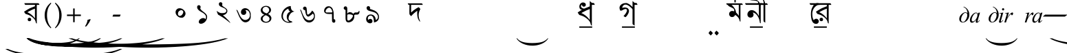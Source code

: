 SplineFontDB: 3.2
FontName: OmeBhatkhandeBase
FullName: Ome Bhatkhande Base
FamilyName: Ome Bhatkhande Base
Weight: Regular
Copyright: Omenad 2006-2017
Version: 1.01 Oct 5, 2022
ItalicAngle: 0
UnderlinePosition: -292
UnderlineWidth: 150
Ascent: 1638
Descent: 410
InvalidEm: 0
sfntRevision: 0x00010000
LayerCount: 2
Layer: 0 1 "Back" 1
Layer: 1 1 "Fore" 0
XUID: [1021 365 -898263510 12592035]
StyleMap: 0x0000
FSType: 8
OS2Version: 1
OS2_WeightWidthSlopeOnly: 0
OS2_UseTypoMetrics: 0
CreationTime: 1192029071
ModificationTime: 1725678452
PfmFamily: 17
TTFWeight: 400
TTFWidth: 5
LineGap: 0
VLineGap: 0
Panose: 2 0 0 0 0 0 0 0 0 0
OS2TypoAscent: 3650
OS2TypoAOffset: 0
OS2TypoDescent: -3000
OS2TypoDOffset: 0
OS2TypoLinegap: 205
OS2WinAscent: 3650
OS2WinAOffset: 0
OS2WinDescent: 3000
OS2WinDOffset: 0
HheadAscent: 3650
HheadAOffset: 0
HheadDescent: -3000
HheadDOffset: 0
OS2SubXSize: 1434
OS2SubYSize: 1331
OS2SubXOff: 0
OS2SubYOff: 283
OS2SupXSize: 1000
OS2SupYSize: 2250
OS2SupXOff: 0
OS2SupYOff: 2800
OS2StrikeYSize: 102
OS2StrikeYPos: 530
OS2Vendor: 'OMND'
OS2CodePages: 6000019f.dff70000
OS2UnicodeRanges: a00002af.500078fb.00000000.00000000
Lookup: 258 0 0 "'kern' Horizontal Kerning in Latin lookup 0" { "'kern' Horizontal Kerning in Latin lookup 0 subtable"  } ['kern' ('latn' <'dflt' > ) ]
MarkAttachClasses: 1
DEI: 91125
ShortTable: maxp 16
  1
  0
  653
  132
  6
  0
  0
  0
  0
  0
  0
  0
  0
  0
  0
  0
EndShort
LangName: 1055 "" "" "Normal"
LangName: 1053 "" "" "Normal"
LangName: 2058 "" "" "Normal"
LangName: 1034 "" "" "Normal"
LangName: 3082 "" "" "Normal"
LangName: 1060 "" "" "Navadno"
LangName: 1051 "" "" "Norm+AOEA-lne"
LangName: 1049 "" "" "+BB4EMQRLBEcEPQRLBDkA"
LangName: 1046 "" "" "Normal"
LangName: 2070 "" "" "Normal"
LangName: 1045 "" "" "Normalny"
LangName: 1044 "" "" "Normal"
LangName: 1040 "" "" "Normale"
LangName: 1038 "" "" "Norm+AOEA-l"
LangName: 1032 "" "" "+A5oDsQO9A78DvQO5A7oDrAAA"
LangName: 1031 "" "" "Standard"
LangName: 1036 "" "" "Normal"
LangName: 3084 "" "" "Normal"
LangName: 1035 "" "" "Normaali"
LangName: 1043 "" "" "Standaard"
LangName: 1030 "" "" "normal"
LangName: 1029 "" "" "oby+AQ0A-ejn+AOkA"
LangName: 1027 "" "" "Normal"
LangName: 1069 "" "" "Arrunta"
LangName: 1033 "" "" "Regular" "OmeBhatkhandeEng:1.00" "" "Version 1.01 Oct 5, 2022" "" "" "" "Terence Tuhinanshu" "For writing Indian Classical Music in Bhatkhande script using Roman characters" "" "http://www.tuhinanshu.com" "Copyright (c) 2017, Omenad (http://omenad.net),+AAoA-with Reserved Font Name Ome Bhatkhande.+AAoACgAA-This Font Software is licensed under the SIL Open Font License, Version 1.1.+AAoA-This license is copied below, and is also available with a FAQ at:+AAoA-http://scripts.sil.org/OFL+AAoACgAK------------------------------------------------------------+AAoA-SIL OPEN FONT LICENSE Version 1.1 - 26 February 2007+AAoA------------------------------------------------------------+AAoACgAA-PREAMBLE+AAoA-The goals of the Open Font License (OFL) are to stimulate worldwide+AAoA-development of collaborative font projects, to support the font creation+AAoA-efforts of academic and linguistic communities, and to provide a free and+AAoA-open framework in which fonts may be shared and improved in partnership+AAoA-with others.+AAoACgAA-The OFL allows the licensed fonts to be used, studied, modified and+AAoA-redistributed freely as long as they are not sold by themselves. The+AAoA-fonts, including any derivative works, can be bundled, embedded, +AAoA-redistributed and/or sold with any software provided that any reserved+AAoA-names are not used by derivative works. The fonts and derivatives,+AAoA-however, cannot be released under any other type of license. The+AAoA-requirement for fonts to remain under this license does not apply+AAoA-to any document created using the fonts or their derivatives.+AAoACgAA-DEFINITIONS+AAoAIgAA-Font Software+ACIA refers to the set of files released by the Copyright+AAoA-Holder(s) under this license and clearly marked as such. This may+AAoA-include source files, build scripts and documentation.+AAoACgAi-Reserved Font Name+ACIA refers to any names specified as such after the+AAoA-copyright statement(s).+AAoACgAi-Original Version+ACIA refers to the collection of Font Software components as+AAoA-distributed by the Copyright Holder(s).+AAoACgAi-Modified Version+ACIA refers to any derivative made by adding to, deleting,+AAoA-or substituting -- in part or in whole -- any of the components of the+AAoA-Original Version, by changing formats or by porting the Font Software to a+AAoA-new environment.+AAoACgAi-Author+ACIA refers to any designer, engineer, programmer, technical+AAoA-writer or other person who contributed to the Font Software.+AAoACgAA-PERMISSION & CONDITIONS+AAoA-Permission is hereby granted, free of charge, to any person obtaining+AAoA-a copy of the Font Software, to use, study, copy, merge, embed, modify,+AAoA-redistribute, and sell modified and unmodified copies of the Font+AAoA-Software, subject to the following conditions:+AAoACgAA-1) Neither the Font Software nor any of its individual components,+AAoA-in Original or Modified Versions, may be sold by itself.+AAoACgAA-2) Original or Modified Versions of the Font Software may be bundled,+AAoA-redistributed and/or sold with any software, provided that each copy+AAoA-contains the above copyright notice and this license. These can be+AAoA-included either as stand-alone text files, human-readable headers or+AAoA-in the appropriate machine-readable metadata fields within text or+AAoA-binary files as long as those fields can be easily viewed by the user.+AAoACgAA-3) No Modified Version of the Font Software may use the Reserved Font+AAoA-Name(s) unless explicit written permission is granted by the corresponding+AAoA-Copyright Holder. This restriction only applies to the primary font name as+AAoA-presented to the users.+AAoACgAA-4) The name(s) of the Copyright Holder(s) or the Author(s) of the Font+AAoA-Software shall not be used to promote, endorse or advertise any+AAoA-Modified Version, except to acknowledge the contribution(s) of the+AAoA-Copyright Holder(s) and the Author(s) or with their explicit written+AAoA-permission.+AAoACgAA-5) The Font Software, modified or unmodified, in part or in whole,+AAoA-must be distributed entirely under this license, and must not be+AAoA-distributed under any other license. The requirement for fonts to+AAoA-remain under this license does not apply to any document created+AAoA-using the Font Software.+AAoACgAA-TERMINATION+AAoA-This license becomes null and void if any of the above conditions are+AAoA-not met.+AAoACgAA-DISCLAIMER+AAoA-THE FONT SOFTWARE IS PROVIDED +ACIA-AS IS+ACIA, WITHOUT WARRANTY OF ANY KIND,+AAoA-EXPRESS OR IMPLIED, INCLUDING BUT NOT LIMITED TO ANY WARRANTIES OF+AAoA-MERCHANTABILITY, FITNESS FOR A PARTICULAR PURPOSE AND NONINFRINGEMENT+AAoA-OF COPYRIGHT, PATENT, TRADEMARK, OR OTHER RIGHT. IN NO EVENT SHALL THE+AAoA-COPYRIGHT HOLDER BE LIABLE FOR ANY CLAIM, DAMAGES OR OTHER LIABILITY,+AAoA-INCLUDING ANY GENERAL, SPECIAL, INDIRECT, INCIDENTAL, OR CONSEQUENTIAL+AAoA-DAMAGES, WHETHER IN AN ACTION OF CONTRACT, TORT OR OTHERWISE, ARISING+AAoA-FROM, OUT OF THE USE OR INABILITY TO USE THE FONT SOFTWARE OR FROM+AAoA-OTHER DEALINGS IN THE FONT SOFTWARE." "http://scripts.sil.org/OFL" "" "" "" "" "+AH4A#qswRwG%wMepDlNu ;'[]"
GaspTable: 1 65535 2 0
Encoding: UnicodeBmp
UnicodeInterp: none
NameList: AGL For New Fonts
DisplaySize: -48
AntiAlias: 1
FitToEm: 0
WinInfo: 0 30 12
BeginPrivate: 0
EndPrivate
BeginChars: 65540 653

StartChar: .notdef
Encoding: 65536 -1 0
Width: 1582
Flags: W
LayerCount: 2
Fore
SplineSet
279 0 m 1,0,-1
 279 1280 l 1,1,-1
 1303 1280 l 1,2,-1
 1303 0 l 1,3,-1
 279 0 l 1,0,-1
311 32 m 1,4,-1
 1271 32 l 1,5,-1
 1271 1248 l 1,6,-1
 311 1248 l 1,7,-1
 311 32 l 1,4,-1
EndSplineSet
Validated: 1
EndChar

StartChar: .null
Encoding: 65537 -1 1
Width: 0
Flags: W
LayerCount: 2
Fore
Validated: 1
EndChar

StartChar: nonmarkingreturn
Encoding: 65538 -1 2
Width: 1582
Flags: W
LayerCount: 2
Fore
Validated: 1
EndChar

StartChar: space
Encoding: 32 32 3
AltUni2: 0000a0.ffffffff.0
Width: 1582
Flags: W
LayerCount: 2
Fore
Validated: 1
EndChar

StartChar: exclam
Encoding: 33 33 4
Width: 0
Flags: W
LayerCount: 2
Fore
SplineSet
8925 -2000 m 1,0,-1
 9097 -2000 l 1,1,2
 8741 -2191 8741 -2191 8265 -2319 c 0,3,4
 7586 -2502 7586 -2502 6664 -2601 c 128,-1,5
 5742 -2700 5742 -2700 4752 -2700 c 0,6,7
 3304 -2700 3304 -2700 2108.5 -2505.5 c 128,-1,8
 913 -2311 913 -2311 396 -2000 c 1,9,-1
 594 -2000 l 1,10,11
 913 -2155 913 -2155 1465 -2255.5 c 128,-1,12
 2017 -2356 2017 -2356 2864 -2405.5 c 128,-1,13
 3711 -2455 3711 -2455 4631 -2455 c 0,14,15
 5632 -2455 5632 -2455 6450 -2413 c 0,16,17
 7095 -2380 7095 -2380 7485.5 -2333 c 128,-1,18
 7876 -2286 7876 -2286 8235.5 -2207 c 128,-1,19
 8595 -2128 8595 -2128 8925 -2000 c 1,0,-1
EndSplineSet
Validated: 1
EndChar

StartChar: quotedbl
Encoding: 34 34 5
Width: 1582
Flags: W
LayerCount: 2
Fore
Validated: 1
EndChar

StartChar: numbersign
Encoding: 35 35 6
Width: 7
Flags: W
LayerCount: 2
Fore
SplineSet
4273 -1200 m 1,0,-1
 4351 -1200 l 1,1,2
 4189 -1350 4189 -1350 3973 -1451 c 0,3,4
 3664 -1594 3664 -1594 3245 -1672 c 128,-1,5
 2826 -1750 2826 -1750 2376 -1750 c 0,6,7
 1718 -1750 1718 -1750 1174.5 -1597.5 c 128,-1,8
 631 -1445 631 -1445 396 -1200 c 1,9,-1
 486 -1200 l 1,10,11
 631 -1322 631 -1322 882 -1400.5 c 128,-1,12
 1133 -1479 1133 -1479 1518 -1518 c 128,-1,13
 1903 -1557 1903 -1557 2321 -1557 c 0,14,15
 2776 -1557 2776 -1557 3148 -1524 c 0,16,17
 3441 -1498 3441 -1498 3618.5 -1461.5 c 128,-1,18
 3796 -1425 3796 -1425 3959.5 -1362.5 c 128,-1,19
 4123 -1300 4123 -1300 4273 -1200 c 1,0,-1
EndSplineSet
Validated: 1
EndChar

StartChar: dollar
Encoding: 36 36 7
Width: 7
Flags: W
LayerCount: 2
Fore
SplineSet
5823 -1200 m 1,0,-1
 5933 -1200 l 1,1,2
 5707 -1370 5707 -1370 5403 -1485 c 0,3,4
 4972 -1648 4972 -1648 4385 -1736.5 c 128,-1,5
 3798 -1825 3798 -1825 3168 -1825 c 0,6,7
 2246 -1825 2246 -1825 1485.5 -1651.5 c 128,-1,8
 725 -1478 725 -1478 396 -1200 c 1,9,-1
 522 -1200 l 1,10,11
 725 -1339 725 -1339 1076 -1428.5 c 128,-1,12
 1427 -1518 1427 -1518 1966 -1562 c 128,-1,13
 2505 -1606 2505 -1606 3091 -1606 c 0,14,15
 3728 -1606 3728 -1606 4248 -1569 c 0,16,17
 4659 -1539 4659 -1539 4907.5 -1497 c 128,-1,18
 5156 -1455 5156 -1455 5384.5 -1384.5 c 128,-1,19
 5613 -1314 5613 -1314 5823 -1200 c 1,0,-1
EndSplineSet
Validated: 1
EndChar

StartChar: percent
Encoding: 37 37 8
Width: 7
Flags: W
LayerCount: 2
Fore
SplineSet
7374 -1200 m 1,0,-1
 7515 -1200 l 1,1,2
 7224 -1370 7224 -1370 6834 -1485 c 0,3,4
 6279 -1648 6279 -1648 5524.5 -1736.5 c 128,-1,5
 4770 -1825 4770 -1825 3960 -1825 c 0,6,7
 2775 -1825 2775 -1825 1797 -1651.5 c 128,-1,8
 819 -1478 819 -1478 396 -1200 c 1,9,-1
 558 -1200 l 1,10,11
 819 -1339 819 -1339 1270.5 -1428.5 c 128,-1,12
 1722 -1518 1722 -1518 2415 -1562 c 128,-1,13
 3108 -1606 3108 -1606 3861 -1606 c 0,14,15
 4680 -1606 4680 -1606 5349 -1569 c 0,16,17
 5877 -1539 5877 -1539 6196.5 -1497 c 128,-1,18
 6516 -1455 6516 -1455 6810 -1384.5 c 128,-1,19
 7104 -1314 7104 -1314 7374 -1200 c 1,0,-1
EndSplineSet
Validated: 1
EndChar

StartChar: ampersand
Encoding: 38 38 9
Width: 7
Flags: W
LayerCount: 2
Fore
SplineSet
10475 -1200 m 1,0,-1
 10679 -1200 l 1,1,2
 10259 -1391 10259 -1391 9695 -1519 c 0,3,4
 8894 -1702 8894 -1702 7804 -1801 c 128,-1,5
 6714 -1900 6714 -1900 5544 -1900 c 0,6,7
 3832 -1900 3832 -1900 2419.5 -1705.5 c 128,-1,8
 1007 -1511 1007 -1511 396 -1200 c 1,9,-1
 630 -1200 l 1,10,11
 1007 -1355 1007 -1355 1659 -1455.5 c 128,-1,12
 2311 -1556 2311 -1556 3312 -1605.5 c 128,-1,13
 4313 -1655 4313 -1655 5401 -1655 c 0,14,15
 6584 -1655 6584 -1655 7550 -1613 c 0,16,17
 8313 -1580 8313 -1580 8774.5 -1533 c 128,-1,18
 9236 -1486 9236 -1486 9660.5 -1407 c 128,-1,19
 10085 -1328 10085 -1328 10475 -1200 c 1,0,-1
EndSplineSet
Validated: 1
EndChar

StartChar: quotesingle
Encoding: 39 39 10
Width: 1582
VWidth: 575
Flags: W
LayerCount: 2
Back
SplineSet
1210 1169 m 1,0,-1
 942 1169 l 1,1,2
 942 1139 942 1139 944 1108 c 0,3,4
 946 1086 946 1086 950 1028 c 2,5,-1
 959 889 l 2,6,7
 961 858 961 858 961 839 c 0,8,9
 961 646 961 646 865 507 c 0,10,11
 826 450 826 450 826 402 c 0,12,13
 826 363 826 363 851 336 c 0,14,15
 926 253 926 253 998 204 c 2,16,-1
 1157 95 l 2,17,18
 1210 59 1210 59 1210 -1 c 0,19,20
 1210 -50 1210 -50 1169 -50 c 0,21,22
 1143 -50 1143 -50 1113 -25 c 2,23,-1
 936 122 l 1,24,-1
 763 274 l 2,25,26
 692 336 692 336 601 448 c 0,27,28
 590 461 590 461 555 510 c 0,29,30
 518 556 518 556 456 656 c 0,31,32
 448 673 448 673 443 689 c 2,33,-1
 434 747 l 1,34,35
 434 859 434 859 520 859 c 0,36,37
 548 859 548 859 605 833.5 c 128,-1,38
 662 808 662 808 691 808 c 0,39,40
 715 808 715 808 730 816 c 1,41,42
 773 879 773 879 773 994 c 0,43,44
 773 1061 773 1061 763 1115 c 0,45,46
 761 1144 761 1144 753 1169 c 1,47,-1
 375 1169 l 1,48,-1
 375 1325 l 1,49,-1
 1210 1325 l 1,50,-1
 1210 1169 l 1,0,-1
EndSplineSet
Fore
SplineSet
221.461914062 1448.62304688 m 5,0,-1
 990.530273438 1448.62304688 l 5,1,-1
 1203.90625 1448.62304688 l 5,2,-1
 1288.3671875 1439.73242188 l 5,3,-1
 1315.0390625 1404.16992188 l 5,4,-1
 1350.60351562 1324.15429688 l 5,5,-1
 1150.5625 1324.15429688 l 5,6,-1
 1150.5625 -85.0185546875 l 5,7,-1
 1132.78027344 -76.1279296875 l 6,8,9
 1093.33886719 -56.171875 1093.33886719 -56.171875 1088.32714844 -36.119140625 c 6,10,-1
 1083.8828125 -18.337890625 l 5,11,-1
 1079.4375 -0.5576171875 l 5,12,-1
 1074.99121094 17.224609375 l 5,13,-1
 1048.3203125 106.131835938 l 6,14,15
 1021 197 1021 197 919.404296875 301.725585938 c 4,16,17
 768 457 768 457 554.885742188 559.555664062 c 5,18,-1
 403.745117188 612.899414062 l 5,19,-1
 372.627929688 621.790039062 l 5,20,-1
 368.182617188 621.790039062 l 5,21,-1
 363.737304688 621.790039062 l 5,22,-1
 359.291992188 626.235351562 l 5,23,-1
 314.837890625 639.572265625 l 5,24,-1
 288.166015625 675.133789062 l 5,25,-1
 270.385742188 697.361328125 l 5,26,-1
 248.159179688 732.923828125 l 5,27,-1
 203.705078125 808.494140625 l 5,28,29
 559.40234375 1038.25976562 559.40234375 1038.25976562 683.801757812 1088.54980469 c 6,30,-1
 892.733398438 1173.01269531 l 5,31,-1
 928.295898438 1186.34960938 l 5,32,-1
 946.076171875 1190.79394531 l 5,33,-1
 999.419921875 1213.02050781 l 6,34,35
 1017.20214844 1220.08007812 1017.20214844 1220.08007812 1017.20214844 1275.25488281 c 6,36,-1
 1017.20214844 1279.70019531 l 5,37,-1
 1017.20214844 1284.14550781 l 5,38,-1
 1017.20214844 1288.58984375 l 5,39,-1
 1012.75585938 1297.48242188 l 5,40,-1
 1012.75585938 1324.15429688 l 5,41,-1
 528.190429688 1324.15429688 l 5,42,-1
 359.268554688 1324.15429688 l 5,43,-1
 283.698242188 1328.59960938 l 5,44,-1
 257.025390625 1368.60742188 l 5,45,-1
 221.461914062 1448.62304688 l 5,0,-1
448.19921875 759.595703125 m 5,46,47
 519.32421875 746.259765625 519.32421875 746.259765625 621.56640625 675.133789062 c 4,48,49
 719.364257812 617.344726562 719.364257812 617.344726562 817.161132812 523.9921875 c 260,50,51
 914.959960938 430.640625 914.959960938 430.640625 1012.75585938 301.725585938 c 5,52,-1
 1012.75585938 1039.65234375 l 5,53,54
 794.935546875 964.08203125 794.935546875 964.08203125 608.232421875 857.393554688 c 6,55,-1
 554.885742188 830.720703125 l 5,56,-1
 492.65234375 795.159179688 l 5,57,-1
 448.19921875 759.595703125 l 5,46,47
577.088867188 346.178710938 m 6,58,-1
 603.76171875 350.625 l 5,59,-1
 634.87890625 346.178710938 l 6,60,61
 728 333 728 333 732.67578125 221.709960938 c 4,62,63
 737 115.002929688 737 115.002929688 630.432617188 97.2412109375 c 6,64,-1
 603.76171875 92.7958984375 l 5,65,-1
 572.645507812 97.2412109375 l 6,66,67
 480 110 480 110 474.845703125 221.709960938 c 4,68,69
 470 328 470 328 577.088867188 346.178710938 c 6,58,-1
EndSplineSet
EndChar

StartChar: parenleft
Encoding: 40 40 11
Width: 791
Flags: W
LayerCount: 2
Fore
SplineSet
604 -439 m 1,0,1
 540 -380 540 -380 495 -334 c 128,-1,2
 450 -288 450 -288 415 -245 c 128,-1,3
 380 -202 380 -202 352.5 -159 c 128,-1,4
 325 -116 325 -116 298 -65 c 0,5,6
 149 216 149 216 149 546 c 0,7,8
 149 777 149 777 229 984 c 0,9,10
 257 1060 257 1060 290 1121.5 c 128,-1,11
 323 1183 323 1183 366 1240 c 128,-1,12
 409 1297 409 1297 466.5 1356.5 c 128,-1,13
 524 1416 524 1416 604 1488 c 1,14,-1
 642 1435 l 1,15,16
 587 1369 587 1369 547 1316 c 128,-1,17
 507 1263 507 1263 477.5 1212.5 c 128,-1,18
 448 1162 448 1162 426.5 1110 c 128,-1,19
 405 1058 405 1058 384 994 c 0,20,21
 356 894 356 894 340.5 784.5 c 128,-1,22
 325 675 325 675 325 546 c 0,23,24
 325 286 325 286 388 69 c 0,25,26
 409 -1 409 -1 430.5 -56.5 c 128,-1,27
 452 -112 452 -112 480.5 -165 c 128,-1,28
 509 -218 509 -218 548 -273.5 c 128,-1,29
 587 -329 587 -329 642 -396 c 1,30,-1
 604 -439 l 1,0,1
EndSplineSet
Validated: 1
EndChar

StartChar: parenright
Encoding: 41 41 12
Width: 791
Flags: W
LayerCount: 2
Fore
SplineSet
149 -396 m 1,0,1
 204 -329 204 -329 243 -273.5 c 128,-1,2
 282 -218 282 -218 310.5 -165 c 128,-1,3
 339 -112 339 -112 360.5 -56.5 c 128,-1,4
 382 -1 382 -1 402 69 c 0,5,6
 466 286 466 286 466 546 c 0,7,8
 466 675 466 675 450.5 784.5 c 128,-1,9
 435 894 435 894 405 994 c 0,10,11
 386 1058 386 1058 364.5 1109 c 128,-1,12
 343 1160 343 1160 313.5 1211.5 c 128,-1,13
 284 1263 284 1263 244 1316 c 128,-1,14
 204 1369 204 1369 149 1435 c 1,15,-1
 187 1488 l 1,16,17
 267 1416 267 1416 324.5 1355.5 c 128,-1,18
 382 1295 382 1295 425 1238 c 128,-1,19
 468 1181 468 1181 501 1119.5 c 128,-1,20
 534 1058 534 1058 562 984 c 0,21,22
 642 777 642 777 642 544 c 0,23,24
 642 357 642 357 594 184 c 128,-1,25
 546 11 546 11 452 -138 c 0,26,27
 427 -175 427 -175 403.5 -209 c 128,-1,28
 380 -243 380 -243 349.5 -276.5 c 128,-1,29
 319 -310 319 -310 280 -350 c 128,-1,30
 241 -390 241 -390 187 -439 c 1,31,-1
 149 -396 l 1,0,1
EndSplineSet
Validated: 1
EndChar

StartChar: asterisk
Encoding: 42 42 13
Width: 7
Flags: W
LayerCount: 2
Fore
SplineSet
12026 -1200 m 1,0,-1
 12261 -1200 l 1,1,2
 11776 -1391 11776 -1391 11126 -1519 c 0,3,4
 10201 -1702 10201 -1702 8943.5 -1801 c 128,-1,5
 7686 -1900 7686 -1900 6336 -1900 c 0,6,7
 4361 -1900 4361 -1900 2731 -1705.5 c 128,-1,8
 1101 -1511 1101 -1511 396 -1200 c 1,9,-1
 666 -1200 l 1,10,11
 1101 -1355 1101 -1355 1853.5 -1455.5 c 128,-1,12
 2606 -1556 2606 -1556 3761 -1605.5 c 128,-1,13
 4916 -1655 4916 -1655 6171 -1655 c 0,14,15
 7536 -1655 7536 -1655 8651 -1613 c 0,16,17
 9531 -1580 9531 -1580 10063.5 -1533 c 128,-1,18
 10596 -1486 10596 -1486 11086 -1407 c 128,-1,19
 11576 -1328 11576 -1328 12026 -1200 c 1,0,-1
EndSplineSet
Validated: 1
EndChar

StartChar: plus
Encoding: 43 43 14
Width: 1582
Flags: W
LayerCount: 2
Fore
SplineSet
734 1052 m 1,0,-1
 849 1052 l 1,1,-1
 849 595 l 1,2,-1
 1308 595 l 1,3,-1
 1308 480 l 1,4,-1
 849 480 l 1,5,-1
 849 17 l 1,6,-1
 734 17 l 1,7,-1
 734 480 l 1,8,-1
 275 480 l 1,9,-1
 275 595 l 1,10,-1
 734 595 l 1,11,-1
 734 1052 l 1,0,-1
EndSplineSet
Validated: 1
EndChar

StartChar: comma
Encoding: 44 44 15
Width: 1582
Flags: W
LayerCount: 2
Fore
SplineSet
446 223 m 1,0,1
 424 164 424 164 398.5 108.5 c 128,-1,2
 373 53 373 53 337 -6.5 c 128,-1,3
 301 -66 301 -66 254 -132.5 c 128,-1,4
 207 -199 207 -199 145 -279 c 1,5,-1
 61 -317 l 1,6,-1
 33 -295 l 1,7,8
 121 -147 121 -147 164 -36.5 c 128,-1,9
 207 74 207 74 217 190 c 1,10,11
 258 203 258 203 286.5 211 c 128,-1,12
 315 219 315 219 337.5 226 c 128,-1,13
 360 233 360 233 378.5 239.5 c 128,-1,14
 397 246 397 246 418 252 c 1,15,-1
 446 223 l 1,0,1
EndSplineSet
Validated: 1
EndChar

StartChar: hyphen
Encoding: 45 45 16
AltUni2: 0000ad.ffffffff.0
Width: 1582
Flags: W
LayerCount: 2
Fore
SplineSet
499 440 m 1,0,-1
 489 451 l 1,1,-1
 544 588 l 1,2,-1
 1083 588 l 1,3,-1
 1093 578 l 1,4,-1
 1032 440 l 1,5,-1
 499 440 l 1,0,-1
EndSplineSet
Validated: 1
EndChar

StartChar: period
Encoding: 46 46 17
Width: 1582
Flags: W
LayerCount: 2
Fore
Validated: 1
EndChar

StartChar: slash
Encoding: 47 47 18
Width: 1582
Flags: W
LayerCount: 2
Fore
Validated: 1
EndChar

StartChar: zero
Encoding: 48 48 19
Width: 1582
Flags: W
LayerCount: 2
Back
SplineSet
1074 455 m 0,0,1
 1014 387 1014 387 964 368 c 0,2,3
 930 356 930 356 850 356 c 0,4,5
 691 356 691 356 562 474 c 0,6,7
 421 603 421 603 421 775 c 0,8,9
 421 882 421 882 492 966 c 0,10,11
 579 1068 579 1068 719 1068 c 0,12,13
 878 1068 878 1068 1011 951 c 0,14,15
 1117 858 1117 858 1151 739 c 0,16,17
 1161 704 1161 704 1161 665 c 0,18,19
 1161 554 1161 554 1074 455 c 0,0,1
938 891 m 1,20,-1
 889 918 l 2,21,22
 864 928 864 928 841 928 c 0,23,24
 795 928 795 928 716 879 c 0,25,26
 599 807 599 807 599 649 c 0,27,28
 599 557 599 557 663 510 c 0,29,30
 690 490 690 490 727 490 c 0,31,32
 868 490 868 490 959 662 c 0,33,34
 993 727 993 727 993 784 c 0,35,36
 993 854 993 854 938 891 c 1,20,-1
EndSplineSet
Fore
SplineSet
1074 455 m 0,0,1
 1014 387 1014 387 964 368 c 0,2,3
 930 356 930 356 850 356 c 0,4,5
 691 356 691 356 562 474 c 0,6,7
 421 603 421 603 421 775 c 0,8,9
 421 882 421 882 492 966 c 0,10,11
 579 1068 579 1068 719 1068 c 0,12,13
 878 1068 878 1068 1011 951 c 0,14,15
 1117 858 1117 858 1151 739 c 0,16,17
 1161 704 1161 704 1161 665 c 0,18,19
 1161 554 1161 554 1074 455 c 0,0,1
938 891 m 1,20,-1
 889 918 l 2,21,22
 864 928 864 928 841 928 c 0,23,24
 795 928 795 928 716 879 c 0,25,26
 599 807 599 807 599 649 c 0,27,28
 599 557 599 557 663 510 c 0,29,30
 690 490 690 490 727 490 c 0,31,32
 868 490 868 490 959 662 c 0,33,34
 993 727 993 727 993 784 c 0,35,36
 993 854 993 854 938 891 c 1,20,-1
EndSplineSet
EndChar

StartChar: one
Encoding: 49 49 20
Width: 1582
VWidth: 575
Flags: W
LayerCount: 2
Back
SplineSet
1022 42 m 0,0,1
 1034 10 1034 10 1037 -16 c 0,2,3
 1037 -73 1037 -73 966 -73 c 0,4,5
 885 -73 885 -73 831 -26 c 1,6,-1
 772 14 l 2,7,8
 735 39 735 39 735 75 c 0,9,10
 735 110 735 110 778 123 c 2,11,-1
 822 136 l 1,12,-1
 819 141 l 1,13,14
 819 181 819 181 687.5 340.5 c 128,-1,15
 556 500 556 500 556 535 c 1,16,17
 560 552 560 552 647 623 c 0,18,19
 739 699 739 699 759 739 c 1,20,-1
 607 853 l 1,21,22
 538 922 538 922 538 1012 c 0,23,24
 538 1117 538 1117 595 1187 c 0,25,26
 656 1263 656 1263 759 1263 c 0,27,28
 861 1263 861 1263 949 1168 c 0,29,30
 1045 1065 1045 1065 1045 927 c 0,31,32
 1045 862 1045 862 1022 798 c 0,33,34
 1007 756 1007 756 913 659 c 1,35,36
 856 608 856 608 799 557 c 0,37,38
 724 485 724 485 724 439 c 0,39,40
 724 397 724 397 759 360 c 2,41,-1
 908 202 l 2,42,43
 979 126 979 126 1022 42 c 0,0,1
912 1083 m 0,44,45
 884 1133 884 1133 837 1133 c 0,46,47
 804 1133 804 1133 759 1098 c 0,48,49
 689 1044 689 1044 689 965 c 0,50,51
 689 940 689 940 692 931 c 0,52,53
 701 887 701 887 733 841 c 0,54,55
 770 788 770 788 810 788 c 0,56,57
 819 788 819 788 831 798 c 0,58,59
 929 921 929 921 929 1015 c 0,60,61
 929 1052 929 1052 912 1083 c 0,44,45
EndSplineSet
Fore
SplineSet
1055.5 242.5 m 5,0,1
 1095.5 330.5 1095.5 330.5 1099.5 378.5 c 4,2,3
 1115.5 570.5 1115.5 570.5 839.5 738.5 c 5,4,-1
 835.5 738.5 l 5,5,-1
 719.5 806.5 l 5,6,-1
 623.5 866.5 l 6,7,8
 463.5 982.5 463.5 982.5 439.5 1110.5 c 4,9,10
 427.5 1186.5 427.5 1186.5 455.5 1234.5 c 4,11,12
 491.5 1298.5 491.5 1298.5 567.5 1298.5 c 4,13,14
 627.5 1298.5 627.5 1298.5 663.5 1254.5 c 4,15,16
 695.5 1218.5 695.5 1218.5 699.5 1166.5 c 6,17,-1
 691.5 1122.5 l 5,18,-1
 679.5 1094.5 l 5,19,-1
 667.5 1062.5 l 5,20,-1
 675.5 1042.5 l 5,21,-1
 691.5 1010.5 l 5,22,-1
 707.5 982.5 l 6,23,24
 763.5 906.5 763.5 906.5 907.5 798.5 c 5,25,-1
 915.5 794.5 l 5,26,-1
 919.5 790.5 l 6,27,28
 987.5 738.5 987.5 738.5 1023.5 706.5 c 4,29,30
 1163.5 586.5 1163.5 586.5 1179.5 454.5 c 4,31,32
 1183.5 394.5 1183.5 394.5 1171.5 326.5 c 4,33,34
 1127.5 82.5 1127.5 82.5 919.5 -37.5 c 6,35,-1
 847.5 -73.5 l 6,36,37
 791.5 -93.5 791.5 -93.5 735.5 -97.5 c 4,38,39
 619.5 -105.5 619.5 -105.5 575.5 -25.5 c 6,40,-1
 567.5 -5.5 l 5,41,-1
 563.5 14.5 l 5,42,-1
 559.5 42.5 l 5,43,-1
 563.5 70.5 l 6,44,45
 587.5 222.5 587.5 222.5 759.5 298.5 c 4,46,47
 787.5 310.5 787.5 310.5 815.5 318.5 c 4,48,49
 827.5 318.5 827.5 318.5 839.5 322.5 c 6,50,-1
 907.5 326.5 l 5,51,-1
 911.5 326.5 l 6,52,53
 975.5 322.5 975.5 322.5 1015.5 290.5 c 4,54,55
 1035.5 274.5 1035.5 274.5 1055.5 242.5 c 5,0,1
EndSplineSet
EndChar

StartChar: two
Encoding: 50 50 21
Width: 1582
VWidth: 575
Flags: W
LayerCount: 2
Back
SplineSet
1220 -1 m 1,0,1
 1220 -47 1220 -47 1143 -47 c 0,2,3
 1078 -47 1078 -47 1052 -1 c 0,4,5
 1010 72 1010 72 873 290 c 0,6,7
 850 327 850 327 823 373 c 0,8,9
 814 388 814 388 776 459 c 0,10,11
 767 475 767 475 749 489 c 2,12,-1
 717 513 l 1,13,-1
 684 511 l 2,14,15
 586 505 586 505 519 567.5 c 128,-1,16
 452 630 452 630 455 728 c 2,17,-1
 456 764 l 1,18,19
 467 845 467 845 567 845 c 0,20,21
 622 845 622 845 650 806 c 0,22,23
 716 716 716 716 761 716 c 0,24,25
 829 716 829 716 930 926 c 0,26,27
 946 959 946 959 946 1005 c 0,28,29
 946 1092 946 1092 909 1123 c 0,30,31
 884 1144 884 1144 828 1144 c 0,32,33
 771 1144 771 1144 686 1123 c 1,34,-1
 580 1084 l 2,35,36
 542 1070 542 1070 499 1070 c 0,37,38
 472 1070 472 1070 434 1120 c 2,39,-1
 377 1195 l 2,40,41
 362 1215 362 1215 362 1226 c 0,42,43
 362 1265 362 1265 456 1283 c 0,44,45
 564 1304 564 1304 660 1304 c 0,46,47
 784 1304 784 1304 857 1271 c 0,48,49
 936 1236 936 1236 1009 1142 c 0,50,51
 1105 1018 1105 1018 1098 902 c 2,52,-1
 1096 869 l 2,53,54
 1090 767 1090 767 1010 687 c 0,55,56
 986 663 986 663 833 545 c 1,57,58
 871 446 871 446 951 360 c 2,59,-1
 1103 197 l 2,60,61
 1182 112 1182 112 1220 -1 c 1,0,1
EndSplineSet
Fore
SplineSet
297 864.5 m 5,0,-1
 409 800.5 l 5,1,-1
 417 792.5 l 5,2,-1
 497 744.5 l 6,3,4
 581 704.5 581 704.5 689 700.5 c 6,5,-1
 701 700.5 l 5,6,-1
 841 708.5 l 5,7,-1
 873 716.5 l 6,8,9
 1013 752.5 1013 752.5 1021 856.5 c 6,10,-1
 1021 884.5 l 5,11,-1
 1017 912.5 l 5,12,-1
 1009 932.5 l 6,13,14
 1001 952.5 1001 952.5 993 964.5 c 4,15,16
 941 1052.5 941 1052.5 761 1120.5 c 5,17,-1
 757 1124.5 l 6,18,19
 761 1124.5 761 1124.5 717 1140.5 c 6,20,-1
 637 1172.5 l 6,21,22
 549 1216.5 549 1216.5 509 1264.5 c 4,23,24
 473 1308.5 473 1308.5 469 1368.5 c 4,25,26
 457 1472.5 457 1472.5 545 1512.5 c 6,27,-1
 565 1520.5 l 5,28,-1
 589 1524.5 l 5,29,-1
 645 1516.5 l 5,30,31
 733 1476.5 733 1476.5 729 1380.5 c 5,32,-1
 717 1332.5 l 5,33,-1
 709 1316.5 l 5,34,-1
 705 1300.5 l 5,35,-1
 729 1260.5 l 5,36,-1
 737 1248.5 l 6,37,38
 781 1204.5 781 1204.5 885 1136.5 c 5,39,-1
 885 1136.5 l 5,40,41
 1021 1052.5 1021 1052.5 1065 984.5 c 4,42,43
 1105 928.5 1105 928.5 1101 856.5 c 4,44,45
 1097 768.5 1097 768.5 1041 696.5 c 4,46,47
 969 600.5 969 600.5 833 560.5 c 4,48,49
 797 552.5 797 552.5 765 548.5 c 5,50,-1
 937 400.5 l 5,51,-1
 1145 192.5 l 5,52,-1
 1289 28.5 l 5,53,-1
 1321 -47.5 l 5,54,-1
 1193 56.5 l 5,55,-1
 1185 60.5 l 5,56,-1
 1129 108.5 l 6,57,58
 937 260.5 937 260.5 761 376.5 c 6,59,-1
 521 524.5 l 5,60,-1
 485 544.5 l 5,61,-1
 449 564.5 l 6,62,63
 417 580.5 417 580.5 405 596.5 c 6,64,-1
 377 660.5 l 5,65,-1
 373 664.5 l 5,66,-1
 373 668.5 l 5,67,-1
 365 692.5 l 5,68,-1
 297 864.5 l 5,0,-1
EndSplineSet
EndChar

StartChar: three
Encoding: 51 51 22
Width: 1582
VWidth: 575
Flags: W
LayerCount: 2
Back
SplineSet
1221 16 m 1,0,-1
 1228 -15 l 1,1,2
 1228 -73 1228 -73 1166 -73 c 0,3,4
 1113 -73 1113 -73 1042 12 c 0,5,6
 1032 24 1032 24 951 138 c 0,7,8
 843 290 843 290 812 318 c 1,9,-1
 769 315 l 2,10,11
 666 308 666 308 586 372 c 0,12,13
 503 439 503 439 503 541 c 1,14,-1
 507 579 l 2,15,16
 511 618 511 618 561 640 c 0,17,18
 586 651 586 651 608 651 c 0,19,20
 637 651 637 651 661 637 c 1,21,22
 688 627 688 627 707 597 c 1,23,24
 754 541 754 541 800 541 c 0,25,26
 860 541 860 541 899 640 c 1,27,-1
 906 683 l 1,28,29
 906 717 906 717 892 745 c 1,30,31
 883 772 883 772 860 800 c 0,32,33
 850 812 850 812 830 813 c 1,34,-1
 803 808 l 1,35,-1
 762 798 l 1,36,-1
 666 781 l 1,37,38
 628 781 628 781 602 813 c 2,39,-1
 548 879 l 2,40,41
 527 905 527 905 527 923 c 0,42,43
 527 943 527 943 567 949 c 0,44,45
 590 952 590 952 613 951 c 2,46,-1
 647 949 l 2,47,48
 804 940 804 940 861 1075 c 0,49,50
 870 1096 870 1096 870 1120 c 0,51,52
 870 1210 870 1210 748 1210 c 0,53,54
 687 1210 687 1210 632 1186 c 2,55,-1
 556 1153 l 2,56,57
 529 1141 529 1141 472 1129 c 1,58,59
 442 1144 442 1144 393 1211 c 2,60,-1
 354 1264 l 1,61,-1
 369 1287 l 1,62,63
 383 1300 383 1300 419 1316 c 1,64,65
 548 1357 548 1357 637 1357 c 0,66,67
 741 1357 741 1357 830 1297 c 0,68,69
 1014 1173 1014 1173 1014 1023 c 0,70,71
 1014 937 1014 937 947 880 c 1,72,-1
 920 863 l 1,73,-1
 914 853 l 1,74,75
 914 843 914 843 930 827 c 0,76,77
 1048 709 1048 709 1048 580 c 0,78,79
 1048 482 1048 482 961 402 c 1,80,-1
 926 376 l 2,81,82
 911 365 911 365 911 354 c 0,83,84
 911 344 911 344 918 332 c 2,85,-1
 947 297 l 1,86,-1
 1113 136 l 2,87,88
 1209 43 1209 43 1221 16 c 1,0,-1
EndSplineSet
Fore
SplineSet
853.5 923 m 5,0,-1
 897.5 859 l 6,1,2
 921.5 815 921.5 815 921.5 763 c 4,3,4
 921.5 707 921.5 707 893.5 663 c 4,5,6
 841.5 567 841.5 567 725.5 567 c 4,7,8
 585.5 567 585.5 567 541.5 687 c 4,9,10
 521.5 731 521.5 731 525.5 783 c 4,11,12
 529.5 939 529.5 939 661.5 1023 c 4,13,14
 717.5 1059 717.5 1059 797.5 1071 c 4,15,16
 829.5 1075 829.5 1075 865.5 1071 c 4,17,18
 1089.5 1047 1089.5 1047 1205.5 807 c 5,19,-1
 1237.5 719 l 6,20,21
 1269.5 611 1269.5 611 1229.5 279 c 5,22,-1
 1269.5 495 l 5,23,24
 1269.5 379 1269.5 379 1229.5 279 c 4,25,26
 1149.5 79 1149.5 79 961.5 23 c 4,27,28
 873.5 -5 873.5 -5 785.5 15 c 4,29,30
 741.5 27 741.5 27 685.5 59 c 4,31,32
 569.5 123 569.5 123 473.5 295 c 4,33,34
 461.5 315 461.5 315 449.5 335 c 4,35,36
 381.5 451 381.5 451 305.5 647 c 6,37,-1
 261.5 751 l 6,38,39
 253.5 771 253.5 771 177.5 959 c 6,40,-1
 229.5 823 l 5,41,-1
 177.5 959 l 5,42,-1
 205.5 947 l 6,43,44
 229.5 939 229.5 939 241.5 927 c 4,45,46
 261.5 915 261.5 915 277.5 879 c 6,47,-1
 289.5 855 l 5,48,-1
 325.5 779 l 5,49,-1
 357.5 707 l 5,50,-1
 425.5 555 l 6,51,52
 577.5 247 577.5 247 773.5 195 c 5,53,-1
 825.5 187 l 6,54,55
 877.5 179 877.5 179 933.5 199 c 6,56,-1
 1021.5 235 l 5,57,58
 1209.5 355 1209.5 355 1185.5 603 c 4,59,60
 1181.5 643 1181.5 643 1169.5 683 c 6,61,-1
 1165.5 699 l 6,62,63
 1121.5 859 1121.5 859 997.5 911 c 6,64,-1
 965.5 923 l 5,65,-1
 909.5 931 l 5,66,-1
 873.5 927 l 5,67,-1
 853.5 923 l 5,0,-1
EndSplineSet
EndChar

StartChar: four
Encoding: 52 52 23
Width: 1582
VWidth: 575
Flags: W
LayerCount: 2
Back
SplineSet
1140 718 m 1,0,-1
 948 565 l 1,1,-1
 937 549 l 2,2,3
 932 545 932 545 928 537 c 1,4,5
 928 525 928 525 962 505 c 0,6,7
 1034 463 1034 463 1080 384.5 c 128,-1,8
 1126 306 1126 306 1126 224 c 0,9,10
 1126 128 1126 128 1051 56 c 128,-1,11
 976 -16 976 -16 879 -16 c 0,12,13
 807 -16 807 -16 702 48 c 0,14,15
 628 93 628 93 579.5 174 c 128,-1,16
 531 255 531 255 531 339 c 0,17,18
 531 492 531 492 685 588 c 1,19,20
 655 620 655 620 591 668 c 0,21,22
 523 720 523 720 496 747 c 0,23,24
 335 908 335 908 335 1056 c 0,25,26
 335 1176 335 1176 436 1267 c 0,27,28
 450 1279 450 1279 478 1292 c 1,29,-1
 545 1299 l 1,30,31
 576 1295 576 1295 609.5 1264.5 c 128,-1,32
 643 1234 643 1234 646 1204 c 2,33,-1
 649 1174 l 2,34,35
 649 1154 649 1154 644 1146 c 2,36,-1
 586 1103 l 2,37,38
 503 1041 503 1041 503 955 c 0,39,40
 503 789 503 789 761 639 c 1,41,42
 1114 867 1114 867 1114 1040 c 0,43,44
 1114 1093 1114 1093 1077 1154 c 1,45,-1
 1066 1169 l 2,46,47
 1056 1183 1056 1183 1041 1188 c 0,48,49
 999 1203 999 1203 999 1257 c 1,50,-1
 1003 1278 l 2,51,52
 1007 1299 1007 1299 1031 1301 c 1,53,-1
 1052 1296 l 2,54,55
 1066 1291 1066 1291 1080 1278 c 0,56,57
 1248 1128 1248 1128 1248 971 c 0,58,59
 1248 832 1248 832 1140 718 c 1,0,-1
962 325 m 0,60,61
 962 426 962 426 851 480 c 1,62,63
 804 458 804 458 748 401 c 0,64,65
 704 356 704 356 688 300 c 1,66,-1
 683 247 l 1,67,68
 683 132 683 132 780 132 c 1,69,-1
 799 129 l 1,70,71
 861 129 861 129 913 197 c 0,72,73
 962 261 962 261 962 325 c 0,60,61
EndSplineSet
Fore
SplineSet
679 583.5 m 1,0,1
 483 655.5 483 655.5 427 823.5 c 0,2,3
 407 879.5 407 879.5 411 943.5 c 2,4,-1
 431 1023.5 l 2,5,6
 451 1075.5 451 1075.5 483 1107.5 c 0,7,8
 527 1159.5 527 1159.5 579 1187.5 c 0,9,10
 655 1231.5 655 1231.5 731 1243.5 c 2,11,-1
 835 1247.5 l 1,12,13
 1059 1227.5 1059 1227.5 1143 1067.5 c 0,14,15
 1159 1035.5 1159 1035.5 1167 999.5 c 2,16,-1
 1175 959.5 l 1,17,-1
 1175 919.5 l 2,18,19
 1171 871.5 1171 871.5 1151 823.5 c 0,20,21
 1115 739.5 1115 739.5 987 655.5 c 1,22,-1
 987 655.5 l 1,23,-1
 955 635.5 l 1,24,25
 1067 587.5 1067 587.5 1135 495.5 c 0,26,27
 1203 407.5 1203 407.5 1203 319.5 c 2,28,-1
 1191 227.5 l 1,29,30
 1131 35.5 1131 35.5 895 -12.5 c 0,31,32
 851 -20.5 851 -20.5 807 -20.5 c 0,33,34
 663 -20.5 663 -20.5 555 43.5 c 0,35,36
 403 139.5 403 139.5 411 295.5 c 0,37,38
 415 315.5 415 315.5 419 335.5 c 2,39,-1
 435 379.5 l 2,40,41
 451 423.5 451 423.5 483 451.5 c 0,42,43
 527 499.5 527 499.5 635 559.5 c 1,44,-1
 639 559.5 l 1,45,46
 663 575.5 663 575.5 679 583.5 c 1,0,1
547 931.5 m 0,47,48
 567 799.5 567 799.5 747 719.5 c 1,49,-1
 751 719.5 l 1,50,-1
 759 715.5 l 1,51,-1
 787 699.5 l 1,52,-1
 819 687.5 l 1,53,-1
 859 683.5 l 2,54,55
 879 687.5 879 687.5 911 711.5 c 1,56,57
 887 691.5 887 691.5 935 731.5 c 0,58,59
 1055 843.5 1055 843.5 1035 963.5 c 0,60,61
 1015 1107.5 1015 1107.5 879 1163.5 c 0,62,63
 835 1179.5 835 1179.5 787 1179.5 c 2,64,-1
 779 1179.5 l 2,65,66
 639 1171.5 639 1171.5 571 1055.5 c 0,67,68
 539 995.5 539 995.5 547 931.5 c 0,47,48
551 251.5 m 0,69,70
 571 115.5 571 115.5 715 63.5 c 0,71,72
 759 47.5 759 47.5 807 47.5 c 2,73,-1
 867 55.5 l 2,74,75
 1007 79.5 1007 79.5 1055 203.5 c 0,76,77
 1067 243.5 1067 243.5 1063 287.5 c 2,78,-1
 1063 295.5 l 2,79,80
 1051 419.5 1051 419.5 867 507.5 c 0,81,82
 855 511.5 855 511.5 831 523.5 c 2,83,-1
 827 523.5 l 1,84,-1
 819 527.5 l 1,85,-1
 775 539.5 l 1,86,-1
 747 531.5 l 1,87,-1
 743 527.5 l 1,88,-1
 715 511.5 l 1,89,-1
 691 495.5 l 2,90,91
 535 387.5 535 387.5 551 251.5 c 0,69,70
EndSplineSet
EndChar

StartChar: five
Encoding: 53 53 24
Width: 1582
VWidth: 575
Flags: W
LayerCount: 2
Back
SplineSet
1192 -42 m 0,0,1
 1171 -42 1171 -42 1163 -33 c 0,2,3
 1138 -14 1138 -14 1119 63 c 2,4,-1
 1093 167 l 1,5,6
 1073 219 1073 219 1017 354 c 2,7,-1
 922 570 l 1,8,-1
 906 577 l 1,9,-1
 868 565 l 2,10,11
 836 555 836 555 795 555 c 0,12,13
 662 555 662 555 540 628 c 0,14,15
 341 747 341 747 341 934 c 2,16,-1
 341 974 l 2,17,18
 344 983 344 983 348 1004 c 2,19,-1
 356 1059 l 1,20,-1
 360 1096 l 1,21,22
 360 1143 360 1143 335 1210 c 0,23,24
 332 1218 332 1218 313 1255 c 1,25,26
 313 1299 313 1299 336 1300 c 0,27,28
 368 1301 368 1301 408 1279 c 2,29,-1
 481 1239 l 1,30,31
 589 1193 589 1193 589 1127 c 0,32,33
 589 1104 589 1104 582 1083 c 2,34,-1
 561 1021 l 2,35,36
 554 999 554 999 538.5 944 c 128,-1,37
 523 889 523 889 523 836 c 0,38,39
 523 691 523 691 681 697 c 0,40,41
 830 702 830 702 830 823 c 0,42,43
 830 855 830 855 826 867 c 1,44,45
 826 1009 826 1009 965 1026 c 1,46,47
 1034 1006 1034 1006 1079 948 c 128,-1,48
 1124 890 1124 890 1124 818 c 0,49,50
 1124 722 1124 722 1041 648 c 1,51,-1
 1022 638 l 2,52,53
 1010 633 1010 633 1008 624 c 0,54,55
 1008 619 1008 619 1090 465 c 2,56,-1
 1150 352 l 1,57,-1
 1237 213 l 1,58,59
 1270 139 1270 139 1270 77 c 0,60,61
 1270 46 1270 46 1259.5 5.5 c 128,-1,62
 1249 -35 1249 -35 1192 -42 c 0,0,1
EndSplineSet
Fore
SplineSet
1190.5 34.5 m 5,0,1
 1062.5 -33.5 1062.5 -33.5 902.5 -25.5 c 4,2,3
 618.5 -13.5 618.5 -13.5 462.5 186.5 c 4,4,5
 398.5 266.5 398.5 266.5 374.5 366.5 c 6,6,-1
 362.5 478.5 l 6,7,8
 362.5 558.5 362.5 558.5 382.5 646.5 c 4,9,10
 458.5 950.5 458.5 950.5 722.5 1122.5 c 4,11,12
 882.5 1226.5 882.5 1226.5 1058.5 1234.5 c 5,13,-1
 1058.5 1202.5 l 6,14,15
 1062.5 990.5 1062.5 990.5 1170.5 894.5 c 5,16,-1
 1234.5 854.5 l 6,17,18
 1270.5 834.5 1270.5 834.5 1318.5 826.5 c 5,19,-1
 1318.5 818.5 l 5,20,21
 1090.5 782.5 1090.5 782.5 966.5 562.5 c 4,22,23
 926.5 498.5 926.5 498.5 910.5 426.5 c 6,24,-1
 894.5 330.5 l 6,25,26
 890.5 258.5 890.5 258.5 914.5 210.5 c 4,27,28
 954.5 142.5 954.5 142.5 1018.5 118.5 c 6,29,-1
 1054.5 106.5 l 5,30,-1
 1094.5 94.5 l 5,31,-1
 1166.5 54.5 l 5,32,-1
 1190.5 38.5 l 5,33,-1
 1190.5 34.5 l 5,0,1
946.5 46.5 m 5,34,35
 822.5 150.5 822.5 150.5 786.5 258.5 c 4,36,37
 754.5 342.5 754.5 342.5 758.5 438.5 c 4,38,39
 774.5 674.5 774.5 674.5 942.5 782.5 c 5,40,-1
 1022.5 818.5 l 5,41,-1
 1022.5 826.5 l 5,42,43
 902.5 862.5 902.5 862.5 882.5 1006.5 c 4,44,45
 878.5 1018.5 878.5 1018.5 878.5 1026.5 c 6,46,-1
 878.5 1042.5 l 5,47,-1
 750.5 974.5 l 5,48,49
 586.5 866.5 586.5 866.5 514.5 686.5 c 4,50,51
 482.5 602.5 482.5 602.5 474.5 518.5 c 4,52,53
 458.5 326.5 458.5 326.5 566.5 194.5 c 4,54,55
 590.5 162.5 590.5 162.5 638.5 126.5 c 4,56,57
 682.5 86.5 682.5 86.5 750.5 66.5 c 4,58,59
 822.5 38.5 822.5 38.5 946.5 46.5 c 5,34,35
EndSplineSet
EndChar

StartChar: six
Encoding: 54 54 25
Width: 1582
VWidth: 575
Flags: W
LayerCount: 2
Back
SplineSet
1138 -1 m 2,0,1
 1148 -18 1148 -18 1148 -35 c 0,2,3
 1148 -88 1148 -88 1083 -95 c 1,4,5
 1040 -95 1040 -95 1005 -50 c 0,6,7
 981 -19 981 -19 946 77 c 0,8,9
 865 304 865 304 837 344 c 1,10,11
 735 344 735 344 685 368 c 0,12,13
 616 401 616 401 522 513 c 0,14,15
 450 599 450 599 450 684 c 0,16,17
 450 791 450 791 558 888 c 1,18,19
 497 957 497 957 471 1001 c 0,20,21
 435 1060 435 1060 435 1114 c 0,22,23
 435 1161 435 1161 464 1204 c 0,24,25
 548 1327 548 1327 733 1319 c 2,26,-1
 777 1317 l 2,27,28
 888 1312 888 1312 922 1292 c 0,29,30
 944 1279 944 1279 962 1233 c 2,31,-1
 980 1186 l 1,32,-1
 992 1143 l 1,33,34
 992 1117 992 1117 968 1105 c 1,35,36
 952 1108 952 1108 883 1133 c 0,37,38
 801 1162 801 1162 755 1162 c 0,39,40
 715 1162 715 1162 686 1148 c 0,41,42
 582 1112 582 1112 582 1011 c 0,43,44
 582 959 582 959 621 922 c 1,45,46
 649 933 649 933 721 951 c 1,47,-1
 821 958 l 2,48,49
 868 961 868 961 885 919 c 1,50,-1
 910 876 l 2,51,52
 926 854 926 854 929 833 c 1,53,-1
 924 813 l 1,54,55
 914 793 914 793 881 795 c 2,56,-1
 815 799 l 2,57,58
 728 804 728 804 657 748 c 0,59,60
 584 689 584 689 584 602 c 0,61,62
 584 569 584 569 597 537 c 0,63,64
 606 515 606 515 644 500 c 0,65,66
 676 487 676 487 705 487 c 0,67,68
 751 487 751 487 787 513 c 1,69,-1
 796 530 l 1,70,-1
 797 575 l 1,71,72
 807 655 807 655 924 655 c 0,73,74
 976 655 976 655 1017 600 c 0,75,76
 1056 549 1056 549 1056 496 c 0,77,78
 1056 433 1056 433 989 392 c 2,79,-1
 955 371 l 2,80,81
 939 361 939 361 939 344 c 1,82,-1
 950 311 l 1,83,-1
 1138 -1 l 2,0,1
EndSplineSet
Fore
SplineSet
539 928.5 m 5,0,1
 479 928.5 479 928.5 439 952.5 c 4,2,3
 415 972.5 415 972.5 403 992.5 c 6,4,-1
 387 1032.5 l 6,5,6
 367 1124.5 367 1124.5 451 1172.5 c 4,7,8
 499 1204.5 499 1204.5 559 1184.5 c 4,9,10
 627 1160.5 627 1160.5 647 1088.5 c 6,11,-1
 651 1056.5 l 5,12,-1
 655 1024.5 l 5,13,-1
 679 740.5 l 5,14,-1
 679 724.5 l 5,15,-1
 679 720.5 l 5,16,-1
 683 676.5 l 5,17,-1
 683 672.5 l 5,18,-1
 687 668.5 l 5,19,20
 695 604.5 695 604.5 735 592.5 c 5,21,-1
 771 596.5 l 5,22,-1
 783 600.5 l 5,23,-1
 863 656.5 l 5,24,-1
 947 736.5 l 5,25,-1
 971 760.5 l 6,26,27
 1035 836.5 1035 836.5 1047 892.5 c 5,28,29
 1127 852.5 1127 852.5 1191 748.5 c 4,30,31
 1267 628.5 1267 628.5 1267 476.5 c 4,32,33
 1267 212.5 1267 212.5 1075 72.5 c 4,34,35
 1039 44.5 1039 44.5 999 28.5 c 6,36,-1
 919 4.5 l 5,37,-1
 879 -3.5 l 5,38,-1
 771 0.5 l 5,39,40
 595 28.5 595 28.5 467 216.5 c 4,41,42
 387 336.5 387 336.5 303 592.5 c 5,43,-1
 299 596.5 l 5,44,-1
 291 616.5 l 6,45,46
 267 692.5 267 692.5 251 736.5 c 6,47,-1
 163 976.5 l 5,48,-1
 191 964.5 l 6,49,50
 215 956.5 215 956.5 227 944.5 c 6,51,-1
 251 900.5 l 6,52,53
 251 904.5 251 904.5 259 884.5 c 6,54,-1
 267 864.5 l 5,55,-1
 331 692.5 l 5,56,-1
 383 568.5 l 6,57,58
 507 280.5 507 280.5 683 196.5 c 4,59,60
 755 160.5 755 160.5 843 160.5 c 4,61,62
 1043 160.5 1043 160.5 1147 316.5 c 4,63,64
 1175 356.5 1175 356.5 1187 408.5 c 4,65,66
 1199 452.5 1199 452.5 1199 492.5 c 4,67,68
 1195 560.5 1195 560.5 1139 644.5 c 5,69,-1
 1135 648.5 l 5,70,-1
 1119 672.5 l 5,71,-1
 1115 672.5 l 5,72,73
 1079 628.5 1079 628.5 983 556.5 c 6,74,-1
 867 476.5 l 6,75,76
 819 444.5 819 444.5 783 440.5 c 4,77,78
 699 432.5 699 432.5 631 544.5 c 4,79,80
 583 632.5 583 632.5 559 796.5 c 6,81,-1
 547 860.5 l 5,82,-1
 539 928.5 l 5,0,1
EndSplineSet
EndChar

StartChar: seven
Encoding: 55 55 26
Width: 1582
VWidth: 575
Flags: W
LayerCount: 2
Back
SplineSet
1245 808 m 2,0,-1
 1251 738 l 1,1,-1
 1253 701 l 2,2,3
 1262 530 1262 530 1166 402 c 0,4,5
 1063 264 1063 264 896 264 c 0,6,7
 581 264 581 264 415 711 c 0,8,9
 361 857 361 857 328 1047 c 1,10,11
 328 1118 328 1118 365 1122 c 0,12,13
 389 1122 389 1122 406 1097 c 128,-1,14
 423 1072 423 1072 423 1047 c 0,15,16
 423 984 423 984 458 865 c 0,17,18
 563 508 563 508 779 453 c 1,19,-1
 844 444 l 1,20,21
 930 444 930 444 1000 493 c 0,22,23
 1075 545 1075 545 1091 626 c 0,24,25
 1091 646 1091 646 1058 645 c 2,26,-1
 1014 643 l 2,27,28
 913 638 913 638 799 706 c 0,29,30
 670 782 670 782 670 893 c 0,31,32
 670 1110 670 1110 912 1110 c 0,33,34
 1014 1110 1014 1110 1129 1013 c 0,35,36
 1235 923 1235 923 1245 808 c 2,0,-1
1104 710 m 1,37,-1
 1116 805 l 1,38,39
 1116 837 1116 837 1104 872 c 1,40,41
 1081 998 1081 998 983 998 c 1,42,-1
 944 993 l 2,43,44
 920 990 920 990 896 960 c 0,45,46
 875 934 875 934 869 907 c 1,47,48
 869 710 869 710 1104 710 c 1,37,-1
EndSplineSet
Fore
SplineSet
949.5 638.5 m 5,0,-1
 849.5 634.5 l 5,1,-1
 837.5 634.5 l 5,2,-1
 829.5 634.5 l 6,3,4
 805.5 634.5 805.5 634.5 785.5 634.5 c 6,5,-1
 621.5 642.5 l 6,6,7
 549.5 650.5 549.5 650.5 485.5 682.5 c 4,8,9
 433.5 710.5 433.5 710.5 405.5 746.5 c 4,10,11
 349.5 810.5 349.5 810.5 365.5 910.5 c 4,12,13
 377.5 1010.5 377.5 1010.5 445.5 1094.5 c 4,14,15
 541.5 1218.5 541.5 1218.5 701.5 1218.5 c 4,16,17
 809.5 1218.5 809.5 1218.5 897.5 1146.5 c 4,18,19
 961.5 1098.5 961.5 1098.5 1005.5 998.5 c 4,20,21
 1053.5 886.5 1053.5 886.5 1073.5 738.5 c 6,22,-1
 1077.5 602.5 l 5,23,-1
 1077.5 534.5 l 5,24,-1
 1077.5 466.5 l 5,25,-1
 1081.5 358.5 l 5,26,-1
 1081.5 246.5 l 5,27,28
 1137.5 246.5 1137.5 246.5 1177.5 210.5 c 4,29,30
 1213.5 174.5 1213.5 174.5 1177.5 18.5 c 5,31,-1
 1217.5 110.5 l 5,32,33
 1213.5 54.5 1213.5 54.5 1177.5 18.5 c 6,34,-1
 1129.5 -9.5 l 5,35,-1
 1105.5 -17.5 l 6,36,37
 1033.5 -29.5 1033.5 -29.5 985.5 30.5 c 4,38,39
 961.5 58.5 961.5 58.5 957.5 90.5 c 6,40,-1
 953.5 126.5 l 5,41,-1
 953.5 146.5 l 5,42,-1
 953.5 166.5 l 5,43,-1
 953.5 290.5 l 5,44,-1
 953.5 334.5 l 5,45,-1
 949.5 378.5 l 5,46,-1
 949.5 638.5 l 5,0,-1
477.5 814.5 m 6,47,48
 485.5 762.5 485.5 762.5 537.5 750.5 c 6,49,-1
 585.5 746.5 l 5,50,-1
 597.5 750.5 l 5,51,-1
 601.5 750.5 l 5,52,-1
 629.5 750.5 l 5,53,-1
 821.5 750.5 l 5,54,-1
 901.5 750.5 l 5,55,-1
 913.5 750.5 l 5,56,-1
 949.5 754.5 l 6,57,58
 973.5 762.5 973.5 762.5 973.5 798.5 c 6,59,-1
 969.5 818.5 l 5,60,-1
 957.5 874.5 l 6,61,62
 929.5 974.5 929.5 974.5 865.5 1046.5 c 4,63,64
 809.5 1102.5 809.5 1102.5 765.5 1110.5 c 260,65,66
 721.5 1118.5 721.5 1118.5 661.5 1090.5 c 4,67,68
 553.5 1038.5 553.5 1038.5 501.5 926.5 c 6,69,-1
 477.5 858.5 l 5,70,-1
 477.5 814.5 l 6,47,48
EndSplineSet
EndChar

StartChar: eight
Encoding: 56 56 27
Width: 1582
VWidth: 575
Flags: W
LayerCount: 2
Back
SplineSet
1219 1086 m 0,0,1
 1109 988 1109 988 924 837 c 2,2,-1
 667 628 l 2,3,4
 552 534 552 534 552 434 c 0,5,6
 552 318 552 318 719 267 c 1,7,8
 829 283 829 283 864 308 c 0,9,10
 886 324 886 324 962 427 c 0,11,12
 994 471 994 471 1066 471 c 1,13,-1
 1096 467 l 1,14,15
 1133 457 1133 457 1199 423 c 1,16,17
 1232 397 1232 397 1232 365 c 0,18,19
 1232 316 1232 316 1158 248 c 0,20,21
 1037 137 1037 137 855 137 c 0,22,23
 797 137 797 137 732 153 c 0,24,25
 682 165 682 165 621 196 c 0,26,27
 379 318 379 318 349 515 c 2,28,-1
 341 567 l 1,29,30
 341 599 341 599 386 644 c 0,31,32
 390 648 390 648 433 683 c 2,33,-1
 694 896 l 1,34,-1
 1027 1180 l 2,35,36
 1052 1201 1052 1201 1087 1205 c 0,37,38
 1119 1205 1119 1205 1158 1180 c 1,39,-1
 1209 1155 l 2,40,41
 1240 1140 1240 1140 1242 1123 c 0,42,43
 1242 1107 1242 1107 1219 1086 c 0,0,1
EndSplineSet
Fore
SplineSet
949 635 m 5,0,-1
 985 691 l 5,1,2
 1045 751 1045 751 1129 751 c 6,3,-1
 1169 751 l 5,4,-1
 1181 747 l 5,5,-1
 1185 747 l 6,6,7
 1249 747 1249 747 1285 763 c 4,8,9
 1325 775 1325 775 1341 811 c 6,10,-1
 1349 831 l 5,11,-1
 1349 835 l 5,12,-1
 1365 871 l 6,13,14
 1385 891 1385 891 1401 855 c 6,15,-1
 1405 851 l 5,16,-1
 1413 807 l 5,17,-1
 1409 759 l 5,18,-1
 1385 679 l 5,19,20
 1333 587 1333 587 1209 587 c 6,21,-1
 1189 587 l 6,22,23
 1157 591 1157 591 1141 591 c 4,24,25
 1061 591 1061 591 1025 547 c 4,26,27
 1009 531 1009 531 1017 491 c 6,28,-1
 1021 483 l 5,29,-1
 1025 463 l 6,30,31
 1029 387 1029 387 1005 311 c 4,32,33
 941 103 941 103 737 31 c 6,34,-1
 665 11 l 6,35,36
 525 -17 525 -17 445 59 c 4,37,38
 373 131 373 131 373 347 c 6,39,-1
 373 327 l 5,40,-1
 373 347 l 5,41,-1
 373 727 l 6,42,43
 373 747 373 747 373 791 c 6,44,-1
 373 919 l 6,45,46
 369 943 369 943 329 959 c 5,47,-1
 325 959 l 5,48,-1
 297 971 l 6,49,50
 233 1011 233 1011 237 1087 c 6,51,-1
 241 1107 l 6,52,53
 261 1199 261 1199 357 1211 c 4,54,55
 365 1211 365 1211 373 1211 c 4,56,57
 429 1211 429 1211 465 1167 c 4,58,59
 501 1127 501 1127 501 1043 c 6,60,-1
 501 1039 l 5,61,-1
 501 1035 l 6,62,63
 501 1031 501 1031 501 1023 c 6,64,-1
 501 1019 l 5,65,-1
 501 1015 l 5,66,-1
 501 1007 l 5,67,-1
 501 975 l 5,68,-1
 501 763 l 5,69,-1
 501 735 l 5,70,-1
 505 643 l 5,71,-1
 525 683 l 5,72,-1
 529 687 l 5,73,-1
 541 703 l 6,74,75
 609 787 609 787 725 771 c 4,76,77
 873 755 873 755 945 635 c 5,78,-1
 949 635 l 5,0,-1
921 479 m 4,79,80
 933 547 933 547 853 575 c 4,81,82
 777 603 777 603 693 611 c 6,83,-1
 613 611 l 5,84,-1
 605 611 l 6,85,86
 609 611 609 611 593 611 c 6,87,-1
 565 607 l 6,88,89
 509 595 509 595 501 567 c 6,90,-1
 501 519 l 5,91,-1
 501 499 l 5,92,-1
 501 467 l 5,93,-1
 501 275 l 6,94,95
 501 183 501 183 549 151 c 4,96,97
 573 135 573 135 605 143 c 4,98,99
 645 147 645 147 689 179 c 6,100,-1
 697 183 l 6,101,102
 793 247 793 247 865 355 c 4,103,104
 909 423 909 423 921 479 c 4,79,80
EndSplineSet
EndChar

StartChar: nine
Encoding: 57 57 28
Width: 1582
VWidth: 575
Flags: W
LayerCount: 2
Back
SplineSet
1240 102 m 0,0,1
 1240 -49 1240 -49 1130 -49 c 0,2,3
 1065 -49 1065 -49 979 63 c 1,4,5
 979 109 979 109 992 120 c 0,6,7
 1052 153 1052 153 1052 211 c 0,8,9
 1052 306 1052 306 911 416 c 0,10,11
 775 522 775 522 630 643 c 0,12,13
 461 784 461 784 434 815 c 0,14,15
 343 919 343 919 343 1048 c 0,16,17
 343 1170 343 1170 408 1248 c 0,18,19
 475 1330 475 1330 596 1342 c 2,20,-1
 635 1346 l 1,21,-1
 685 1340 l 1,22,23
 809 1340 809 1340 924 1227 c 0,24,25
 1026 1127 1026 1127 1026 1006 c 0,26,27
 1026 971 1026 971 1015 937 c 0,28,29
 981 832 981 832 920 790.5 c 128,-1,30
 859 749 859 749 747 749 c 0,31,32
 728 749 728 749 708 740 c 2,33,-1
 674 725 l 1,34,-1
 953 494 l 2,35,36
 1129 348 1129 348 1184.5 274.5 c 128,-1,37
 1240 201 1240 201 1240 102 c 0,0,1
808 937 m 0,38,39
 847 1002 847 1002 847 1089 c 0,40,41
 847 1138 847 1138 832 1167 c 1,42,43
 810 1233 810 1233 726 1233 c 0,44,45
 634 1233 634 1233 577 1136 c 0,46,47
 533 1061 533 1061 533 961 c 0,48,49
 533 845 533 845 596 808 c 1,50,51
 731 808 731 808 808 937 c 0,38,39
EndSplineSet
Fore
SplineSet
1033.5 181.5 m 5,0,1
 1097.5 209.5 1097.5 209.5 1129.5 241.5 c 6,2,-1
 1169.5 297.5 l 6,3,4
 1197.5 349.5 1197.5 349.5 1197.5 409.5 c 4,5,6
 1197.5 569.5 1197.5 569.5 1053.5 685.5 c 4,7,8
 957.5 765.5 957.5 765.5 721.5 821.5 c 5,9,-1
 717.5 825.5 l 5,10,11
 597.5 853.5 597.5 853.5 537.5 873.5 c 4,12,13
 393.5 925.5 393.5 925.5 361.5 1025.5 c 5,14,-1
 349.5 1105.5 l 5,15,-1
 365.5 1153.5 l 6,16,17
 401.5 1225.5 401.5 1225.5 481.5 1225.5 c 4,18,19
 581.5 1225.5 581.5 1225.5 609.5 1121.5 c 4,20,21
 621.5 1073.5 621.5 1073.5 593.5 1021.5 c 5,22,-1
 657.5 997.5 l 5,23,-1
 721.5 977.5 l 5,24,-1
 929.5 897.5 l 5,25,26
 1109.5 809.5 1109.5 809.5 1201.5 661.5 c 4,27,28
 1269.5 553.5 1269.5 553.5 1273.5 425.5 c 4,29,30
 1281.5 229.5 1281.5 229.5 1149.5 105.5 c 4,31,32
 1101.5 65.5 1101.5 65.5 1049.5 41.5 c 4,33,34
 981.5 9.5 981.5 9.5 897.5 1.5 c 5,35,-1
 897.5 85.5 l 6,36,37
 889.5 229.5 889.5 229.5 857.5 333.5 c 4,38,39
 821.5 429.5 821.5 429.5 757.5 481.5 c 4,40,41
 713.5 509.5 713.5 509.5 665.5 513.5 c 4,42,43
 537.5 521.5 537.5 521.5 469.5 409.5 c 5,44,-1
 453.5 369.5 l 6,45,46
 433.5 317.5 433.5 317.5 449.5 257.5 c 4,47,48
 457.5 233.5 457.5 233.5 469.5 201.5 c 6,49,-1
 477.5 181.5 l 5,50,51
 517.5 233.5 517.5 233.5 561.5 253.5 c 6,52,-1
 597.5 261.5 l 6,53,54
 713.5 281.5 713.5 281.5 769.5 177.5 c 4,55,56
 777.5 157.5 777.5 157.5 785.5 137.5 c 4,57,58
 785.5 133.5 785.5 133.5 785.5 129.5 c 4,59,60
 809.5 13.5 809.5 13.5 701.5 -46.5 c 4,61,62
 681.5 -58.5 681.5 -58.5 661.5 -62.5 c 6,63,-1
 593.5 -66.5 l 5,64,-1
 525.5 -50.5 l 6,65,66
 369.5 -2.5 369.5 -2.5 325.5 173.5 c 5,67,-1
 317.5 249.5 l 6,68,69
 313.5 273.5 313.5 273.5 317.5 293.5 c 4,70,71
 337.5 417.5 337.5 417.5 409.5 497.5 c 4,72,73
 505.5 597.5 505.5 597.5 657.5 597.5 c 4,74,75
 753.5 601.5 753.5 601.5 833.5 557.5 c 4,76,77
 1009.5 461.5 1009.5 461.5 1029.5 229.5 c 4,78,79
 1033.5 225.5 1033.5 225.5 1033.5 221.5 c 6,80,-1
 1033.5 181.5 l 5,0,1
EndSplineSet
EndChar

StartChar: colon
Encoding: 58 58 29
Width: 1582
Flags: W
LayerCount: 2
Fore
Validated: 1
EndChar

StartChar: semicolon
Encoding: 59 59 30
AltUni2: 00037e.ffffffff.0
Width: 1582
VWidth: 575
Flags: W
LayerCount: 2
Back
SplineSet
1282 1169 m 1,0,-1
 1106 1169 l 1,1,2
 1093 1136 1093 1136 1093 1109 c 0,3,4
 1093 1083 1093 1083 1111 987 c 0,5,6
 1122 929 1122 929 1122 899 c 2,7,-1
 1122 869 l 1,8,9
 1117 839 1117 839 1095 773 c 1,10,11
 1077 766 1077 766 1040 767 c 2,12,-1
 879 771 l 2,13,14
 646 777 646 777 559 674 c 0,15,16
 495 598 495 598 495 509 c 0,17,18
 495 415 495 415 557.5 347.5 c 128,-1,19
 620 280 620 280 714 280 c 1,20,-1
 765 285 l 2,21,22
 794 291 794 291 820 306 c 0,23,24
 833 316 833 316 832 345 c 2,25,-1
 830 400 l 2,26,27
 826 521 826 521 969 544 c 1,28,29
 1037 544 1037 544 1100.5 482 c 128,-1,30
 1164 420 1164 420 1164 352 c 0,31,32
 1164 317 1164 317 1149 285 c 0,33,34
 1143 271 1143 271 1102 231 c 0,35,36
 1065 195 1065 195 1065 182 c 1,37,-1
 1079 151 l 1,38,39
 1106 111 1106 111 1184 16 c 0,40,41
 1297 -122 1297 -122 1297 -189 c 0,42,43
 1297 -227 1297 -227 1268 -264 c 0,44,45
 1251 -280 1251 -280 1226 -280 c 0,46,47
 1183 -280 1183 -280 1116 -239 c 0,48,49
 1044 -195 1044 -195 1044 -156 c 0,50,51
 1044 -126 1044 -126 1072.5 -101 c 128,-1,52
 1101 -76 1101 -76 1104 -60 c 0,53,54
 1104 -16 1104 -16 1006 120 c 1,55,-1
 988 139 l 2,56,57
 973 151 973 151 948 155 c 1,58,-1
 923 151 l 1,59,-1
 863 146 l 2,60,61
 851 145 851 145 837 145 c 0,62,63
 697 145 697 145 534 274 c 0,64,65
 361 411 361 411 339 609 c 1,66,67
 339 763 339 763 447 844 c 0,68,69
 544 918 544 918 703 916 c 2,70,-1
 806 915 l 2,71,72
 882 914 882 914 898 921 c 0,73,74
 927 933 927 933 943 993 c 1,75,-1
 943 1169 l 1,76,-1
 286 1169 l 1,77,-1
 286 1325 l 1,78,-1
 1282 1325 l 1,79,-1
 1282 1169 l 1,0,-1
EndSplineSet
Fore
SplineSet
238.5 1436.5 m 5,0,-1
 1038.5 1436.5 l 5,1,-1
 1230.5 1436.5 l 5,2,-1
 1306.5 1428.5 l 5,3,-1
 1330.5 1396.5 l 5,4,-1
 1362.5 1324.5 l 5,5,-1
 490.5 1324.5 l 5,6,-1
 490.5 748.5 l 5,7,8
 666.5 924.5 666.5 924.5 890.5 1060.5 c 6,9,-1
 994.5 1120.5 l 5,10,-1
 1010.5 1128.5 l 5,11,-1
 1046.5 1144.5 l 6,12,13
 1058.5 1148.5 1058.5 1148.5 1078.5 1128.5 c 6,14,-1
 1086.5 1120.5 l 5,15,-1
 1118.5 1088.5 l 5,16,-1
 1146.5 1056.5 l 5,17,-1
 1174.5 1016.5 l 6,18,19
 1182.5 996.5 1182.5 996.5 1162.5 972.5 c 6,20,-1
 1146.5 940.5 l 5,21,-1
 1130.5 908.5 l 6,22,23
 1082.5 800.5 1082.5 800.5 1062.5 668.5 c 4,24,25
 1030.5 424.5 1030.5 424.5 1114.5 208.5 c 6,26,-1
 1146.5 132.5 l 5,27,-1
 1150.5 120.5 l 5,28,-1
 1182.5 56.5 l 5,29,-1
 1114.5 92.5 l 5,30,-1
 1074.5 144.5 l 5,31,-1
 1018.5 252.5 l 6,32,33
 922.5 452.5 922.5 452.5 950.5 880.5 c 5,34,-1
 930.5 724.5 l 5,35,-1
 950.5 880.5 l 5,36,37
 726.5 716.5 726.5 716.5 606.5 596.5 c 6,38,-1
 566.5 552.5 l 5,39,-1
 526.5 508.5 l 5,40,-1
 514.5 496.5 l 5,41,-1
 490.5 480.5 l 5,42,-1
 458.5 500.5 l 5,43,-1
 446.5 516.5 l 5,44,-1
 422.5 544.5 l 6,45,46
 374.5 592.5 374.5 592.5 366.5 640.5 c 4,47,48
 358.5 788.5 358.5 788.5 366.5 1096.5 c 6,49,-1
 366.5 1324.5 l 5,50,-1
 294.5 1328.5 l 5,51,-1
 270.5 1364.5 l 5,52,-1
 238.5 1436.5 l 5,0,-1
EndSplineSet
EndChar

StartChar: less
Encoding: 60 60 31
Width: 1582
Flags: W
LayerCount: 2
Fore
Validated: 1
EndChar

StartChar: equal
Encoding: 61 61 32
Width: 1582
Flags: W
LayerCount: 2
Fore
Validated: 1
EndChar

StartChar: greater
Encoding: 62 62 33
Width: 1582
Flags: W
LayerCount: 2
Fore
Validated: 1
EndChar

StartChar: question
Encoding: 63 63 34
Width: 1582
Flags: W
LayerCount: 2
Fore
Validated: 1
EndChar

StartChar: at
Encoding: 64 64 35
Width: 7
Flags: W
LayerCount: 2
Fore
SplineSet
2722 -1200 m 1,0,-1
 2769 -1200 l 1,1,2
 2672 -1350 2672 -1350 2542 -1451 c 0,3,4
 2357 -1594 2357 -1594 2105.5 -1672 c 128,-1,5
 1854 -1750 1854 -1750 1584 -1750 c 0,6,7
 1189 -1750 1189 -1750 863 -1597.5 c 128,-1,8
 537 -1445 537 -1445 396 -1200 c 1,9,-1
 450 -1200 l 1,10,11
 537 -1322 537 -1322 687.5 -1400.5 c 128,-1,12
 838 -1479 838 -1479 1069 -1518 c 128,-1,13
 1300 -1557 1300 -1557 1551 -1557 c 0,14,15
 1824 -1557 1824 -1557 2047 -1524 c 0,16,17
 2223 -1498 2223 -1498 2329.5 -1461.5 c 128,-1,18
 2436 -1425 2436 -1425 2534 -1362.5 c 128,-1,19
 2632 -1300 2632 -1300 2722 -1200 c 1,0,-1
EndSplineSet
Validated: 1
EndChar

StartChar: A
Encoding: 65 65 36
Width: 1582
Flags: W
LayerCount: 2
Fore
Validated: 1
EndChar

StartChar: B
Encoding: 66 66 37
Width: 1582
Flags: W
LayerCount: 2
Fore
Validated: 1
EndChar

StartChar: C
Encoding: 67 67 38
Width: 1582
Flags: W
LayerCount: 2
Fore
Validated: 1
EndChar

StartChar: D
Encoding: 68 68 39
Width: 1582
Flags: W
LayerCount: 2
Back
SplineSet
1381 1169 m 1,0,-1
 1265 1169 l 1,1,-1
 1265 68 l 2,2,3
 1265 -3 1265 -3 1252 -3 c 0,4,5
 1238 -3 1238 -3 1152 79 c 0,6,7
 1094 134 1094 134 1081 169 c 1,8,9
 1072 206 1072 206 1072 358 c 1,10,-1
 965 304 l 2,11,12
 884 263 884 263 795 263 c 0,13,14
 696 263 696 263 632 293 c 0,15,16
 575 319 575 319 499 394 c 0,17,18
 383 507 383 507 383 639 c 0,19,20
 383 696 383 696 414 731 c 2,21,-1
 476 801 l 1,22,23
 460 829 460 829 422 858 c 1,24,-1
 376 885 l 2,25,26
 354 898 354 898 345 906 c 0,27,28
 310 929 310 929 292 981 c 1,29,30
 280 1046 280 1046 280 1101 c 2,31,-1
 280 1123 l 2,32,33
 280 1169 280 1169 201 1169 c 1,34,-1
 201 1325 l 1,35,-1
 433 1325 l 1,36,-1
 528 1169 l 1,37,-1
 483 1169 l 1,38,-1
 454 1078 l 2,39,40
 445 1049 445 1049 445 1007 c 0,41,42
 445 911 445 911 538 838 c 1,43,44
 624 871 624 871 690 871 c 0,45,46
 758 871 758 871 808 811 c 2,47,-1
 837 776 l 2,48,49
 858 751 858 751 858 737 c 0,50,51
 858 711 858 711 792 711 c 0,52,53
 686 711 686 711 616 669 c 0,54,55
 532 618 532 618 532 519 c 0,56,57
 532 400 532 400 658 406 c 2,58,-1
 701 408 l 2,59,60
 818 413 818 413 940 486 c 0,61,62
 1045 549 1045 549 1092 622 c 1,63,-1
 1092 1169 l 1,64,-1
 744 1169 l 1,65,-1
 642 1325 l 1,66,-1
 1381 1325 l 1,67,-1
 1381 1169 l 1,0,-1
1224 -400 m 1,68,-1
 264 -400 l 1,69,-1
 264 -312 l 1,70,-1
 1224 -312 l 1,71,-1
 1224 -400 l 1,68,-1
EndSplineSet
Fore
SplineSet
1091.34960938 1616.59960938 m 5,0,-1
 1244.79980469 1473.04980469 l 5,1,-1
 1398.25 1458.20019531 l 5,2,-1
 1423 1418.59960938 l 5,3,-1
 1467.54980469 1324.54980469 l 5,4,-1
 1244.79980469 1324.54980469 l 5,5,-1
 1244.79980469 -244.599609375 l 5,6,-1
 1225 -234.700195312 l 6,7,8
 1190.34960938 -214.900390625 1190.34960938 -214.900390625 1175.5 -190.150390625 c 6,9,-1
 1170.54980469 -170.349609375 l 5,10,-1
 1165.59960938 -150.549804688 l 5,11,-1
 1160.65039062 -130.75 l 5,12,-1
 1130.95019531 -31.75 l 6,13,14
 1096.29980469 72.2001953125 1096.29980469 72.2001953125 987.400390625 186.049804688 c 4,15,16
 819.099609375 359.299804688 819.099609375 359.299804688 581.5 473.150390625 c 5,17,-1
 413.200195312 532.549804688 l 5,18,-1
 378.549804688 542.450195312 l 5,19,-1
 373.599609375 542.450195312 l 5,20,-1
 368.650390625 542.450195312 l 5,21,-1
 363.700195312 547.400390625 l 5,22,-1
 314.200195312 562.25 l 5,23,-1
 284.5 601.849609375 l 5,24,-1
 264.700195312 626.599609375 l 5,25,-1
 239.950195312 666.200195312 l 5,26,-1
 190.450195312 750.349609375 l 5,27,-1
 393.400390625 884 l 5,28,-1
 512.200195312 948.349609375 l 5,29,-1
 512.200195312 953.299804688 l 5,30,31
 353.799804688 958.25 353.799804688 958.25 319.150390625 1131.5 c 5,32,-1
 319.150390625 1136.45019531 l 5,33,-1
 314.200195312 1200.79980469 l 5,34,-1
 314.200195312 1210.70019531 l 5,35,-1
 314.200195312 1225.54980469 l 5,36,37
 338.950195312 1418.59960938 338.950195312 1418.59960938 502.299804688 1487.90039062 c 5,38,-1
 566.650390625 1502.75 l 5,39,-1
 606.25 1502.75 l 6,40,41
 685.450195312 1492.84960938 685.450195312 1492.84960938 725.049804688 1463.15039062 c 4,42,43
 804.25 1408.70019531 804.25 1408.70019531 794.349609375 1319.59960938 c 4,44,45
 794.349609375 1275.04980469 794.349609375 1275.04980469 764.650390625 1235.45019531 c 4,46,47
 725.049804688 1185.95019531 725.049804688 1185.95019531 650.799804688 1185.95019531 c 4,48,49
 591.400390625 1185.95019531 591.400390625 1185.95019531 546.849609375 1230.5 c 4,50,51
 512.200195312 1265.15039062 512.200195312 1265.15039062 512.200195312 1339.40039062 c 5,52,-1
 457.75 1289.90039062 l 5,53,54
 383.5 1181 383.5 1181 512.200195312 1096.84960938 c 6,55,-1
 561.700195312 1067.15039062 l 6,56,57
 631 1037.45019531 631 1037.45019531 675.549804688 1042.40039062 c 6,58,-1
 734.950195312 1062.20019531 l 5,59,-1
 779.5 1082 l 5,60,-1
 868.599609375 1116.65039062 l 5,61,-1
 952.75 1151.29980469 l 5,62,-1
 997.299804688 1171.09960938 l 5,63,-1
 1046.79980469 1185.95019531 l 5,64,-1
 1086.40039062 1210.70019531 l 5,65,-1
 1096.29980469 1275.04980469 l 5,66,-1
 1091.34960938 1299.79980469 l 5,67,-1
 1091.34960938 1334.45019531 l 5,68,-1
 1091.34960938 1616.59960938 l 5,0,-1
462.700195312 695.900390625 m 5,69,70
 541.900390625 681.049804688 541.900390625 681.049804688 655.75 601.849609375 c 4,71,72
 764.650390625 537.5 764.650390625 537.5 873.549804688 433.549804688 c 260,73,74
 982.450195312 329.599609375 982.450195312 329.599609375 1091.34960938 186.049804688 c 5,75,-1
 1091.34960938 1007.75 l 5,76,77
 848.799804688 923.599609375 848.799804688 923.599609375 640.900390625 804.799804688 c 6,78,-1
 581.5 775.099609375 l 5,79,-1
 512.200195312 735.5 l 5,80,-1
 462.700195312 695.900390625 l 5,69,70
1271 -400 m 1,81,-1
 311 -400 l 1,82,-1
 311 -300 l 1,83,-1
 1271 -300 l 1,84,-1
 1271 -400 l 1,81,-1
EndSplineSet
EndChar

StartChar: E
Encoding: 69 69 40
Width: 0
Flags: W
LayerCount: 2
Fore
SplineSet
1303 3639 m 1,0,-1
 1303 2498 l 1,1,-1
 1138 2498 l 1,2,-1
 1138 3309 l 1,3,-1
 1 3309 l 1,4,-1
 1 3640 l 1,5,-1
 1229 3640 l 1,6,-1
 1229 3639 l 1,7,-1
 1303 3639 l 1,0,-1
EndSplineSet
Validated: 1
EndChar

StartChar: F
Encoding: 70 70 41
Width: 1582
Flags: W
LayerCount: 2
Fore
Validated: 1
EndChar

StartChar: G
Encoding: 71 71 42
Width: 1582
Flags: W
LayerCount: 2
Back
SplineSet
1397 1169 m 1,0,-1
 1291 1169 l 1,1,-1
 1291 59 l 2,2,3
 1291 -1 1291 -1 1262 -2 c 0,4,5
 1235 0 1235 0 1115 155 c 1,6,7
 1096 193 1096 193 1096 247 c 2,8,-1
 1096 1169 l 1,9,-1
 625 1169 l 1,10,-1
 686 891 l 2,11,12
 715 760 715 760 715 660 c 0,13,14
 715 525 715 525 650 445 c 0,15,16
 604 389 604 389 533 389 c 1,17,18
 432 400 432 400 340 528 c 0,19,20
 257 643 257 643 246 750 c 1,21,22
 246 830 246 830 300 830 c 0,23,24
 336 830 336 830 385 797 c 0,25,26
 419 774 419 774 442 774 c 0,27,28
 518 773 518 773 518 979 c 0,29,30
 518 1040 518 1040 509 1097 c 2,31,-1
 498 1169 l 1,32,-1
 186 1169 l 1,33,-1
 186 1325 l 1,34,-1
 1397 1325 l 1,35,-1
 1397 1169 l 1,0,-1
1209 -400 m 1,36,-1
 249 -400 l 1,37,-1
 249 -312 l 1,38,-1
 1209 -312 l 1,39,-1
 1209 -400 l 1,36,-1
EndSplineSet
Fore
SplineSet
1097.5703125 1616.25585938 m 1,0,-1
 1250.79882812 1472.91308594 l 1,1,-1
 1404.02734375 1458.08496094 l 1,2,-1
 1428.7421875 1418.54199219 l 1,3,-1
 1473.2265625 1324.62695312 l 1,4,-1
 1250.79882812 1324.62695312 l 1,5,-1
 1250.79882812 -242.255859375 l 1,6,-1
 1201.37109375 -207.65625 l 1,7,-1
 1151.94238281 -173.055664062 l 1,8,-1
 1137.11425781 -158.227539062 l 1,9,-1
 1132.17089844 -158.227539062 l 1,10,-1
 1127.22753906 -153.284179688 l 1,11,-1
 1102.51269531 -128.5703125 l 1,12,-1
 1097.5703125 -89.0263671875 l 1,13,-1
 1097.5703125 -64.3134765625 l 1,14,-1
 1097.5703125 -44.5419921875 l 1,15,-1
 1097.5703125 123.515625 l 1,16,-1
 1097.5703125 731.485351562 l 1,17,-1
 1097.5703125 899.54296875 l 1,18,-1
 1097.5703125 924.256835938 l 1,19,-1
 1097.5703125 929.200195312 l 1,20,-1
 1097.5703125 934.142578125 l 1,21,-1
 1092.62890625 988.514648438 l 2,22,23
 1087.68652344 1023.11425781 1087.68652344 1023.11425781 1033.31347656 1067.59960938 c 2,24,-1
 1008.59863281 1092.31347656 l 1,25,-1
 934.45703125 1161.51367188 l 1,26,-1
 885.02734375 1206 l 1,27,28
 667.543945312 1374.05664062 667.543945312 1374.05664062 529.143554688 1339.45507812 c 2,29,-1
 484.65625 1324.62695312 l 1,30,-1
 425.34375 1290.02734375 l 1,31,-1
 400.629882812 1265.3125 l 1,32,-1
 366.029296875 1215.88476562 l 1,33,-1
 336.372070312 1136.79882812 l 1,34,-1
 331.4296875 1097.25683594 l 1,35,36
 435.228515625 1126.9140625 435.228515625 1126.9140625 543.971679688 1126.9140625 c 2,37,-1
 662.599609375 1107.14257812 l 1,38,-1
 741.686523438 1062.65625 l 1,39,-1
 791.114257812 1008.28515625 l 2,40,41
 845.485351562 924.256835938 845.485351562 924.256835938 830.657226562 825.400390625 c 0,42,43
 815.829101562 716.657226562 815.829101562 716.657226562 736.7421875 588.143554688 c 0,44,45
 697.200195312 514.000976562 697.200195312 514.000976562 628.000976562 439.857421875 c 2,46,-1
 613.171875 425.028320312 l 1,47,-1
 608.227539062 420.0859375 l 1,48,-1
 588.45703125 405.2578125 l 1,49,-1
 568.686523438 400.314453125 l 2,50,51
 553.857421875 390.4296875 553.857421875 390.4296875 529.143554688 415.143554688 c 2,52,-1
 519.2578125 420.0859375 l 1,53,-1
 430.286132812 479.401367188 l 1,54,-1
 430.286132812 484.34375 l 1,55,56
 593.400390625 647.456054688 593.400390625 647.456054688 657.657226562 805.629882812 c 2,57,-1
 667.543945312 830.342773438 l 1,58,-1
 682.37109375 879.772460938 l 2,59,60
 692.2578125 929.200195312 692.2578125 929.200195312 677.428710938 953.9140625 c 0,61,62
 642.830078125 1028.05664062 642.830078125 1028.05664062 534.0859375 1008.28515625 c 2,63,-1
 455.000976562 978.62890625 l 1,64,-1
 450.057617188 978.62890625 l 1,65,-1
 445.115234375 973.686523438 l 1,66,-1
 420.400390625 963.799804688 l 1,67,-1
 370.971679688 934.142578125 l 1,68,-1
 341.314453125 919.314453125 l 1,69,-1
 306.71484375 904.486328125 l 1,70,-1
 282 894.599609375 l 1,71,-1
 242.45703125 884.713867188 l 1,72,-1
 193.029296875 889.65625 l 1,73,-1
 173.2578125 919.314453125 l 1,74,-1
 163.373046875 934.142578125 l 1,75,-1
 133.715820312 1042.88476562 l 1,76,-1
 128.772460938 1117.02832031 l 1,77,78
 148.544921875 1324.62695312 148.544921875 1324.62695312 390.743164062 1423.48535156 c 0,79,80
 450.057617188 1448.19824219 450.057617188 1448.19824219 632.942382812 1463.02636719 c 2,81,-1
 514.314453125 1458.08496094 l 1,82,-1
 632.942382812 1463.02636719 l 2,83,84
 702.143554688 1453.14257812 702.143554688 1453.14257812 786.170898438 1408.65625 c 0,85,86
 919.62890625 1344.40039062 919.62890625 1344.40039062 1097.5703125 1156.5703125 c 1,87,-1
 1097.5703125 1616.25585938 l 1,0,-1
1272 -400 m 1,88,-1
 312 -400 l 1,89,-1
 312 -300 l 1,90,-1
 1272 -300 l 1,91,-1
 1272 -400 l 1,88,-1
EndSplineSet
EndChar

StartChar: H
Encoding: 72 72 43
Width: 1582
Flags: W
LayerCount: 2
Fore
Validated: 1
EndChar

StartChar: I
Encoding: 73 73 44
Width: 1582
Flags: W
LayerCount: 2
Fore
Validated: 1
EndChar

StartChar: J
Encoding: 74 74 45
Width: 1582
Flags: W
LayerCount: 2
Fore
Validated: 1
EndChar

StartChar: K
Encoding: 75 75 46
Width: 1582
Flags: W
LayerCount: 2
Fore
Validated: 1
EndChar

StartChar: L
Encoding: 76 76 47
Width: 0
Flags: W
LayerCount: 2
Fore
SplineSet
-428 -824 m 1,0,-1
 -492 -902 l 1,1,-1
 -544 -960 l 1,2,3
 -566 -972 -566 -972 -578 -972 c 0,4,5
 -594 -972 -594 -972 -662 -892 c 2,6,-1
 -725 -820 l 1,7,-1
 -725 -783 l 1,8,-1
 -650 -681 l 2,9,10
 -622 -643 -622 -643 -594 -627 c 1,11,12
 -566 -627 -566 -627 -428 -783 c 1,13,-1
 -426 -804 l 1,14,-1
 -428 -824 l 1,0,-1
-873 -824 m 1,15,-1
 -937 -902 l 1,16,-1
 -989 -960 l 1,17,18
 -1011 -972 -1011 -972 -1023 -972 c 0,19,20
 -1039 -972 -1039 -972 -1107 -892 c 2,21,-1
 -1170 -820 l 1,22,-1
 -1170 -783 l 1,23,-1
 -1095 -681 l 2,24,25
 -1067 -643 -1067 -643 -1039 -627 c 1,26,27
 -1011 -627 -1011 -627 -873 -783 c 1,28,-1
 -871 -804 l 1,29,-1
 -873 -824 l 1,15,-1
EndSplineSet
Validated: 1
EndChar

StartChar: M
Encoding: 77 77 48
Width: 1582
Flags: W
LayerCount: 2
Back
SplineSet
1394 1169 m 1,0,-1
 1253 1169 l 1,1,-1
 1253 56 l 1,2,3
 1257 -4 1257 -4 1230 0 c 1,4,5
 1205 -4 1205 -4 1137.5 68 c 128,-1,6
 1070 140 1070 140 1062 176 c 1,7,-1
 1062 529 l 1,8,-1
 659 529 l 1,9,10
 624 512 624 512 627 480 c 2,11,-1
 631 432 l 1,12,-1
 631 407 l 2,13,14
 631 390 631 390 627 372 c 1,15,16
 627 347 627 347 596 330 c 0,17,18
 569 315 569 315 542 315 c 0,19,20
 488 315 488 315 431 379 c 2,21,-1
 340 482 l 1,22,23
 251 557 251 557 251 626 c 0,24,25
 251 712 251 712 338 712 c 2,26,-1
 376 712 l 1,27,-1
 405 714 l 1,28,-1
 434 724 l 1,29,-1
 434 1169 l 1,30,-1
 189 1169 l 1,31,-1
 189 1325 l 1,32,-1
 1394 1325 l 1,33,-1
 1394 1169 l 1,0,-1
1068 706 m 1,34,-1
 1068 1169 l 1,35,-1
 618 1169 l 1,36,-1
 618 706 l 1,37,-1
 1068 706 l 1,34,-1
887 1370 m 1,38,-1
 791 1370 l 1,39,-1
 791 2058 l 1,40,-1
 887 2058 l 1,41,-1
 887 1370 l 1,38,-1
EndSplineSet
Fore
SplineSet
134 1436.5 m 1,0,-1
 1030 1436.5 l 1,1,-1
 1234 1436.5 l 1,2,-1
 1318 1428.5 l 1,3,-1
 1342 1396.5 l 1,4,-1
 1374 1324.5 l 1,5,-1
 1194 1324.5 l 1,6,-1
 1194 56.5 l 1,7,-1
 1178 64.5 l 2,8,9
 1150 80.5 1150 80.5 1138 100.5 c 2,10,-1
 1126 136.5 l 1,11,-1
 1126 156.5 l 1,12,-1
 1122 172.5 l 1,13,-1
 1110 212.5 l 1,14,-1
 1078 292.5 l 1,15,16
 990 452.5 990 452.5 802 568.5 c 1,17,18
 770 496.5 770 496.5 722 456.5 c 0,19,20
 682 424.5 682 424.5 634 412.5 c 2,21,-1
 550 404.5 l 1,22,23
 410 424.5 410 424.5 362 556.5 c 0,24,25
 342 604.5 342 604.5 350 652.5 c 0,26,27
 354 716.5 354 716.5 390 768.5 c 0,28,29
 406 792.5 406 792.5 454 828.5 c 0,30,31
 502 860.5 502 860.5 554 864.5 c 0,32,33
 602 868.5 602 868.5 666 852.5 c 1,34,-1
 670 852.5 l 1,35,-1
 674 848.5 l 1,36,-1
 722 836.5 l 1,37,-1
 726 860.5 l 1,38,-1
 730 892.5 l 1,39,-1
 726 952.5 l 2,40,41
 710 1020.5 710 1020.5 626 1076.5 c 2,42,-1
 474 1152.5 l 1,43,-1
 398 1184.5 l 2,44,45
 338 1212.5 338 1212.5 290 1260.5 c 2,46,-1
 278 1276.5 l 1,47,-1
 278 1280.5 l 1,48,-1
 274 1288.5 l 1,49,-1
 254 1312.5 l 1,50,-1
 222 1324.5 l 1,51,-1
 222 1324.5 l 1,52,-1
 190 1332.5 l 1,53,-1
 170 1356.5 l 1,54,-1
 166 1364.5 l 1,55,-1
 150 1400.5 l 1,56,-1
 134 1436.5 l 1,0,-1
526 1320.5 m 1,57,58
 566 1296.5 566 1296.5 626 1232.5 c 1,59,-1
 630 1224.5 l 1,60,-1
 646 1208.5 l 2,61,62
 778 1060.5 778 1060.5 834 904.5 c 2,63,-1
 858 812.5 l 1,64,-1
 858 800.5 l 1,65,-1
 866 752.5 l 1,66,-1
 886 728.5 l 1,67,-1
 890 724.5 l 1,68,-1
 898 716.5 l 1,69,-1
 946 664.5 l 2,70,71
 994 616.5 994 616.5 1042 536.5 c 2,72,-1
 1070 492.5 l 1,73,-1
 1070 1324.5 l 1,74,-1
 526 1324.5 l 1,75,-1
 526 1320.5 l 1,57,58
844 2060 m 1,76,-1
 844 1510 l 1,77,-1
 744 1510 l 1,78,-1
 744 2060 l 1,79,-1
 844 2060 l 1,76,-1
EndSplineSet
Kerns2: 88 190 "'kern' Horizontal Kerning in Latin lookup 0 subtable"
EndChar

StartChar: N
Encoding: 78 78 49
Width: 1582
Flags: W
LayerCount: 2
Back
SplineSet
1093 1168 m 1,0,-1
 1004 1168 l 1,1,-1
 1004 75 l 2,2,3
 1005 1 1005 1 980 0 c 0,4,5
 954 -1 954 -1 883 73 c 2,6,-1
 832 130 l 2,7,8
 806 159 806 159 801 188 c 1,9,-1
 802 639 l 1,10,-1
 489 639 l 2,11,12
 454 639 454 639 424 614 c 0,13,14
 404 598 404 598 400 566 c 1,15,-1
 404 548 l 1,16,17
 434 455 434 455 434 401 c 0,18,19
 434 336 434 336 402 325 c 1,20,-1
 342 318 l 1,21,22
 282 318 282 318 223 364 c 1,23,-1
 158 428 l 2,24,25
 59 525 59 525 59 634 c 0,26,27
 59 816 59 816 324 808 c 1,28,-1
 823 807 l 1,29,-1
 823 1168 l 1,30,-1
 0 1168 l 1,31,-1
 0 1325 l 1,32,-1
 1093 1325 l 1,33,-1
 1093 1168 l 1,0,-1
1582 1169 m 1,34,-1
 1433 1169 l 1,35,-1
 1434 20 l 2,36,37
 1434 -6 1434 -6 1423 -6 c 0,38,39
 1414 -6 1414 -6 1394 8 c 2,40,-1
 1339 58 l 1,41,-1
 1285 112 l 2,42,43
 1262 135 1262 135 1257 166 c 1,44,-1
 1257 1169 l 1,45,-1
 1095 1169 l 1,46,-1
 1095 1325 l 1,47,-1
 1283 1325 l 1,48,-1
 1286 1365 l 2,49,50
 1291 1433 1291 1433 1252 1520 c 2,51,-1
 1211 1611 l 2,52,53
 1181 1677 1181 1677 1114.5 1721.5 c 128,-1,54
 1048 1766 1048 1766 976 1766 c 0,55,56
 945 1766 945 1766 917 1757 c 0,57,58
 769 1710 769 1710 777 1492 c 2,59,-1
 779 1439 l 2,60,61
 781 1394 781 1394 753 1394 c 0,62,63
 700 1393 700 1393 639 1497 c 0,64,65
 582 1594 582 1594 582 1653 c 0,66,67
 582 1742 582 1742 640 1828 c 0,68,69
 727 1956 727 1956 890 1956 c 0,70,71
 1075 1956 1075 1956 1187 1807 c 0,72,73
 1242 1733 1242 1733 1283 1642 c 0,74,75
 1318 1565 1318 1565 1378 1325 c 1,76,-1
 1582 1325 l 1,77,-1
 1582 1169 l 1,34,-1
1299 -400 m 1,78,-1
 339 -400 l 1,79,-1
 339 -312 l 1,80,-1
 1299 -312 l 1,81,-1
 1299 -400 l 1,78,-1
EndSplineSet
Fore
SplineSet
1322.41015625 1325.27734375 m 1,0,-1
 1050.921875 1325.27734375 l 1,1,-1
 1029.71191406 1325.27734375 l 1,2,-1
 1004.25976562 1325.27734375 l 2,3,4
 966.08203125 1325.27734375 966.08203125 1325.27734375 953.35546875 1338.00390625 c 2,5,-1
 940.629882812 1350.73046875 l 1,6,-1
 932.145507812 1367.69824219 l 1,7,-1
 919.419921875 1388.90820312 l 2,8,9
 902.452148438 1414.36035156 902.452148438 1414.36035156 906.694335938 1431.328125 c 0,10,11
 906.694335938 1444.0546875 906.694335938 1444.0546875 915.177734375 1465.26464844 c 2,12,-1
 919.419921875 1482.23242188 l 1,13,-1
 923.662109375 1503.44238281 l 2,14,15
 923.662109375 1541.62011719 923.662109375 1541.62011719 893.967773438 1567.07226562 c 0,16,17
 860.032226562 1592.52441406 860.032226562 1592.52441406 800.64453125 1613.734375 c 0,18,19
 783.67578125 1617.97558594 783.67578125 1617.97558594 753.982421875 1626.45996094 c 0,20,21
 686.110351562 1643.42773438 686.110351562 1643.42773438 567.333984375 1651.91210938 c 2,22,-1
 563.091796875 1651.91210938 l 1,23,-1
 546.124023438 1651.91210938 l 2,24,25
 304.330078125 1664.63769531 304.330078125 1664.63769531 206.764648438 1745.23535156 c 0,26,27
 164.344726562 1783.4140625 164.344726562 1783.4140625 134.650390625 1821.59179688 c 0,28,29
 117.682617188 1851.28515625 117.682617188 1851.28515625 109.198242188 1885.22265625 c 0,30,31
 66.77734375 2042.17578125 66.77734375 2042.17578125 253.42578125 2131.2578125 c 1,32,-1
 304.330078125 2148.22558594 l 1,33,-1
 312.814453125 2152.46777344 l 1,34,35
 431.58984375 2182.16210938 431.58984375 2182.16210938 571.575195312 2169.43554688 c 0,36,37
 966.08203125 2143.984375 966.08203125 2143.984375 1233.328125 1851.28515625 c 0,38,39
 1250.29589844 1830.07519531 1250.29589844 1830.07519531 1267.26464844 1813.10742188 c 0,40,41
 1415.734375 1630.70214844 1415.734375 1630.70214844 1436.94433594 1444.0546875 c 1,42,-1
 1538.75195312 1444.0546875 l 1,43,-1
 1585.4140625 1435.5703125 l 1,44,-1
 1610.86523438 1401.63476562 l 1,45,-1
 1644.80175781 1325.27734375 l 1,46,-1
 1453.91210938 1325.27734375 l 1,47,-1
 1453.91210938 -19.435546875 l 1,48,-1
 1369.07226562 39.9521484375 l 1,49,-1
 1330.89453125 73.8876953125 l 1,50,-1
 1322.41015625 171.454101562 l 1,51,-1
 1322.41015625 404.764648438 l 1,52,-1
 1322.41015625 1325.27734375 l 1,0,-1
1335.13574219 1444.0546875 m 1,53,54
 1335.13574219 1511.92578125 1335.13574219 1511.92578125 1313.92578125 1596.765625 c 0,55,56
 1229.0859375 1893.70605469 1229.0859375 1893.70605469 881.2421875 2012.48242188 c 0,57,58
 792.16015625 2046.41796875 792.16015625 2046.41796875 694.594726562 2059.14453125 c 0,59,60
 686.110351562 2059.14453125 686.110351562 2059.14453125 677.625976562 2059.14453125 c 2,61,-1
 554.607421875 2063.38574219 l 2,62,63
 414.622070312 2059.14453125 414.622070312 2059.14453125 321.297851562 2008.24023438 c 0,64,65
 215.248046875 1944.61035156 215.248046875 1944.61035156 211.005859375 1847.04394531 c 0,66,67
 211.005859375 1800.38183594 211.005859375 1800.38183594 274.635742188 1783.4140625 c 2,68,-1
 372.202148438 1766.4453125 l 1,69,-1
 469.767578125 1762.20410156 l 2,70,71
 495.219726562 1762.20410156 495.219726562 1762.20410156 516.4296875 1762.20410156 c 0,72,73
 758.224609375 1749.47753906 758.224609375 1749.47753906 910.935546875 1622.21777344 c 0,74,75
 1016.98535156 1541.62011719 1016.98535156 1541.62011719 1029.71191406 1444.0546875 c 1,76,-1
 1335.13574219 1444.0546875 l 1,53,54
-51 1448.5 m 1,77,-1
 934.599609375 1448.5 l 1,78,-1
 1159 1448.5 l 1,79,-1
 1251.40039062 1439.70019531 l 1,80,-1
 1277.79980469 1404.5 l 1,81,-1
 1313 1325.29980469 l 1,82,-1
 1115 1325.29980469 l 1,83,-1
 1115 -69.5 l 1,84,-1
 1093 -56.2998046875 l 2,85,86
 1062.20019531 -38.7001953125 1062.20019531 -38.7001953125 1053.40039062 -21.099609375 c 2,87,-1
 1044.59960938 22.900390625 l 1,88,-1
 1044.59960938 36.099609375 l 1,89,-1
 1040.20019531 66.900390625 l 1,90,-1
 1005 220.900390625 l 2,91,92
 934.599609375 454.099609375 934.599609375 454.099609375 771.799804688 621.299804688 c 0,93,94
 648.599609375 735.700195312 648.599609375 735.700195312 516.599609375 744.5 c 1,95,96
 565 687.299804688 565 687.299804688 578.200195312 630.099609375 c 0,97,98
 582.599609375 590.5 582.599609375 590.5 578.200195312 550.900390625 c 0,99,100
 560.599609375 405.700195312 560.599609375 405.700195312 415.400390625 370.5 c 1,101,-1
 336.200195312 361.700195312 l 2,102,103
 265.799804688 366.099609375 265.799804688 366.099609375 213 405.700195312 c 0,104,105
 177.799804688 436.5 177.799804688 436.5 155.799804688 471.700195312 c 0,106,107
 120.599609375 533.299804688 120.599609375 533.299804688 125 616.900390625 c 0,108,109
 133.799804688 762.099609375 133.799804688 762.099609375 243.799804688 850.099609375 c 0,110,111
 340.599609375 933.700195312 340.599609375 933.700195312 463.799804688 924.900390625 c 0,112,113
 679.400390625 916.099609375 679.400390625 916.099609375 890.599609375 625.700195312 c 1,114,-1
 877.400390625 647.700195312 l 2,115,116
 881.799804688 634.5 881.799804688 634.5 890.599609375 625.700195312 c 2,117,-1
 908.200195312 594.900390625 l 2,118,119
 961 520.099609375 961 520.099609375 974.200195312 476.099609375 c 1,120,-1
 978.599609375 476.099609375 l 1,121,-1
 978.599609375 1325.29980469 l 1,122,-1
 287.799804688 1325.29980469 l 1,123,-1
 98.599609375 1325.29980469 l 1,124,-1
 10.599609375 1329.70019531 l 1,125,-1
 -15.7998046875 1369.29980469 l 1,126,-1
 -51 1448.5 l 1,77,-1
1273 -400 m 1,127,-1
 313 -400 l 1,128,-1
 313 -300 l 1,129,-1
 1273 -300 l 1,130,-1
 1273 -400 l 1,127,-1
EndSplineSet
Kerns2: 88 100 "'kern' Horizontal Kerning in Latin lookup 0 subtable"
EndChar

StartChar: O
Encoding: 79 79 50
Width: 1582
Flags: W
LayerCount: 2
Fore
Validated: 1
EndChar

StartChar: P
Encoding: 80 80 51
Width: 1582
Flags: W
LayerCount: 2
Fore
Validated: 1
EndChar

StartChar: Q
Encoding: 81 81 52
Width: 0
Flags: W
LayerCount: 2
Fore
SplineSet
271 3639 m 1,0,-1
 271 3640 l 1,1,-1
 1499 3640 l 1,2,-1
 1499 3309 l 1,3,-1
 362 3309 l 1,4,-1
 362 2498 l 1,5,-1
 197 2498 l 1,6,-1
 197 3639 l 1,7,-1
 271 3639 l 1,0,-1
EndSplineSet
Validated: 1
EndChar

StartChar: R
Encoding: 82 82 53
Width: 1582
Flags: W
LayerCount: 2
Back
SplineSet
955 1489 m 2,0,1
 1002 1433 1002 1433 1002 1399 c 0,2,3
 1002 1382 1002 1382 985 1379 c 0,4,5
 952 1379 952 1379 910 1433 c 2,6,-1
 769 1613 l 2,7,8
 739 1651 739 1651 683 1684 c 0,9,10
 652 1698 652 1698 623 1698 c 1,11,-1
 580 1692 l 1,12,-1
 536 1685 l 1,13,-1
 508 1680 l 1,14,-1
 479 1678 l 2,15,16
 432 1675 432 1675 358 1777 c 2,17,-1
 324 1824 l 2,18,19
 297 1861 297 1861 297 1877 c 0,20,21
 296 1907 296 1907 368 1907 c 0,22,23
 606 1907 606 1907 789 1688 c 2,24,-1
 955 1489 l 2,0,1
1287 1169 m 1,25,-1
 1019 1169 l 1,26,27
 1019 1139 1019 1139 1021 1108 c 0,28,29
 1023 1086 1023 1086 1027 1028 c 2,30,-1
 1036 889 l 2,31,32
 1038 858 1038 858 1038 839 c 0,33,34
 1038 646 1038 646 942 507 c 0,35,36
 903 450 903 450 903 402 c 0,37,38
 903 363 903 363 928 336 c 0,39,40
 1003 253 1003 253 1075 204 c 2,41,-1
 1234 95 l 2,42,43
 1287 59 1287 59 1287 -1 c 0,44,45
 1287 -50 1287 -50 1246 -50 c 0,46,47
 1220 -50 1220 -50 1190 -25 c 2,48,-1
 1013 122 l 1,49,-1
 840 274 l 2,50,51
 769 336 769 336 678 448 c 0,52,53
 667 461 667 461 632 510 c 0,54,55
 595 556 595 556 533 656 c 0,56,57
 525 673 525 673 520 689 c 2,58,-1
 511 747 l 1,59,60
 511 859 511 859 597 859 c 0,61,62
 625 859 625 859 682 833.5 c 128,-1,63
 739 808 739 808 768 808 c 0,64,65
 792 808 792 808 807 816 c 1,66,67
 850 879 850 879 850 994 c 0,68,69
 850 1061 850 1061 840 1115 c 0,70,71
 838 1144 838 1144 830 1169 c 1,72,-1
 452 1169 l 1,73,-1
 452 1325 l 1,74,-1
 1287 1325 l 1,75,-1
 1287 1169 l 1,25,-1
1269 -400 m 1,76,-1
 456 -400 l 1,77,-1
 456 -312 l 1,78,-1
 1269 -312 l 1,79,-1
 1269 -400 l 1,76,-1
EndSplineSet
Fore
SplineSet
-16.9716796875 1448.24804688 m 5,0,-1
 479.978515625 1448.24804688 l 5,1,-1
 610.9921875 1448.24804688 l 5,2,-1
 669.723632812 1439.21289062 l 5,3,-1
 696.829101562 1403.0703125 l 5,4,-1
 732.971679688 1321.75195312 l 5,5,-1
 701.346679688 1321.75195312 l 5,6,-1
 669.723632812 1321.75195312 l 5,7,-1
 606.473632812 1317.234375 l 5,8,-1
 520.637695312 1272.05664062 l 6,9,10
 430.283203125 1213.32714844 430.283203125 1213.32714844 353.481445312 1122.97265625 c 4,11,12
 213.43359375 946.780273438 213.43359375 946.780273438 190.844726562 707.341796875 c 5,13,-1
 195.362304688 544.704101562 l 6,14,15
 204.396484375 314.299804688 204.396484375 314.299804688 303.788085938 165.21484375 c 5,16,17
 330.893554688 210.391601562 330.893554688 210.391601562 367.034179688 242.016601562 c 6,18,-1
 430.283203125 269.123046875 l 5,19,20
 565.814453125 305.264648438 565.814453125 305.264648438 642.6171875 187.803710938 c 4,21,22
 692.311523438 111.002929688 692.311523438 111.002929688 665.205078125 25.1650390625 c 6,23,-1
 656.169921875 2.5771484375 l 6,24,25
 642.6171875 -24.529296875 642.6171875 -24.529296875 624.545898438 -42.6005859375 c 4,26,27
 556.780273438 -119.401367188 556.780273438 -119.401367188 443.836914062 -105.848632812 c 4,28,29
 344.446289062 -96.8125 344.446289062 -96.8125 267.645507812 -29.046875 c 4,30,31
 199.879882812 34.2021484375 199.879882812 34.2021484375 154.703125 156.180664062 c 6,32,-1
 136.631835938 214.911132812 l 6,33,34
 100.489257812 359.4765625 100.489257812 359.4765625 91.4541015625 535.66796875 c 4,35,36
 77.9013671875 811.25 77.9013671875 811.25 141.149414062 1010.02929688 c 4,37,38
 186.327148438 1141.04296875 186.327148438 1141.04296875 303.788085938 1321.75195312 c 5,39,-1
 123.079101562 1321.75195312 l 5,40,-1
 46.2763671875 1330.78808594 l 5,41,-1
 19.1708984375 1366.9296875 l 5,42,-1
 -16.9716796875 1448.24804688 l 5,0,-1
481.461914062 1448.62304688 m 5,43,-1
 1250.53027344 1448.62304688 l 5,44,-1
 1463.90625 1448.62304688 l 5,45,-1
 1548.3671875 1439.73242188 l 5,46,-1
 1575.0390625 1404.16992188 l 5,47,-1
 1610.60351562 1324.15429688 l 5,48,-1
 1410.5625 1324.15429688 l 5,49,-1
 1410.5625 -85.0185546875 l 5,50,-1
 1392.78027344 -76.1279296875 l 6,51,52
 1353.33886719 -56.171875 1353.33886719 -56.171875 1348.32714844 -36.119140625 c 6,53,-1
 1343.8828125 -18.337890625 l 5,54,-1
 1339.4375 -0.5576171875 l 5,55,-1
 1334.99121094 17.224609375 l 5,56,-1
 1308.3203125 106.131835938 l 6,57,58
 1281 197 1281 197 1179.40429688 301.725585938 c 4,59,60
 1028 457 1028 457 814.885742188 559.555664062 c 5,61,-1
 663.745117188 612.899414062 l 5,62,-1
 632.627929688 621.790039062 l 5,63,-1
 628.182617188 621.790039062 l 5,64,-1
 623.737304688 621.790039062 l 5,65,-1
 619.291992188 626.235351562 l 5,66,-1
 574.837890625 639.572265625 l 5,67,-1
 548.166015625 675.133789062 l 5,68,-1
 530.385742188 697.361328125 l 5,69,-1
 508.159179688 732.923828125 l 5,70,-1
 463.705078125 808.494140625 l 5,71,72
 819.40234375 1038.25976562 819.40234375 1038.25976562 943.801757812 1088.54980469 c 6,73,-1
 1152.73339844 1173.01269531 l 5,74,-1
 1188.29589844 1186.34960938 l 5,75,-1
 1206.07617188 1190.79394531 l 5,76,-1
 1259.41992188 1213.02050781 l 6,77,78
 1277.20214844 1220.08007812 1277.20214844 1220.08007812 1277.20214844 1275.25488281 c 6,79,-1
 1277.20214844 1279.70019531 l 5,80,-1
 1277.20214844 1284.14550781 l 5,81,-1
 1277.20214844 1288.58984375 l 5,82,-1
 1272.75585938 1297.48242188 l 5,83,-1
 1272.75585938 1324.15429688 l 5,84,-1
 788.190429688 1324.15429688 l 5,85,-1
 619.268554688 1324.15429688 l 5,86,-1
 543.698242188 1328.59960938 l 5,87,-1
 517.025390625 1368.60742188 l 5,88,-1
 481.461914062 1448.62304688 l 5,43,-1
708.19921875 759.595703125 m 5,89,90
 779.32421875 746.259765625 779.32421875 746.259765625 881.56640625 675.133789062 c 4,91,92
 979.364257812 617.344726562 979.364257812 617.344726562 1077.16113281 523.9921875 c 260,93,94
 1174.95996094 430.640625 1174.95996094 430.640625 1272.75585938 301.725585938 c 5,95,-1
 1272.75585938 1039.65234375 l 5,96,97
 1054.93554688 964.08203125 1054.93554688 964.08203125 868.232421875 857.393554688 c 6,98,-1
 814.885742188 830.720703125 l 5,99,-1
 752.65234375 795.159179688 l 5,100,-1
 708.19921875 759.595703125 l 5,89,90
837.088867188 346.178710938 m 6,101,-1
 863.76171875 350.625 l 5,102,-1
 894.87890625 346.178710938 l 6,103,104
 988 333 988 333 992.67578125 221.709960938 c 4,105,106
 997 115.002929688 997 115.002929688 890.432617188 97.2412109375 c 6,107,-1
 863.76171875 92.7958984375 l 5,108,-1
 832.645507812 97.2412109375 l 6,109,110
 740 110 740 110 734.845703125 221.709960938 c 4,111,112
 730 328 730 328 837.088867188 346.178710938 c 6,101,-1
1273 -400 m 1,113,-1
 313 -400 l 1,114,-1
 313 -300 l 1,115,-1
 1273 -300 l 1,116,-1
 1273 -400 l 1,113,-1
EndSplineSet
Kerns2: 79 100 "'kern' Horizontal Kerning in Latin lookup 0 subtable"
EndChar

StartChar: S
Encoding: 83 83 54
Width: 1582
Flags: W
LayerCount: 2
Fore
Validated: 1
EndChar

StartChar: T
Encoding: 84 84 55
Width: 1582
Flags: W
LayerCount: 2
Fore
Validated: 1
EndChar

StartChar: U
Encoding: 85 85 56
Width: 0
Flags: W
LayerCount: 2
Fore
SplineSet
-406 2303 m 1,0,-1
 -470 2225 l 1,1,-1
 -522 2167 l 1,2,3
 -544 2155 -544 2155 -556 2155 c 0,4,5
 -572 2155 -572 2155 -640 2235 c 2,6,-1
 -703 2307 l 1,7,-1
 -703 2344 l 1,8,-1
 -628 2446 l 2,9,10
 -600 2484 -600 2484 -572 2500 c 1,11,12
 -544 2500 -544 2500 -406 2344 c 1,13,-1
 -404 2323 l 1,14,-1
 -406 2303 l 1,0,-1
-889 2303 m 1,15,-1
 -953 2225 l 1,16,-1
 -1005 2167 l 1,17,18
 -1027 2155 -1027 2155 -1039 2155 c 0,19,20
 -1055 2155 -1055 2155 -1123 2235 c 2,21,-1
 -1186 2307 l 1,22,-1
 -1186 2344 l 1,23,-1
 -1111 2446 l 2,24,25
 -1083 2484 -1083 2484 -1055 2500 c 1,26,27
 -1027 2500 -1027 2500 -889 2344 c 1,28,-1
 -887 2323 l 1,29,-1
 -889 2303 l 1,15,-1
EndSplineSet
Validated: 1
EndChar

StartChar: V
Encoding: 86 86 57
Width: 1582
Flags: W
LayerCount: 2
Fore
Validated: 1
EndChar

StartChar: W
Encoding: 87 87 58
Width: 0
Flags: W
LayerCount: 2
Fore
SplineSet
-46 3643 m 1,0,-1
 1547 3643 l 1,1,-1
 1565 3625 l 1,2,-1
 1565 3328 l 1,3,-1
 1547 3310 l 1,4,-1
 917 3310 l 1,5,-1
 917 3166 l 1,6,-1
 899 3148 l 1,7,-1
 602 3148 l 1,8,-1
 584 3166 l 1,9,-1
 584 3310 l 1,10,-1
 -46 3310 l 1,11,-1
 -64 3328 l 1,12,-1
 -64 3625 l 1,13,-1
 -46 3643 l 1,0,-1
602 2995 m 1,14,-1
 899 2995 l 1,15,-1
 917 2977 l 1,16,-1
 917 2842 l 1,17,-1
 899 2824 l 1,18,-1
 602 2824 l 1,19,-1
 584 2842 l 1,20,-1
 584 2977 l 1,21,-1
 602 2995 l 1,14,-1
602 2671 m 1,22,-1
 899 2671 l 1,23,-1
 917 2653 l 1,24,-1
 917 2518 l 1,25,-1
 899 2500 l 1,26,-1
 602 2500 l 1,27,-1
 584 2518 l 1,28,-1
 584 2653 l 1,29,-1
 602 2671 l 1,22,-1
EndSplineSet
Validated: 1
EndChar

StartChar: X
Encoding: 88 88 59
Width: 1582
Flags: W
LayerCount: 2
Fore
Validated: 1
EndChar

StartChar: Y
Encoding: 89 89 60
Width: 1582
Flags: W
LayerCount: 2
Fore
Validated: 1
EndChar

StartChar: Z
Encoding: 90 90 61
Width: 1582
Flags: W
LayerCount: 2
Fore
Validated: 1
EndChar

StartChar: bracketleft
Encoding: 91 91 62
Width: 1582
Flags: W
LayerCount: 2
Back
SplineSet
1038 1169 m 1,0,-1
 862 1169 l 1,1,2
 849 1136 849 1136 849 1109 c 0,3,4
 849 1083 849 1083 867 987 c 0,5,6
 878 929 878 929 878 899 c 2,7,-1
 878 869 l 1,8,9
 873 839 873 839 851 773 c 1,10,11
 833 766 833 766 796 767 c 2,12,-1
 635 771 l 2,13,14
 402 777 402 777 315 674 c 0,15,16
 251 598 251 598 251 509 c 0,17,18
 251 415 251 415 313.5 347.5 c 128,-1,19
 376 280 376 280 470 280 c 1,20,-1
 521 285 l 2,21,22
 550 291 550 291 576 306 c 0,23,24
 589 316 589 316 588 345 c 2,25,-1
 586 400 l 2,26,27
 582 521 582 521 725 544 c 1,28,29
 793 544 793 544 856.5 482 c 128,-1,30
 920 420 920 420 920 352 c 0,31,32
 920 317 920 317 905 285 c 0,33,34
 899 271 899 271 858 231 c 0,35,36
 821 195 821 195 821 182 c 1,37,-1
 835 151 l 1,38,39
 862 111 862 111 940 16 c 0,40,41
 1053 -122 1053 -122 1053 -189 c 0,42,43
 1053 -227 1053 -227 1024 -264 c 0,44,45
 1007 -280 1007 -280 982 -280 c 0,46,47
 939 -280 939 -280 872 -239 c 0,48,49
 800 -195 800 -195 800 -156 c 0,50,51
 800 -126 800 -126 828.5 -101 c 128,-1,52
 857 -76 857 -76 860 -60 c 0,53,54
 860 -16 860 -16 762 120 c 1,55,-1
 744 139 l 2,56,57
 729 151 729 151 704 155 c 1,58,-1
 679 151 l 1,59,-1
 619 146 l 2,60,61
 607 145 607 145 593 145 c 0,62,63
 453 145 453 145 290 274 c 0,64,65
 117 411 117 411 95 609 c 1,66,67
 95 763 95 763 203 844 c 0,68,69
 300 918 300 918 459 916 c 2,70,-1
 562 915 l 2,71,72
 638 914 638 914 654 921 c 0,73,74
 683 933 683 933 699 993 c 1,75,-1
 699 1169 l 1,76,-1
 42 1169 l 1,77,-1
 42 1325 l 1,78,-1
 1038 1325 l 1,79,-1
 1038 1169 l 1,0,-1
1540 1169 m 1,80,-1
 1384 1169 l 1,81,-1
 1383 44 l 2,82,83
 1383 1 1383 1 1372 -3 c 1,84,85
 1357 -3 1357 -3 1283 66 c 2,86,-1
 1228 117 l 2,87,88
 1206 137 1206 137 1202 170 c 1,89,-1
 1202 1169 l 1,90,-1
 1042 1169 l 1,91,-1
 1042 1325 l 1,92,-1
 1540 1325 l 1,93,-1
 1540 1169 l 1,80,-1
EndSplineSet
Fore
SplineSet
331 1157 m 1,0,-1
 348 1189 l 1,1,2
 538 1126 538 1126 654.5 959.5 c 128,-1,3
 771 793 771 793 771 587 c 0,4,5
 771 344 771 344 623 170 c 128,-1,6
 475 -4 475 -4 273 -4 c 0,7,8
 159 -4 159 -4 90 70 c 128,-1,9
 21 144 21 144 21 259 c 0,10,11
 21 450 21 450 175 606 c 128,-1,12
 329 762 329 762 481 762 c 0,13,14
 567 762 567 762 632 700 c 1,15,16
 616 1052 616 1052 331 1157 c 1,0,-1
480 719 m 0,17,18
 360 719 360 719 257.5 546.5 c 128,-1,19
 155 374 155 374 155 206 c 0,20,21
 155 124 155 124 195 80 c 128,-1,22
 235 36 235 36 302 36 c 0,23,24
 410 36 410 36 512.5 207 c 128,-1,25
 615 378 615 378 615 552 c 0,26,27
 615 719 615 719 480 719 c 0,17,18
1564 742 m 1,28,-1
 1403 183 l 1,29,-1
 1385 108 l 2,30,31
 1382 97 1382 97 1382 90 c 0,32,33
 1382 77 1382 77 1391 67 c 0,34,35
 1397 59 1397 59 1407 59 c 0,36,37
 1418 59 1418 59 1435 73 c 0,38,39
 1467 96 1467 96 1521 172 c 1,40,-1
 1549 152 l 1,41,42
 1492 66 1492 66 1432 21 c 128,-1,43
 1372 -24 1372 -24 1320 -24 c 0,44,45
 1285 -24 1285 -24 1267 -6.5 c 128,-1,46
 1249 11 1249 11 1249 45 c 0,47,48
 1249 86 1249 86 1268 152 c 2,49,-1
 1285 214 l 1,50,51
 1177 73 1177 73 1086 16 c 0,52,53
 1021 -24 1021 -24 958 -24 c 0,54,55
 898 -24 898 -24 854.5 26 c 128,-1,56
 811 76 811 76 811 163 c 0,57,58
 811 294 811 294 889.5 440 c 128,-1,59
 968 586 968 586 1089 673 c 0,60,61
 1184 742 1184 742 1268 742 c 0,62,63
 1319 742 1319 742 1352.5 716 c 128,-1,64
 1386 690 1386 690 1403 629 c 1,65,-1
 1433 723 l 1,66,-1
 1564 742 l 1,28,-1
1270 700 m 0,67,68
 1217 700 1217 700 1158 650 c 0,69,70
 1074 580 1074 580 1008.5 442 c 128,-1,71
 943 304 943 304 943 193 c 0,72,73
 943 137 943 137 971 104.5 c 128,-1,74
 999 72 999 72 1035 72 c 0,75,76
 1125 72 1125 72 1230 205 c 0,77,78
 1372 381 1372 381 1372 567 c 0,79,80
 1372 637 1372 637 1344.5 668.5 c 128,-1,81
 1317 700 1317 700 1270 700 c 0,67,68
EndSplineSet
Validated: 1
EndChar

StartChar: backslash
Encoding: 92 92 63
Width: 3164
Flags: W
LayerCount: 2
Back
SplineSet
2740 1170 m 1,0,-1
 2472 1170 l 1,1,2
 2472 1140 2472 1140 2474 1109 c 0,3,4
 2476 1087 2476 1087 2480 1029 c 2,5,-1
 2489 890 l 2,6,7
 2491 859 2491 859 2491 840 c 0,8,9
 2491 647 2491 647 2395 508 c 0,10,11
 2356 451 2356 451 2356 403 c 0,12,13
 2356 364 2356 364 2381 337 c 0,14,15
 2456 254 2456 254 2528 205 c 2,16,-1
 2687 96 l 2,17,18
 2740 60 2740 60 2740 0 c 0,19,20
 2740 -49 2740 -49 2699 -49 c 0,21,22
 2673 -49 2673 -49 2643 -24 c 2,23,-1
 2466 123 l 1,24,-1
 2293 275 l 2,25,26
 2222 337 2222 337 2131 449 c 0,27,28
 2120 462 2120 462 2085 511 c 0,29,30
 2048 557 2048 557 1986 657 c 0,31,32
 1978 674 1978 674 1973 690 c 2,33,-1
 1964 748 l 1,34,35
 1964 860 1964 860 2050 860 c 0,36,37
 2078 860 2078 860 2135 834.5 c 128,-1,38
 2192 809 2192 809 2221 809 c 0,39,40
 2245 809 2245 809 2260 817 c 1,41,42
 2303 880 2303 880 2303 995 c 0,43,44
 2303 1062 2303 1062 2293 1116 c 0,45,46
 2291 1145 2291 1145 2283 1170 c 1,47,-1
 1905 1170 l 1,48,-1
 1905 1326 l 1,49,-1
 2740 1326 l 1,50,-1
 2740 1170 l 1,0,-1
1896 1170 m 1,51,-1
 1720 1170 l 1,52,53
 1707 1137 1707 1137 1707 1110 c 0,54,55
 1707 1084 1707 1084 1725 988 c 0,56,57
 1736 930 1736 930 1736 900 c 2,58,-1
 1736 870 l 1,59,60
 1731 840 1731 840 1709 774 c 1,61,62
 1691 767 1691 767 1654 768 c 2,63,-1
 1493 772 l 2,64,65
 1260 778 1260 778 1173 675 c 0,66,67
 1109 599 1109 599 1109 510 c 0,68,69
 1109 416 1109 416 1171.5 348.5 c 128,-1,70
 1234 281 1234 281 1328 281 c 1,71,-1
 1379 286 l 2,72,73
 1408 292 1408 292 1434 307 c 0,74,75
 1447 317 1447 317 1446 346 c 2,76,-1
 1444 401 l 2,77,78
 1440 522 1440 522 1583 545 c 1,79,80
 1651 545 1651 545 1714.5 483 c 128,-1,81
 1778 421 1778 421 1778 353 c 0,82,83
 1778 318 1778 318 1763 286 c 0,84,85
 1757 272 1757 272 1716 232 c 0,86,87
 1679 196 1679 196 1679 183 c 1,88,-1
 1693 152 l 1,89,90
 1720 112 1720 112 1798 17 c 0,91,92
 1911 -121 1911 -121 1911 -188 c 0,93,94
 1911 -226 1911 -226 1882 -263 c 0,95,96
 1865 -279 1865 -279 1840 -279 c 0,97,98
 1797 -279 1797 -279 1730 -238 c 0,99,100
 1658 -194 1658 -194 1658 -155 c 0,101,102
 1658 -125 1658 -125 1686.5 -100 c 128,-1,103
 1715 -75 1715 -75 1718 -59 c 0,104,105
 1718 -15 1718 -15 1620 121 c 1,106,-1
 1602 140 l 2,107,108
 1587 152 1587 152 1562 156 c 1,109,-1
 1537 152 l 1,110,-1
 1477 147 l 2,111,112
 1465 146 1465 146 1451 146 c 0,113,114
 1311 146 1311 146 1148 275 c 0,115,116
 975 412 975 412 953 610 c 1,117,118
 953 764 953 764 1061 845 c 0,119,120
 1158 919 1158 919 1317 917 c 2,121,-1
 1420 916 l 2,122,123
 1496 915 1496 915 1512 922 c 0,124,125
 1541 934 1541 934 1557 994 c 1,126,-1
 1557 1170 l 1,127,-1
 900 1170 l 1,128,-1
 900 1326 l 1,129,-1
 1896 1326 l 1,130,-1
 1896 1170 l 1,51,-1
1508 1506 m 2,131,132
 1573 1438 1573 1438 1573 1396 c 0,133,134
 1573 1368 1573 1368 1548 1367 c 0,135,136
 1529 1366 1529 1366 1414 1488 c 0,137,138
 1287 1622 1287 1622 1261 1641 c 0,139,140
 1120 1740 1120 1740 975 1740 c 0,141,142
 860 1740 860 1740 790.5 1664.5 c 128,-1,143
 721 1589 721 1589 721 1472 c 0,144,145
 721 1371 721 1371 686 1371 c 0,146,147
 646 1371 646 1371 575 1493 c 0,148,149
 544 1546 544 1546 544 1607 c 0,150,151
 544 1727 544 1727 639.5 1817 c 128,-1,152
 735 1907 735 1907 856 1907 c 0,153,154
 868 1907 868 1907 881 1906 c 2,155,-1
 931 1902 l 2,156,157
 1144 1885 1144 1885 1292 1731 c 2,158,-1
 1508 1506 l 2,131,132
892 1169 m 1,159,-1
 742 1169 l 1,160,-1
 742 41 l 2,161,162
 742 5 742 5 715 1 c 0,163,164
 697 0 697 0 629 68 c 1,165,166
 575 116 575 116 574 155 c 2,167,-1
 575 1169 l 1,168,-1
 424 1169 l 1,169,-1
 424 1325 l 1,170,-1
 892 1325 l 1,171,-1
 892 1169 l 1,159,-1
2722 -1200 m 1,172,-1
 2769 -1200 l 1,173,174
 2672 -1350 2672 -1350 2542 -1451 c 0,175,176
 2357 -1594 2357 -1594 2105.5 -1672 c 128,-1,177
 1854 -1750 1854 -1750 1584 -1750 c 0,178,179
 1189 -1750 1189 -1750 863 -1597.5 c 128,-1,180
 537 -1445 537 -1445 396 -1200 c 1,181,-1
 450 -1200 l 1,182,183
 537 -1322 537 -1322 687.5 -1400.5 c 128,-1,184
 838 -1479 838 -1479 1069 -1518 c 128,-1,185
 1300 -1557 1300 -1557 1551 -1557 c 0,186,187
 1824 -1557 1824 -1557 2047 -1524 c 0,188,189
 2223 -1498 2223 -1498 2329.5 -1461.5 c 128,-1,190
 2436 -1425 2436 -1425 2534 -1362.5 c 128,-1,191
 2632 -1300 2632 -1300 2722 -1200 c 1,172,-1
EndSplineSet
Fore
SplineSet
2722 -1200 m 1,0,-1
 2769 -1200 l 1,1,2
 2672 -1350 2672 -1350 2542 -1451 c 0,3,4
 2357 -1594 2357 -1594 2105.5 -1672 c 128,-1,5
 1854 -1750 1854 -1750 1584 -1750 c 0,6,7
 1189 -1750 1189 -1750 863 -1597.5 c 128,-1,8
 537 -1445 537 -1445 396 -1200 c 1,9,-1
 450 -1200 l 1,10,11
 537 -1322 537 -1322 687.5 -1400.5 c 128,-1,12
 838 -1479 838 -1479 1069 -1518 c 128,-1,13
 1300 -1557 1300 -1557 1551 -1557 c 0,14,15
 1824 -1557 1824 -1557 2047 -1524 c 0,16,17
 2223 -1498 2223 -1498 2329.5 -1461.5 c 128,-1,18
 2436 -1425 2436 -1425 2534 -1362.5 c 128,-1,19
 2632 -1300 2632 -1300 2722 -1200 c 1,0,-1
1842 701 m 1,20,-1
 2127 747 l 1,21,-1
 2008 346 l 1,22,23
 2153 593 2153 593 2271 691 c 0,24,25
 2337 747 2337 747 2380 747 c 0,26,27
 2407 747 2407 747 2422.5 731 c 128,-1,28
 2438 715 2438 715 2438 684 c 0,29,30
 2438 630 2438 630 2410 580 c 0,31,32
 2390 543 2390 543 2353 543 c 0,33,34
 2334 543 2334 543 2320.5 555.5 c 128,-1,35
 2307 568 2307 568 2304 594 c 0,36,37
 2302 609 2302 609 2296 614 c 0,38,39
 2290 621 2290 621 2281 621 c 0,40,41
 2267 621 2267 621 2254 614 c 0,42,43
 2233 603 2233 603 2189 550 c 0,44,45
 2120 469 2120 469 2040 340 c 0,46,47
 2006 286 2006 286 1981 217 c 0,48,49
 1946 123 1946 123 1941 104 c 2,50,-1
 1915 0 l 1,51,-1
 1789 0 l 1,52,-1
 1941 513 l 2,53,54
 1968 602 1968 602 1968 640 c 0,55,56
 1968 655 1968 655 1955 665 c 0,57,58
 1939 678 1939 678 1912 678 c 0,59,60
 1894 678 1894 678 1848 670 c 1,61,-1
 1842 701 l 1,20,-1
928 1161 m 1,62,-1
 945 1193 l 1,63,64
 1135 1130 1135 1130 1251.5 963.5 c 128,-1,65
 1368 797 1368 797 1368 590 c 0,66,67
 1368 348 1368 348 1220 174 c 128,-1,68
 1072 0 1072 0 870 0 c 0,69,70
 756 0 756 0 687 74 c 128,-1,71
 618 148 618 148 618 263 c 0,72,73
 618 454 618 454 772 610 c 128,-1,74
 926 766 926 766 1078 766 c 0,75,76
 1164 766 1164 766 1229 703 c 1,77,78
 1213 1056 1213 1056 928 1161 c 1,62,-1
1077 722 m 0,79,80
 957 722 957 722 854.5 550 c 128,-1,81
 752 378 752 378 752 210 c 0,82,83
 752 128 752 128 792 84 c 128,-1,84
 832 40 832 40 898 40 c 0,85,86
 1006 40 1006 40 1109 211 c 128,-1,87
 1212 382 1212 382 1212 556 c 0,88,89
 1212 722 1212 722 1077 722 c 0,79,80
1695 1071 m 0,90,91
 1730 1071 1730 1071 1754 1047 c 128,-1,92
 1778 1023 1778 1023 1778 988 c 0,93,94
 1778 955 1778 955 1753.5 930.5 c 128,-1,95
 1729 906 1729 906 1695 906 c 256,96,97
 1661 906 1661 906 1637 930.5 c 128,-1,98
 1613 955 1613 955 1613 988 c 0,99,100
 1613 1023 1613 1023 1637 1047 c 128,-1,101
 1661 1071 1661 1071 1695 1071 c 0,90,91
1706 743 m 1,102,-1
 1543 165 l 2,103,104
 1526 107 1526 107 1526 95 c 0,105,106
 1526 82 1526 82 1534 73.5 c 128,-1,107
 1542 65 1542 65 1553 65 c 0,108,109
 1565 65 1565 65 1582 78 c 0,110,111
 1629 116 1629 116 1677 184 c 1,112,-1
 1706 165 l 1,113,114
 1650 79 1650 79 1574 21 c 0,115,116
 1518 -23 1518 -23 1467 -23 c 0,117,118
 1433 -23 1433 -23 1411.5 -3 c 128,-1,119
 1390 17 1390 17 1390 48 c 0,120,121
 1390 78 1390 78 1411 149 c 2,122,-1
 1518 519 l 2,123,124
 1544 610 1544 610 1544 633 c 0,125,126
 1544 651 1544 651 1531.5 662.5 c 128,-1,127
 1519 674 1519 674 1496 674 c 0,128,129
 1478 674 1478 674 1421 665 c 1,130,-1
 1421 697 l 1,131,-1
 1706 743 l 1,102,-1
EndSplineSet
Validated: 1
EndChar

StartChar: bracketright
Encoding: 93 93 64
Width: 1582
Flags: W
LayerCount: 2
Back
SplineSet
957 1169 m 1,0,-1
 689 1169 l 1,1,2
 689 1139 689 1139 691 1108 c 0,3,4
 693 1086 693 1086 697 1028 c 2,5,-1
 706 889 l 2,6,7
 708 858 708 858 708 839 c 0,8,9
 708 646 708 646 612 507 c 0,10,11
 573 450 573 450 573 402 c 0,12,13
 573 363 573 363 598 336 c 0,14,15
 673 253 673 253 745 204 c 2,16,-1
 904 95 l 2,17,18
 957 59 957 59 957 -1 c 0,19,20
 957 -50 957 -50 916 -50 c 0,21,22
 890 -50 890 -50 860 -25 c 2,23,-1
 683 122 l 1,24,-1
 510 274 l 2,25,26
 439 336 439 336 348 448 c 0,27,28
 337 461 337 461 302 510 c 0,29,30
 265 556 265 556 203 656 c 0,31,32
 195 673 195 673 190 689 c 2,33,-1
 181 747 l 1,34,35
 181 859 181 859 267 859 c 0,36,37
 295 859 295 859 352 833.5 c 128,-1,38
 409 808 409 808 438 808 c 0,39,40
 462 808 462 808 477 816 c 1,41,42
 520 879 520 879 520 994 c 0,43,44
 520 1061 520 1061 510 1115 c 0,45,46
 508 1144 508 1144 500 1169 c 1,47,-1
 122 1169 l 1,48,-1
 122 1325 l 1,49,-1
 957 1325 l 1,50,-1
 957 1169 l 1,0,-1
1460 1169 m 1,51,-1
 1304 1169 l 1,52,-1
 1303 44 l 2,53,54
 1303 1 1303 1 1292 -3 c 1,55,56
 1277 -3 1277 -3 1203 66 c 2,57,-1
 1148 117 l 2,58,59
 1126 137 1126 137 1122 170 c 1,60,-1
 1122 1169 l 1,61,-1
 962 1169 l 1,62,-1
 962 1325 l 1,63,-1
 1460 1325 l 1,64,-1
 1460 1169 l 1,51,-1
EndSplineSet
Fore
SplineSet
1448 742 m 1,0,-1
 1288 183 l 1,1,-1
 1269 108 l 2,2,3
 1267 97 1267 97 1267 90 c 0,4,5
 1267 77 1267 77 1275 67 c 0,6,7
 1282 59 1282 59 1292 59 c 256,8,9
 1302 59 1302 59 1320 73 c 0,10,11
 1352 96 1352 96 1405 172 c 1,12,-1
 1434 152 l 1,13,14
 1377 66 1377 66 1316.5 21 c 128,-1,15
 1256 -24 1256 -24 1205 -24 c 0,16,17
 1170 -24 1170 -24 1152 -6.5 c 128,-1,18
 1134 11 1134 11 1134 45 c 0,19,20
 1134 86 1134 86 1152 152 c 2,21,-1
 1170 214 l 1,22,23
 1061 73 1061 73 971 16 c 0,24,25
 906 -24 906 -24 843 -24 c 0,26,27
 783 -24 783 -24 739 26 c 128,-1,28
 695 76 695 76 695 163 c 0,29,30
 695 294 695 294 774 440 c 128,-1,31
 853 586 853 586 974 673 c 0,32,33
 1069 742 1069 742 1153 742 c 0,34,35
 1203 742 1203 742 1236.5 716 c 128,-1,36
 1270 690 1270 690 1288 629 c 1,37,-1
 1317 723 l 1,38,-1
 1448 742 l 1,0,-1
1155 700 m 0,39,40
 1102 700 1102 700 1042 650 c 0,41,42
 958 580 958 580 892.5 442 c 128,-1,43
 827 304 827 304 827 193 c 0,44,45
 827 137 827 137 855 104.5 c 128,-1,46
 883 72 883 72 920 72 c 0,47,48
 1009 72 1009 72 1115 205 c 0,49,50
 1256 381 1256 381 1256 567 c 0,51,52
 1256 637 1256 637 1229 668.5 c 128,-1,53
 1202 700 1202 700 1155 700 c 0,39,40
190 700 m 1,54,-1
 474 747 l 1,55,-1
 355 346 l 1,56,57
 500 592 500 592 618 691 c 0,58,59
 685 747 685 747 727 747 c 0,60,61
 754 747 754 747 769.5 730.5 c 128,-1,62
 785 714 785 714 785 684 c 0,63,64
 785 629 785 629 757 580 c 0,65,66
 737 543 737 543 700 543 c 0,67,68
 681 543 681 543 667.5 555.5 c 128,-1,69
 654 568 654 568 651 593 c 0,70,71
 649 609 649 609 643 614 c 0,72,73
 637 620 637 620 628 620 c 0,74,75
 614 620 614 620 601 614 c 0,76,77
 580 602 580 602 536 549 c 0,78,79
 468 469 468 469 388 340 c 0,80,81
 353 285 353 285 328 217 c 0,82,83
 294 123 294 123 289 104 c 2,84,-1
 262 0 l 1,85,-1
 136 0 l 1,86,-1
 289 512 l 2,87,88
 315 601 315 601 315 639 c 0,89,90
 315 654 315 654 303 664 c 0,91,92
 286 677 286 677 259 677 c 0,93,94
 242 677 242 677 195 670 c 1,95,-1
 190 700 l 1,54,-1
EndSplineSet
Validated: 1
EndChar

StartChar: asciicircum
Encoding: 94 94 65
Width: 7
Flags: W
LayerCount: 2
Fore
SplineSet
8925 -1200 m 1,0,-1
 9097 -1200 l 1,1,2
 8741 -1391 8741 -1391 8265 -1519 c 0,3,4
 7586 -1702 7586 -1702 6664 -1801 c 128,-1,5
 5742 -1900 5742 -1900 4752 -1900 c 0,6,7
 3304 -1900 3304 -1900 2108.5 -1705.5 c 128,-1,8
 913 -1511 913 -1511 396 -1200 c 1,9,-1
 594 -1200 l 1,10,11
 913 -1355 913 -1355 1465 -1455.5 c 128,-1,12
 2017 -1556 2017 -1556 2864 -1605.5 c 128,-1,13
 3711 -1655 3711 -1655 4631 -1655 c 0,14,15
 5632 -1655 5632 -1655 6450 -1613 c 0,16,17
 7095 -1580 7095 -1580 7485.5 -1533 c 128,-1,18
 7876 -1486 7876 -1486 8235.5 -1407 c 128,-1,19
 8595 -1328 8595 -1328 8925 -1200 c 1,0,-1
EndSplineSet
Validated: 1
EndChar

StartChar: underscore
Encoding: 95 95 66
Width: 1582
Flags: W
LayerCount: 2
Fore
SplineSet
-72 440 m 1,0,-1
 -103 451 l 1,1,-1
 63 588 l 1,2,-1
 1688 588 l 1,3,-1
 1718 578 l 1,4,-1
 1534 440 l 1,5,-1
 -72 440 l 1,0,-1
EndSplineSet
Validated: 1
EndChar

StartChar: grave
Encoding: 96 96 67
Width: 0
Flags: W
LayerCount: 2
Fore
SplineSet
5823 -2000 m 1,0,-1
 5933 -2000 l 1,1,2
 5707 -2242 5707 -2242 5403 -2407 c 0,3,4
 4972 -2640 4972 -2640 4385 -2766.5 c 128,-1,5
 3798 -2893 3798 -2893 3168 -2893 c 0,6,7
 2246 -2893 2246 -2893 1485.5 -2645 c 128,-1,8
 725 -2397 725 -2397 396 -2000 c 1,9,-1
 522 -2000 l 1,10,11
 725 -2198 725 -2198 1076 -2326 c 128,-1,12
 1427 -2454 1427 -2454 1966 -2517 c 128,-1,13
 2505 -2580 2505 -2580 3091 -2580 c 0,14,15
 3728 -2580 3728 -2580 4248 -2527 c 0,16,17
 4659 -2484 4659 -2484 4907.5 -2424 c 128,-1,18
 5156 -2364 5156 -2364 5384.5 -2263 c 128,-1,19
 5613 -2162 5613 -2162 5823 -2000 c 1,0,-1
EndSplineSet
Validated: 1
EndChar

StartChar: a
Encoding: 97 97 68
Width: 1582
Flags: W
LayerCount: 2
Fore
Validated: 1
EndChar

StartChar: b
Encoding: 98 98 69
Width: 1582
Flags: W
LayerCount: 2
Fore
Validated: 1
EndChar

StartChar: c
Encoding: 99 99 70
Width: 1582
Flags: W
LayerCount: 2
Fore
Validated: 1
EndChar

StartChar: d
Encoding: 100 100 71
Width: 1582
Flags: W
LayerCount: 2
Back
SplineSet
1381 1169 m 1,0,-1
 1265 1169 l 1,1,-1
 1265 68 l 2,2,3
 1265 -3 1265 -3 1252 -3 c 0,4,5
 1238 -3 1238 -3 1152 79 c 0,6,7
 1094 134 1094 134 1081 169 c 1,8,9
 1072 206 1072 206 1072 358 c 1,10,-1
 965 304 l 2,11,12
 884 263 884 263 795 263 c 0,13,14
 696 263 696 263 632 293 c 0,15,16
 575 319 575 319 499 394 c 0,17,18
 383 507 383 507 383 639 c 0,19,20
 383 696 383 696 414 731 c 2,21,-1
 476 801 l 1,22,23
 460 829 460 829 422 858 c 1,24,-1
 376 885 l 2,25,26
 354 898 354 898 345 906 c 0,27,28
 310 929 310 929 292 981 c 1,29,30
 280 1046 280 1046 280 1101 c 2,31,-1
 280 1123 l 2,32,33
 280 1169 280 1169 201 1169 c 1,34,-1
 201 1325 l 1,35,-1
 433 1325 l 1,36,-1
 528 1169 l 1,37,-1
 483 1169 l 1,38,-1
 454 1078 l 2,39,40
 445 1049 445 1049 445 1007 c 0,41,42
 445 911 445 911 538 838 c 1,43,44
 624 871 624 871 690 871 c 0,45,46
 758 871 758 871 808 811 c 2,47,-1
 837 776 l 2,48,49
 858 751 858 751 858 737 c 0,50,51
 858 711 858 711 792 711 c 0,52,53
 686 711 686 711 616 669 c 0,54,55
 532 618 532 618 532 519 c 0,56,57
 532 400 532 400 658 406 c 2,58,-1
 701 408 l 2,59,60
 818 413 818 413 940 486 c 0,61,62
 1045 549 1045 549 1092 622 c 1,63,-1
 1092 1169 l 1,64,-1
 744 1169 l 1,65,-1
 642 1325 l 1,66,-1
 1381 1325 l 1,67,-1
 1381 1169 l 1,0,-1
EndSplineSet
Fore
SplineSet
1091.34960938 1616.59960938 m 1,0,-1
 1244.79980469 1473.04980469 l 1,1,-1
 1398.25 1458.20019531 l 1,2,-1
 1423 1418.59960938 l 1,3,-1
 1467.54980469 1324.54980469 l 1,4,-1
 1244.79980469 1324.54980469 l 1,5,-1
 1244.79980469 -244.599609375 l 1,6,-1
 1225 -234.700195312 l 2,7,8
 1190.34960938 -214.900390625 1190.34960938 -214.900390625 1175.5 -190.150390625 c 2,9,-1
 1170.54980469 -170.349609375 l 1,10,-1
 1165.59960938 -150.549804688 l 1,11,-1
 1160.65039062 -130.75 l 1,12,-1
 1130.95019531 -31.75 l 2,13,14
 1096.29980469 72.2001953125 1096.29980469 72.2001953125 987.400390625 186.049804688 c 0,15,16
 819.099609375 359.299804688 819.099609375 359.299804688 581.5 473.150390625 c 1,17,-1
 413.200195312 532.549804688 l 1,18,-1
 378.549804688 542.450195312 l 1,19,-1
 373.599609375 542.450195312 l 1,20,-1
 368.650390625 542.450195312 l 1,21,-1
 363.700195312 547.400390625 l 1,22,-1
 314.200195312 562.25 l 1,23,-1
 284.5 601.849609375 l 1,24,-1
 264.700195312 626.599609375 l 1,25,-1
 239.950195312 666.200195312 l 1,26,-1
 190.450195312 750.349609375 l 1,27,-1
 393.400390625 884 l 1,28,-1
 512.200195312 948.349609375 l 1,29,-1
 512.200195312 953.299804688 l 1,30,31
 353.799804688 958.25 353.799804688 958.25 319.150390625 1131.5 c 1,32,-1
 319.150390625 1136.45019531 l 1,33,-1
 314.200195312 1200.79980469 l 1,34,-1
 314.200195312 1210.70019531 l 1,35,-1
 314.200195312 1225.54980469 l 1,36,37
 338.950195312 1418.59960938 338.950195312 1418.59960938 502.299804688 1487.90039062 c 1,38,-1
 566.650390625 1502.75 l 1,39,-1
 606.25 1502.75 l 2,40,41
 685.450195312 1492.84960938 685.450195312 1492.84960938 725.049804688 1463.15039062 c 0,42,43
 804.25 1408.70019531 804.25 1408.70019531 794.349609375 1319.59960938 c 0,44,45
 794.349609375 1275.04980469 794.349609375 1275.04980469 764.650390625 1235.45019531 c 0,46,47
 725.049804688 1185.95019531 725.049804688 1185.95019531 650.799804688 1185.95019531 c 0,48,49
 591.400390625 1185.95019531 591.400390625 1185.95019531 546.849609375 1230.5 c 0,50,51
 512.200195312 1265.15039062 512.200195312 1265.15039062 512.200195312 1339.40039062 c 1,52,-1
 457.75 1289.90039062 l 1,53,54
 383.5 1181 383.5 1181 512.200195312 1096.84960938 c 2,55,-1
 561.700195312 1067.15039062 l 2,56,57
 631 1037.45019531 631 1037.45019531 675.549804688 1042.40039062 c 2,58,-1
 734.950195312 1062.20019531 l 1,59,-1
 779.5 1082 l 1,60,-1
 868.599609375 1116.65039062 l 1,61,-1
 952.75 1151.29980469 l 1,62,-1
 997.299804688 1171.09960938 l 1,63,-1
 1046.79980469 1185.95019531 l 1,64,-1
 1086.40039062 1210.70019531 l 1,65,-1
 1096.29980469 1275.04980469 l 1,66,-1
 1091.34960938 1299.79980469 l 1,67,-1
 1091.34960938 1334.45019531 l 1,68,-1
 1091.34960938 1616.59960938 l 1,0,-1
462.700195312 695.900390625 m 1,69,70
 541.900390625 681.049804688 541.900390625 681.049804688 655.75 601.849609375 c 0,71,72
 764.650390625 537.5 764.650390625 537.5 873.549804688 433.549804688 c 256,73,74
 982.450195312 329.599609375 982.450195312 329.599609375 1091.34960938 186.049804688 c 1,75,-1
 1091.34960938 1007.75 l 1,76,77
 848.799804688 923.599609375 848.799804688 923.599609375 640.900390625 804.799804688 c 2,78,-1
 581.5 775.099609375 l 1,79,-1
 512.200195312 735.5 l 1,80,-1
 462.700195312 695.900390625 l 1,69,70
EndSplineSet
EndChar

StartChar: e
Encoding: 101 101 72
Width: 0
Flags: W
LayerCount: 2
Fore
SplineSet
28 3643 m 0,0,1
 651 3643 651 3643 1108 3094 c 1,2,3
 1306 2811 1306 2811 1306 2509 c 1,4,-1
 1297 2500 l 1,5,-1
 1153 2500 l 2,6,7
 1137 2500 1137 2500 1108 2761 c 1,8,9
 1003 3063 1003 3063 775 3175 c 1,10,11
 486 3310 486 3310 10 3310 c 1,12,-1
 1 3319 l 1,13,-1
 1 3625 l 2,14,15
 1 3643 1 3643 28 3643 c 0,0,1
EndSplineSet
Validated: 1
EndChar

StartChar: f
Encoding: 102 102 73
Width: 1582
Flags: W
LayerCount: 2
Fore
Validated: 1
EndChar

StartChar: g
Encoding: 103 103 74
Width: 1582
VWidth: 575
Flags: W
LayerCount: 2
Back
SplineSet
1398 1169 m 1,0,-1
 1292 1169 l 1,1,-1
 1292 59 l 2,2,3
 1292 -1 1292 -1 1263 -2 c 0,4,5
 1236 0 1236 0 1116 155 c 1,6,7
 1097 193 1097 193 1097 247 c 2,8,-1
 1097 1169 l 1,9,-1
 626 1169 l 1,10,-1
 687 891 l 2,11,12
 716 760 716 760 716 660 c 0,13,14
 716 525 716 525 651 445 c 0,15,16
 605 389 605 389 534 389 c 1,17,18
 433 400 433 400 341 528 c 0,19,20
 258 643 258 643 247 750 c 1,21,22
 247 830 247 830 301 830 c 0,23,24
 337 830 337 830 386 797 c 0,25,26
 420 774 420 774 443 774 c 0,27,28
 519 773 519 773 519 979 c 0,29,30
 519 1040 519 1040 510 1097 c 2,31,-1
 499 1169 l 1,32,-1
 187 1169 l 1,33,-1
 187 1325 l 1,34,-1
 1398 1325 l 1,35,-1
 1398 1169 l 1,0,-1
EndSplineSet
Fore
SplineSet
1097.5703125 1616.25585938 m 5,0,-1
 1250.79882812 1472.91308594 l 5,1,-1
 1404.02734375 1458.08496094 l 5,2,-1
 1428.7421875 1418.54199219 l 5,3,-1
 1473.2265625 1324.62695312 l 5,4,-1
 1250.79882812 1324.62695312 l 5,5,-1
 1250.79882812 -242.255859375 l 5,6,-1
 1201.37109375 -207.65625 l 5,7,-1
 1151.94238281 -173.055664062 l 5,8,-1
 1137.11425781 -158.227539062 l 5,9,-1
 1132.17089844 -158.227539062 l 5,10,-1
 1127.22753906 -153.284179688 l 5,11,-1
 1102.51269531 -128.5703125 l 5,12,-1
 1097.5703125 -89.0263671875 l 5,13,-1
 1097.5703125 -64.3134765625 l 5,14,-1
 1097.5703125 -44.5419921875 l 5,15,-1
 1097.5703125 123.515625 l 5,16,-1
 1097.5703125 731.485351562 l 5,17,-1
 1097.5703125 899.54296875 l 5,18,-1
 1097.5703125 924.256835938 l 5,19,-1
 1097.5703125 929.200195312 l 5,20,-1
 1097.5703125 934.142578125 l 5,21,-1
 1092.62890625 988.514648438 l 6,22,23
 1087.68652344 1023.11425781 1087.68652344 1023.11425781 1033.31347656 1067.59960938 c 6,24,-1
 1008.59863281 1092.31347656 l 5,25,-1
 934.45703125 1161.51367188 l 5,26,-1
 885.02734375 1206 l 5,27,28
 667.543945312 1374.05664062 667.543945312 1374.05664062 529.143554688 1339.45507812 c 6,29,-1
 484.65625 1324.62695312 l 5,30,-1
 425.34375 1290.02734375 l 5,31,-1
 400.629882812 1265.3125 l 5,32,-1
 366.029296875 1215.88476562 l 5,33,-1
 336.372070312 1136.79882812 l 5,34,-1
 331.4296875 1097.25683594 l 5,35,36
 435.228515625 1126.9140625 435.228515625 1126.9140625 543.971679688 1126.9140625 c 6,37,-1
 662.599609375 1107.14257812 l 5,38,-1
 741.686523438 1062.65625 l 5,39,-1
 791.114257812 1008.28515625 l 6,40,41
 845.485351562 924.256835938 845.485351562 924.256835938 830.657226562 825.400390625 c 4,42,43
 815.829101562 716.657226562 815.829101562 716.657226562 736.7421875 588.143554688 c 4,44,45
 697.200195312 514.000976562 697.200195312 514.000976562 628.000976562 439.857421875 c 6,46,-1
 613.171875 425.028320312 l 5,47,-1
 608.227539062 420.0859375 l 5,48,-1
 588.45703125 405.2578125 l 5,49,-1
 568.686523438 400.314453125 l 6,50,51
 553.857421875 390.4296875 553.857421875 390.4296875 529.143554688 415.143554688 c 6,52,-1
 519.2578125 420.0859375 l 5,53,-1
 430.286132812 479.401367188 l 5,54,-1
 430.286132812 484.34375 l 5,55,56
 593.400390625 647.456054688 593.400390625 647.456054688 657.657226562 805.629882812 c 6,57,-1
 667.543945312 830.342773438 l 5,58,-1
 682.37109375 879.772460938 l 6,59,60
 692.2578125 929.200195312 692.2578125 929.200195312 677.428710938 953.9140625 c 4,61,62
 642.830078125 1028.05664062 642.830078125 1028.05664062 534.0859375 1008.28515625 c 6,63,-1
 455.000976562 978.62890625 l 5,64,-1
 450.057617188 978.62890625 l 5,65,-1
 445.115234375 973.686523438 l 5,66,-1
 420.400390625 963.799804688 l 5,67,-1
 370.971679688 934.142578125 l 5,68,-1
 341.314453125 919.314453125 l 5,69,-1
 306.71484375 904.486328125 l 5,70,-1
 282 894.599609375 l 5,71,-1
 242.45703125 884.713867188 l 5,72,-1
 193.029296875 889.65625 l 5,73,-1
 173.2578125 919.314453125 l 5,74,-1
 163.373046875 934.142578125 l 5,75,-1
 133.715820312 1042.88476562 l 5,76,-1
 128.772460938 1117.02832031 l 5,77,78
 148.544921875 1324.62695312 148.544921875 1324.62695312 390.743164062 1423.48535156 c 4,79,80
 450.057617188 1448.19824219 450.057617188 1448.19824219 632.942382812 1463.02636719 c 6,81,-1
 514.314453125 1458.08496094 l 5,82,-1
 632.942382812 1463.02636719 l 6,83,84
 702.143554688 1453.14257812 702.143554688 1453.14257812 786.170898438 1408.65625 c 4,85,86
 919.62890625 1344.40039062 919.62890625 1344.40039062 1097.5703125 1156.5703125 c 5,87,-1
 1097.5703125 1616.25585938 l 5,0,-1
EndSplineSet
EndChar

StartChar: h
Encoding: 104 104 75
Width: 1582
Flags: W
LayerCount: 2
Fore
Validated: 1
EndChar

StartChar: i
Encoding: 105 105 76
Width: 1582
Flags: W
LayerCount: 2
Fore
Validated: 1
EndChar

StartChar: j
Encoding: 106 106 77
Width: 1582
Flags: W
LayerCount: 2
Fore
Validated: 1
EndChar

StartChar: k
Encoding: 107 107 78
Width: 1582
Flags: W
LayerCount: 2
Fore
Validated: 1
EndChar

StartChar: l
Encoding: 108 108 79
Width: 0
Flags: W
LayerCount: 2
Fore
SplineSet
-643 -824 m 1,0,-1
 -707 -902 l 1,1,-1
 -759 -960 l 1,2,3
 -781 -972 -781 -972 -793 -972 c 0,4,5
 -809 -972 -809 -972 -877 -892 c 2,6,-1
 -940 -820 l 1,7,-1
 -940 -783 l 1,8,-1
 -865 -681 l 2,9,10
 -837 -643 -837 -643 -809 -627 c 1,11,12
 -781 -627 -781 -627 -643 -783 c 1,13,-1
 -641 -804 l 1,14,-1
 -643 -824 l 1,0,-1
EndSplineSet
Validated: 1
EndChar

StartChar: m
Encoding: 109 109 80
Width: 1596
VWidth: 575
Flags: W
LayerCount: 2
Back
SplineSet
1395 1169 m 1,0,-1
 1254 1169 l 1,1,-1
 1254 56 l 1,2,3
 1258 -6 1258 -6 1231 0 c 1,4,5
 1206 -6 1206 -6 1138.5 67 c 128,-1,6
 1071 140 1071 140 1063 176 c 1,7,-1
 1063 529 l 1,8,-1
 660 529 l 1,9,10
 625 512 625 512 628 480 c 2,11,-1
 632 432 l 1,12,-1
 632 407 l 2,13,14
 632 390 632 390 628 372 c 1,15,16
 628 347 628 347 597 330 c 0,17,18
 570 315 570 315 543 315 c 0,19,20
 489 315 489 315 432 379 c 2,21,-1
 341 482 l 1,22,23
 252 557 252 557 252 626 c 0,24,25
 252 712 252 712 339 712 c 2,26,-1
 377 712 l 1,27,-1
 406 714 l 1,28,-1
 435 724 l 1,29,-1
 435 1169 l 1,30,-1
 190 1169 l 1,31,-1
 190 1325 l 1,32,-1
 1395 1325 l 1,33,-1
 1395 1169 l 1,0,-1
1069 707 m 1,34,-1
 1069 1170 l 1,35,-1
 619 1170 l 1,36,-1
 619 707 l 1,37,-1
 1069 707 l 1,34,-1
EndSplineSet
Fore
SplineSet
134 1436.5 m 5,0,-1
 1030 1436.5 l 5,1,-1
 1234 1436.5 l 5,2,-1
 1318 1428.5 l 5,3,-1
 1342 1396.5 l 5,4,-1
 1374 1324.5 l 5,5,-1
 1194 1324.5 l 5,6,-1
 1194 56.5 l 5,7,-1
 1178 64.5 l 6,8,9
 1150 80.5 1150 80.5 1138 100.5 c 6,10,-1
 1126 136.5 l 5,11,-1
 1126 156.5 l 5,12,-1
 1122 172.5 l 5,13,-1
 1110 212.5 l 5,14,-1
 1078 292.5 l 5,15,16
 990 452.5 990 452.5 802 568.5 c 5,17,18
 770 496.5 770 496.5 722 456.5 c 4,19,20
 682 424.5 682 424.5 634 412.5 c 6,21,-1
 550 404.5 l 5,22,23
 410 424.5 410 424.5 362 556.5 c 4,24,25
 342 604.5 342 604.5 350 652.5 c 4,26,27
 354 716.5 354 716.5 390 768.5 c 4,28,29
 406 792.5 406 792.5 454 828.5 c 4,30,31
 502 860.5 502 860.5 554 864.5 c 4,32,33
 602 868.5 602 868.5 666 852.5 c 5,34,-1
 670 852.5 l 5,35,-1
 674 848.5 l 5,36,-1
 722 836.5 l 5,37,-1
 726 860.5 l 5,38,-1
 730 892.5 l 5,39,-1
 726 952.5 l 6,40,41
 710 1020.5 710 1020.5 626 1076.5 c 6,42,-1
 474 1152.5 l 5,43,-1
 398 1184.5 l 6,44,45
 338 1212.5 338 1212.5 290 1260.5 c 6,46,-1
 278 1276.5 l 5,47,-1
 278 1280.5 l 5,48,-1
 274 1288.5 l 5,49,-1
 254 1312.5 l 5,50,-1
 222 1324.5 l 5,51,-1
 222 1324.5 l 5,52,-1
 190 1332.5 l 5,53,-1
 170 1356.5 l 5,54,-1
 166 1364.5 l 5,55,-1
 150 1400.5 l 5,56,-1
 134 1436.5 l 5,0,-1
526 1320.5 m 5,57,58
 566 1296.5 566 1296.5 626 1232.5 c 5,59,-1
 630 1224.5 l 5,60,-1
 646 1208.5 l 6,61,62
 778 1060.5 778 1060.5 834 904.5 c 6,63,-1
 858 812.5 l 5,64,-1
 858 800.5 l 5,65,-1
 866 752.5 l 5,66,-1
 886 728.5 l 5,67,-1
 890 724.5 l 5,68,-1
 898 716.5 l 5,69,-1
 946 664.5 l 6,70,71
 994 616.5 994 616.5 1042 536.5 c 6,72,-1
 1070 492.5 l 5,73,-1
 1070 1324.5 l 5,74,-1
 526 1324.5 l 5,75,-1
 526 1320.5 l 5,57,58
EndSplineSet
EndChar

StartChar: n
Encoding: 110 110 81
Width: 1582
Flags: W
LayerCount: 2
Back
SplineSet
1101 1168 m 1,0,-1
 1012 1168 l 1,1,-1
 1012 75 l 2,2,3
 1013 1 1013 1 988 0 c 0,4,5
 962 0 962 0 891 73 c 1,6,-1
 840 130 l 2,7,8
 814 159 814 159 809 188 c 1,9,-1
 810 639 l 1,10,-1
 497 639 l 2,11,12
 462 639 462 639 432 614 c 0,13,14
 412 598 412 598 408 566 c 1,15,-1
 412 548 l 1,16,17
 442 455 442 455 442 401 c 0,18,19
 442 336 442 336 410 325 c 1,20,-1
 350 318 l 1,21,22
 290 318 290 318 231 364 c 1,23,-1
 166 428 l 2,24,25
 67 525 67 525 67 634 c 0,26,27
 67 816 67 816 332 808 c 1,28,-1
 831 807 l 1,29,-1
 831 1168 l 1,30,-1
 8 1168 l 1,31,-1
 8 1325 l 1,32,-1
 1101 1325 l 1,33,-1
 1101 1168 l 1,0,-1
1590 1170 m 1,34,-1
 1441 1170 l 1,35,-1
 1442 21 l 2,36,37
 1442 -6 1442 -6 1431 -6 c 0,38,39
 1422 -6 1422 -6 1402 9 c 2,40,-1
 1347 59 l 1,41,-1
 1293 113 l 2,42,43
 1270 136 1270 136 1265 167 c 1,44,-1
 1265 1170 l 1,45,-1
 1103 1170 l 1,46,-1
 1103 1326 l 1,47,-1
 1291 1326 l 1,48,-1
 1294 1366 l 2,49,50
 1299 1434 1299 1434 1260 1521 c 2,51,-1
 1219 1612 l 2,52,53
 1189 1678 1189 1678 1122.5 1722.5 c 128,-1,54
 1056 1767 1056 1767 984 1767 c 0,55,56
 953 1767 953 1767 925 1758 c 0,57,58
 777 1711 777 1711 785 1493 c 2,59,-1
 787 1440 l 2,60,61
 789 1395 789 1395 761 1395 c 0,62,63
 708 1394 708 1394 647 1498 c 0,64,65
 590 1595 590 1595 590 1654 c 0,66,67
 590 1743 590 1743 648 1829 c 0,68,69
 735 1957 735 1957 898 1957 c 0,70,71
 1083 1957 1083 1957 1195 1808 c 0,72,73
 1250 1734 1250 1734 1291 1643 c 0,74,75
 1326 1566 1326 1566 1386 1326 c 1,76,-1
 1590 1326 l 1,77,-1
 1590 1170 l 1,34,-1
EndSplineSet
Fore
SplineSet
1322.41015625 1325.27734375 m 5,0,-1
 1050.921875 1325.27734375 l 5,1,-1
 1029.71191406 1325.27734375 l 5,2,-1
 1004.25976562 1325.27734375 l 6,3,4
 966.08203125 1325.27734375 966.08203125 1325.27734375 953.35546875 1338.00390625 c 6,5,-1
 940.629882812 1350.73046875 l 5,6,-1
 932.145507812 1367.69824219 l 5,7,-1
 919.419921875 1388.90820312 l 6,8,9
 902.452148438 1414.36035156 902.452148438 1414.36035156 906.694335938 1431.328125 c 4,10,11
 906.694335938 1444.0546875 906.694335938 1444.0546875 915.177734375 1465.26464844 c 6,12,-1
 919.419921875 1482.23242188 l 5,13,-1
 923.662109375 1503.44238281 l 6,14,15
 923.662109375 1541.62011719 923.662109375 1541.62011719 893.967773438 1567.07226562 c 4,16,17
 860.032226562 1592.52441406 860.032226562 1592.52441406 800.64453125 1613.734375 c 4,18,19
 783.67578125 1617.97558594 783.67578125 1617.97558594 753.982421875 1626.45996094 c 4,20,21
 686.110351562 1643.42773438 686.110351562 1643.42773438 567.333984375 1651.91210938 c 6,22,-1
 563.091796875 1651.91210938 l 5,23,-1
 546.124023438 1651.91210938 l 6,24,25
 304.330078125 1664.63769531 304.330078125 1664.63769531 206.764648438 1745.23535156 c 4,26,27
 164.344726562 1783.4140625 164.344726562 1783.4140625 134.650390625 1821.59179688 c 4,28,29
 117.682617188 1851.28515625 117.682617188 1851.28515625 109.198242188 1885.22265625 c 4,30,31
 66.77734375 2042.17578125 66.77734375 2042.17578125 253.42578125 2131.2578125 c 5,32,-1
 304.330078125 2148.22558594 l 5,33,-1
 312.814453125 2152.46777344 l 5,34,35
 431.58984375 2182.16210938 431.58984375 2182.16210938 571.575195312 2169.43554688 c 4,36,37
 966.08203125 2143.984375 966.08203125 2143.984375 1233.328125 1851.28515625 c 4,38,39
 1250.29589844 1830.07519531 1250.29589844 1830.07519531 1267.26464844 1813.10742188 c 4,40,41
 1415.734375 1630.70214844 1415.734375 1630.70214844 1436.94433594 1444.0546875 c 5,42,-1
 1538.75195312 1444.0546875 l 5,43,-1
 1585.4140625 1435.5703125 l 5,44,-1
 1610.86523438 1401.63476562 l 5,45,-1
 1644.80175781 1325.27734375 l 5,46,-1
 1453.91210938 1325.27734375 l 5,47,-1
 1453.91210938 -19.435546875 l 5,48,-1
 1369.07226562 39.9521484375 l 5,49,-1
 1330.89453125 73.8876953125 l 5,50,-1
 1322.41015625 171.454101562 l 5,51,-1
 1322.41015625 404.764648438 l 5,52,-1
 1322.41015625 1325.27734375 l 5,0,-1
1335.13574219 1444.0546875 m 5,53,54
 1335.13574219 1511.92578125 1335.13574219 1511.92578125 1313.92578125 1596.765625 c 4,55,56
 1229.0859375 1893.70605469 1229.0859375 1893.70605469 881.2421875 2012.48242188 c 4,57,58
 792.16015625 2046.41796875 792.16015625 2046.41796875 694.594726562 2059.14453125 c 4,59,60
 686.110351562 2059.14453125 686.110351562 2059.14453125 677.625976562 2059.14453125 c 6,61,-1
 554.607421875 2063.38574219 l 6,62,63
 414.622070312 2059.14453125 414.622070312 2059.14453125 321.297851562 2008.24023438 c 4,64,65
 215.248046875 1944.61035156 215.248046875 1944.61035156 211.005859375 1847.04394531 c 4,66,67
 211.005859375 1800.38183594 211.005859375 1800.38183594 274.635742188 1783.4140625 c 6,68,-1
 372.202148438 1766.4453125 l 5,69,-1
 469.767578125 1762.20410156 l 6,70,71
 495.219726562 1762.20410156 495.219726562 1762.20410156 516.4296875 1762.20410156 c 4,72,73
 758.224609375 1749.47753906 758.224609375 1749.47753906 910.935546875 1622.21777344 c 4,74,75
 1016.98535156 1541.62011719 1016.98535156 1541.62011719 1029.71191406 1444.0546875 c 5,76,-1
 1335.13574219 1444.0546875 l 5,53,54
-51 1448.5 m 5,77,-1
 934.599609375 1448.5 l 5,78,-1
 1159 1448.5 l 5,79,-1
 1251.40039062 1439.70019531 l 5,80,-1
 1277.79980469 1404.5 l 5,81,-1
 1313 1325.29980469 l 5,82,-1
 1115 1325.29980469 l 5,83,-1
 1115 -69.5 l 5,84,-1
 1093 -56.2998046875 l 6,85,86
 1062.20019531 -38.7001953125 1062.20019531 -38.7001953125 1053.40039062 -21.099609375 c 6,87,-1
 1044.59960938 22.900390625 l 5,88,-1
 1044.59960938 36.099609375 l 5,89,-1
 1040.20019531 66.900390625 l 5,90,-1
 1005 220.900390625 l 6,91,92
 934.599609375 454.099609375 934.599609375 454.099609375 771.799804688 621.299804688 c 4,93,94
 648.599609375 735.700195312 648.599609375 735.700195312 516.599609375 744.5 c 5,95,96
 565 687.299804688 565 687.299804688 578.200195312 630.099609375 c 4,97,98
 582.599609375 590.5 582.599609375 590.5 578.200195312 550.900390625 c 4,99,100
 560.599609375 405.700195312 560.599609375 405.700195312 415.400390625 370.5 c 5,101,-1
 336.200195312 361.700195312 l 6,102,103
 265.799804688 366.099609375 265.799804688 366.099609375 213 405.700195312 c 4,104,105
 177.799804688 436.5 177.799804688 436.5 155.799804688 471.700195312 c 4,106,107
 120.599609375 533.299804688 120.599609375 533.299804688 125 616.900390625 c 4,108,109
 133.799804688 762.099609375 133.799804688 762.099609375 243.799804688 850.099609375 c 4,110,111
 340.599609375 933.700195312 340.599609375 933.700195312 463.799804688 924.900390625 c 4,112,113
 679.400390625 916.099609375 679.400390625 916.099609375 890.599609375 625.700195312 c 5,114,-1
 877.400390625 647.700195312 l 6,115,116
 881.799804688 634.5 881.799804688 634.5 890.599609375 625.700195312 c 6,117,-1
 908.200195312 594.900390625 l 6,118,119
 961 520.099609375 961 520.099609375 974.200195312 476.099609375 c 5,120,-1
 978.599609375 476.099609375 l 5,121,-1
 978.599609375 1325.29980469 l 5,122,-1
 287.799804688 1325.29980469 l 5,123,-1
 98.599609375 1325.29980469 l 5,124,-1
 10.599609375 1329.70019531 l 5,125,-1
 -15.7998046875 1369.29980469 l 5,126,-1
 -51 1448.5 l 5,77,-1
EndSplineSet
Kerns2: 88 100 "'kern' Horizontal Kerning in Latin lookup 0 subtable"
EndChar

StartChar: o
Encoding: 111 111 82
Width: 1582
Flags: W
LayerCount: 2
Fore
Validated: 1
EndChar

StartChar: p
Encoding: 112 112 83
Width: 1582
VWidth: 575
Flags: W
LayerCount: 2
Back
SplineSet
1296 1169 m 1,0,-1
 1184 1169 l 1,1,-1
 1184 71 l 2,2,3
 1184 -6 1184 -6 1161 -6 c 0,4,5
 1142 -6 1142 -6 1104 25 c 2,6,-1
 1047 72 l 2,7,8
 980 128 980 128 981 232 c 2,9,-1
 982 305 l 1,10,-1
 991 370 l 1,11,-1
 989 404 l 2,12,13
 987 432 987 432 981 454 c 1,14,-1
 912 439 l 1,15,-1
 864 436 l 1,16,-1
 821 436 l 2,17,18
 733 436 733 436 669 468 c 0,19,20
 643 481 643 481 553 552 c 0,21,22
 475 613 475 613 453 637 c 0,23,24
 404 688 404 688 389 749 c 1,25,-1
 389 1169 l 1,26,-1
 286 1169 l 1,27,-1
 286 1325 l 1,28,-1
 1296 1325 l 1,29,-1
 1296 1169 l 1,0,-1
1005 716 m 1,30,-1
 1005 1170 l 1,31,-1
 565 1170 l 1,32,-1
 565 689 l 1,33,34
 571 639 571 639 601 614 c 1,35,36
 635 592 635 592 685 592 c 1,37,-1
 746 598 l 1,38,-1
 807 614 l 2,39,40
 873 631 873 631 907 648 c 0,41,42
 960 674 960 674 1005 716 c 1,30,-1
EndSplineSet
Fore
SplineSet
1007 1561 m 1,0,-1
 1131 1445 l 1,1,-1
 1255 1433 l 1,2,-1
 1275 1401 l 1,3,-1
 1311 1325 l 1,4,-1
 1131 1325 l 1,5,-1
 1131 57 l 1,6,-1
 1051 113 l 1,7,-1
 1011 149 l 1,8,-1
 1007 213 l 1,9,-1
 1007 341 l 1,10,-1
 1007 677 l 1,11,-1
 1007 849 l 1,12,-1
 975 913 l 1,13,-1
 895 1025 l 1,14,-1
 891 1025 l 1,15,-1
 791 925 l 1,16,-1
 567 705 l 1,17,-1
 483 621 l 1,18,-1
 439 589 l 1,19,-1
 379 601 l 1,20,-1
 259 633 l 1,21,-1
 299 685 l 1,22,-1
 331 725 l 2,23,24
 391 801 391 801 403 857 c 0,25,26
 411 905 411 905 387 945 c 0,27,28
 347 1001 347 1001 251 969 c 1,29,-1
 251 969 l 1,30,-1
 227 961 l 1,31,-1
 155 941 l 1,32,-1
 131 941 l 2,33,34
 63 949 63 949 43 1005 c 2,35,-1
 39 1057 l 1,36,-1
 55 1129 l 2,37,38
 111 1321 111 1321 335 1373 c 2,39,-1
 387 1385 l 1,40,-1
 419 1389 l 2,41,42
 663 1405 663 1405 875 1193 c 2,43,-1
 879 1189 l 1,44,-1
 899 1165 l 1,45,-1
 915 1145 l 2,46,47
 983 1061 983 1061 1003 1001 c 1,48,-1
 1007 1001 l 1,49,-1
 1007 1561 l 1,0,-1
459 841 m 1,50,-1
 639 1017 l 1,51,-1
 767 1145 l 1,52,-1
 659 1213 l 2,53,54
 579 1253 579 1253 495 1261 c 0,55,56
 355 1273 355 1273 291 1181 c 0,57,58
 275 1157 275 1157 267 1105 c 1,59,60
 399 1097 399 1097 447 925 c 0,61,62
 447 917 447 917 451 909 c 2,63,-1
 459 841 l 1,50,-1
EndSplineSet
EndChar

StartChar: q
Encoding: 113 113 84
Width: 0
Flags: W
LayerCount: 2
Fore
SplineSet
1501 3625 m 2,1,-1
 1501 3319 l 1,2,-1
 1492 3310 l 1,3,4
 1016 3310 1016 3310 727 3175 c 1,5,6
 499 3063 499 3063 394 2761 c 1,7,8
 365 2500 365 2500 349 2500 c 2,9,-1
 205 2500 l 1,10,-1
 196 2509 l 1,11,12
 196 2811 196 2811 394 3094 c 1,13,14
 851 3643 851 3643 1474 3643 c 0,15,0
 1501 3643 1501 3643 1501 3625 c 2,1,-1
EndSplineSet
Validated: 1
EndChar

StartChar: r
Encoding: 114 114 85
Width: 1582
VWidth: 575
Flags: WO
LayerCount: 2
Back
SplineSet
955 1488 m 2,0,1
 1002 1432 1002 1432 1002 1398 c 0,2,3
 1002 1381 1002 1381 985 1378 c 0,4,5
 952 1378 952 1378 910 1432 c 2,6,-1
 769 1612 l 2,7,8
 739 1650 739 1650 683 1683 c 0,9,10
 652 1697 652 1697 623 1697 c 1,11,-1
 580 1691 l 1,12,-1
 536 1684 l 1,13,-1
 508 1679 l 1,14,-1
 479 1677 l 2,15,16
 432 1674 432 1674 358 1776 c 2,17,-1
 324 1823 l 2,18,19
 297 1860 297 1860 297 1876 c 0,20,21
 296 1906 296 1906 368 1906 c 0,22,23
 606 1906 606 1906 789 1687 c 2,24,-1
 955 1488 l 2,0,1
1286 1169 m 1,25,-1
 1018 1169 l 1,26,27
 1018 1139 1018 1139 1020 1108 c 0,28,29
 1022 1086 1022 1086 1026 1028 c 2,30,-1
 1035 889 l 2,31,32
 1037 858 1037 858 1037 839 c 0,33,34
 1037 646 1037 646 941 507 c 0,35,36
 902 450 902 450 902 402 c 0,37,38
 902 363 902 363 927 336 c 0,39,40
 1002 253 1002 253 1074 204 c 2,41,-1
 1233 95 l 2,42,43
 1286 59 1286 59 1286 -1 c 0,44,45
 1286 -50 1286 -50 1245 -50 c 0,46,47
 1219 -50 1219 -50 1189 -25 c 2,48,-1
 1012 122 l 1,49,-1
 839 274 l 2,50,51
 768 336 768 336 677 448 c 0,52,53
 666 461 666 461 631 510 c 0,54,55
 594 556 594 556 532 656 c 0,56,57
 524 673 524 673 519 689 c 2,58,-1
 510 747 l 1,59,60
 510 859 510 859 596 859 c 0,61,62
 624 859 624 859 681 833.5 c 128,-1,63
 738 808 738 808 767 808 c 0,64,65
 791 808 791 808 806 816 c 1,66,67
 849 879 849 879 849 994 c 0,68,69
 849 1061 849 1061 839 1115 c 0,70,71
 837 1144 837 1144 829 1169 c 1,72,-1
 451 1169 l 1,73,-1
 451 1325 l 1,74,-1
 1286 1325 l 1,75,-1
 1286 1169 l 1,25,-1
EndSplineSet
Fore
SplineSet
-16.9716796875 1448.24804688 m 1,0,-1
 479.978515625 1448.24804688 l 1,1,-1
 610.9921875 1448.24804688 l 1,2,-1
 669.723632812 1439.21289062 l 1,3,-1
 696.829101562 1403.0703125 l 1,4,-1
 732.971679688 1321.75195312 l 1,5,-1
 701.346679688 1321.75195312 l 1,6,-1
 669.723632812 1321.75195312 l 1,7,-1
 606.473632812 1317.234375 l 1,8,-1
 520.637695312 1272.05664062 l 2,9,10
 430.283203125 1213.32714844 430.283203125 1213.32714844 353.481445312 1122.97265625 c 0,11,12
 213.43359375 946.780273438 213.43359375 946.780273438 190.844726562 707.341796875 c 1,13,-1
 195.362304688 544.704101562 l 2,14,15
 204.396484375 314.299804688 204.396484375 314.299804688 303.788085938 165.21484375 c 1,16,17
 330.893554688 210.391601562 330.893554688 210.391601562 367.034179688 242.016601562 c 2,18,-1
 430.283203125 269.123046875 l 1,19,20
 565.814453125 305.264648438 565.814453125 305.264648438 642.6171875 187.803710938 c 0,21,22
 692.311523438 111.002929688 692.311523438 111.002929688 665.205078125 25.1650390625 c 2,23,-1
 656.169921875 2.5771484375 l 2,24,25
 642.6171875 -24.529296875 642.6171875 -24.529296875 624.545898438 -42.6005859375 c 0,26,27
 556.780273438 -119.401367188 556.780273438 -119.401367188 443.836914062 -105.848632812 c 0,28,29
 344.446289062 -96.8125 344.446289062 -96.8125 267.645507812 -29.046875 c 0,30,31
 199.879882812 34.2021484375 199.879882812 34.2021484375 154.703125 156.180664062 c 2,32,-1
 136.631835938 214.911132812 l 2,33,34
 100.489257812 359.4765625 100.489257812 359.4765625 91.4541015625 535.66796875 c 0,35,36
 77.9013671875 811.25 77.9013671875 811.25 141.149414062 1010.02929688 c 0,37,38
 186.327148438 1141.04296875 186.327148438 1141.04296875 303.788085938 1321.75195312 c 1,39,-1
 123.079101562 1321.75195312 l 1,40,-1
 46.2763671875 1330.78808594 l 1,41,-1
 19.1708984375 1366.9296875 l 1,42,-1
 -16.9716796875 1448.24804688 l 1,0,-1
481.461914062 1448.62304688 m 1,43,-1
 1250.53027344 1448.62304688 l 1,44,-1
 1463.90625 1448.62304688 l 1,45,-1
 1548.3671875 1439.73242188 l 1,46,-1
 1575.0390625 1404.16992188 l 1,47,-1
 1610.60351562 1324.15429688 l 1,48,-1
 1410.5625 1324.15429688 l 1,49,-1
 1410.5625 -85.0185546875 l 1,50,-1
 1392.78027344 -76.1279296875 l 2,51,52
 1353.33886719 -56.171875 1353.33886719 -56.171875 1348.32714844 -36.119140625 c 2,53,-1
 1343.8828125 -18.337890625 l 1,54,-1
 1339.4375 -0.5576171875 l 1,55,-1
 1334.99121094 17.224609375 l 1,56,-1
 1308.3203125 106.131835938 l 2,57,58
 1281 197 1281 197 1179.40429688 301.725585938 c 0,59,60
 1028 457 1028 457 814.885742188 559.555664062 c 1,61,-1
 663.745117188 612.899414062 l 1,62,-1
 632.627929688 621.790039062 l 1,63,-1
 628.182617188 621.790039062 l 1,64,-1
 623.737304688 621.790039062 l 1,65,-1
 619.291992188 626.235351562 l 1,66,-1
 574.837890625 639.572265625 l 1,67,-1
 548.166015625 675.133789062 l 1,68,-1
 530.385742188 697.361328125 l 1,69,-1
 508.159179688 732.923828125 l 1,70,-1
 463.705078125 808.494140625 l 1,71,72
 819.40234375 1038.25976562 819.40234375 1038.25976562 943.801757812 1088.54980469 c 2,73,-1
 1152.73339844 1173.01269531 l 1,74,-1
 1188.29589844 1186.34960938 l 1,75,-1
 1206.07617188 1190.79394531 l 1,76,-1
 1259.41992188 1213.02050781 l 2,77,78
 1277.20214844 1220.08007812 1277.20214844 1220.08007812 1277.20214844 1275.25488281 c 2,79,-1
 1277.20214844 1279.70019531 l 1,80,-1
 1277.20214844 1284.14550781 l 1,81,-1
 1277.20214844 1288.58984375 l 1,82,-1
 1272.75585938 1297.48242188 l 1,83,-1
 1272.75585938 1324.15429688 l 1,84,-1
 788.190429688 1324.15429688 l 1,85,-1
 619.268554688 1324.15429688 l 1,86,-1
 543.698242188 1328.59960938 l 1,87,-1
 517.025390625 1368.60742188 l 1,88,-1
 481.461914062 1448.62304688 l 1,43,-1
708.19921875 759.595703125 m 1,89,90
 779.32421875 746.259765625 779.32421875 746.259765625 881.56640625 675.133789062 c 0,91,92
 979.364257812 617.344726562 979.364257812 617.344726562 1077.16113281 523.9921875 c 256,93,94
 1174.95996094 430.640625 1174.95996094 430.640625 1272.75585938 301.725585938 c 1,95,-1
 1272.75585938 1039.65234375 l 1,96,97
 1054.93554688 964.08203125 1054.93554688 964.08203125 868.232421875 857.393554688 c 2,98,-1
 814.885742188 830.720703125 l 1,99,-1
 752.65234375 795.159179688 l 1,100,-1
 708.19921875 759.595703125 l 1,89,90
837.088867188 346.178710938 m 2,101,-1
 863.76171875 350.625 l 1,102,-1
 894.87890625 346.178710938 l 2,103,104
 988 333 988 333 992.67578125 221.709960938 c 0,105,106
 997 115.002929688 997 115.002929688 890.432617188 97.2412109375 c 2,107,-1
 863.76171875 92.7958984375 l 1,108,-1
 832.645507812 97.2412109375 l 2,109,110
 740 110 740 110 734.845703125 221.709960938 c 0,111,112
 730 328 730 328 837.088867188 346.178710938 c 2,101,-1
EndSplineSet
Kerns2: 79 100 "'kern' Horizontal Kerning in Latin lookup 0 subtable"
EndChar

StartChar: s
Encoding: 115 115 86
Width: 1582
VWidth: 575
Flags: W
LayerCount: 2
Back
SplineSet
1428 1170 m 1,0,-1
 1321 1170 l 1,1,-1
 1322 54 l 2,2,3
 1322 37 1322 37 1318 22 c 1,4,5
 1318 6 1318 6 1305 4 c 0,6,7
 1284 4 1284 4 1242 52 c 1,8,9
 1205 85 1205 85 1193 99 c 0,10,11
 1140 157 1140 157 1141 257 c 2,12,-1
 1144 582 l 1,13,14
 1066 559 1066 559 1009 561 c 2,15,-1
 930 564 l 2,16,17
 837 568 837 568 796 586 c 0,18,19
 774 596 774 596 716 651 c 0,20,21
 695 671 695 671 673 680 c 1,22,-1
 623 688 l 1,23,24
 610 645 610 645 589 609 c 2,25,-1
 523 494 l 1,26,-1
 502 454 l 1,27,-1
 496 420 l 1,28,29
 496 370 496 370 599 272 c 1,30,-1
 716 181 l 2,31,32
 821 99 821 99 830 24 c 0,33,34
 830 -3 830 -3 800 -3 c 0,35,36
 756 -3 756 -3 713 36 c 0,37,38
 597 140 597 140 530 222 c 2,39,-1
 375 411 l 2,40,41
 205 618 205 618 205 756 c 0,42,43
 205 866 205 866 276 866 c 1,44,45
 316 861 316 861 348 841 c 1,46,47
 386 824 386 824 409 816 c 1,48,49
 441 816 441 816 468 864 c 0,50,51
 482 897 482 897 485 920 c 2,52,-1
 485 1170 l 1,53,-1
 154 1170 l 1,54,-1
 154 1325 l 1,55,-1
 1428 1325 l 1,56,-1
 1428 1170 l 1,0,-1
1144 1170 m 1,57,-1
 652 1170 l 1,58,-1
 652 756 l 1,59,60
 675 733 675 733 742 731 c 2,61,-1
 883 727 l 2,62,63
 1049 722 1049 722 1144 781 c 1,64,-1
 1144 1170 l 1,57,-1
EndSplineSet
Fore
SplineSet
58 1437.5 m 1,0,-1
 1078 1437.5 l 1,1,-1
 1306 1437.5 l 1,2,-1
 1394 1429.5 l 1,3,-1
 1418 1397.5 l 1,4,-1
 1450 1325.5 l 1,5,-1
 1270 1325.5 l 1,6,-1
 1270 57.5 l 1,7,-1
 1230 85.5 l 1,8,-1
 1190 113.5 l 1,9,-1
 1178 125.5 l 1,10,-1
 1174 125.5 l 1,11,-1
 1150 149.5 l 1,12,-1
 1146 173.5 l 1,13,-1
 1146 189.5 l 1,14,-1
 1146 201.5 l 1,15,-1
 1146 293.5 l 1,16,-1
 1146 621.5 l 1,17,-1
 1146 709.5 l 1,18,-1
 1142 765.5 l 1,19,20
 1122 817.5 1122 817.5 1086 845.5 c 2,21,-1
 1078 853.5 l 1,22,-1
 1070 857.5 l 1,23,-1
 1026 881.5 l 1,24,-1
 982 889.5 l 1,25,-1
 938 881.5 l 2,26,27
 906 877.5 906 877.5 866 833.5 c 0,28,29
 806 773.5 806 773.5 726 665.5 c 2,30,-1
 714 649.5 l 1,31,-1
 630 545.5 l 1,32,-1
 606 517.5 l 2,33,34
 546 457.5 546 457.5 498 457.5 c 2,35,-1
 470 465.5 l 1,36,-1
 442 485.5 l 1,37,-1
 430 493.5 l 1,38,-1
 310 609.5 l 1,39,-1
 274 645.5 l 2,40,41
 226 697.5 226 697.5 206 745.5 c 1,42,-1
 266 773.5 l 1,43,44
 306 721.5 306 721.5 366 677.5 c 2,45,-1
 382 665.5 l 1,46,-1
 422 645.5 l 1,47,-1
 470 661.5 l 2,48,49
 506 677.5 506 677.5 554 725.5 c 2,50,-1
 646 821.5 l 1,51,-1
 658 837.5 l 1,52,-1
 682 873.5 l 1,53,-1
 686 893.5 l 1,54,-1
 682 917.5 l 1,55,-1
 654 1013.5 l 1,56,57
 586 1149.5 586 1149.5 446 1189.5 c 1,58,-1
 382 1197.5 l 1,59,-1
 294 1213.5 l 2,60,61
 238 1233.5 238 1233.5 202 1273.5 c 2,62,-1
 190 1293.5 l 1,63,-1
 174 1313.5 l 1,64,-1
 146 1325.5 l 1,65,-1
 142 1325.5 l 1,66,-1
 126 1329.5 l 1,67,-1
 114 1333.5 l 1,68,-1
 94 1357.5 l 1,69,-1
 90 1365.5 l 1,70,-1
 74 1401.5 l 1,71,-1
 58 1437.5 l 1,0,-1
590 1325.5 m 1,72,73
 682 1205.5 682 1205.5 726 1065.5 c 2,74,-1
 734 1029.5 l 1,75,-1
 742 977.5 l 1,76,-1
 750 933.5 l 1,77,-1
 790 981.5 l 1,78,-1
 794 985.5 l 1,79,-1
 810 1001.5 l 2,80,81
 914 1097.5 914 1097.5 1002 1069.5 c 2,82,-1
 1042 1049.5 l 2,83,84
 1066 1033.5 1066 1033.5 1094 1001.5 c 2,85,-1
 1142 921.5 l 1,86,-1
 1146 921.5 l 1,87,-1
 1146 1325.5 l 1,88,-1
 590 1325.5 l 1,72,73
EndSplineSet
EndChar

StartChar: t
Encoding: 116 116 87
Width: 1582
Flags: W
LayerCount: 2
Fore
Validated: 1
EndChar

StartChar: u
Encoding: 117 117 88
Width: 2
Flags: W
LayerCount: 2
Fore
SplineSet
-643 2303 m 1,0,-1
 -707 2225 l 1,1,-1
 -759 2167 l 1,2,3
 -781 2155 -781 2155 -793 2155 c 0,4,5
 -809 2155 -809 2155 -877 2235 c 2,6,-1
 -940 2307 l 1,7,-1
 -940 2344 l 1,8,-1
 -865 2446 l 2,9,10
 -837 2484 -837 2484 -809 2500 c 1,11,12
 -781 2500 -781 2500 -643 2344 c 1,13,-1
 -641 2323 l 1,14,-1
 -643 2303 l 1,0,-1
EndSplineSet
Validated: 1
EndChar

StartChar: v
Encoding: 118 118 89
Width: 1582
Flags: W
LayerCount: 2
Fore
Validated: 1
EndChar

StartChar: w
Encoding: 119 119 90
Width: 0
Flags: W
LayerCount: 2
Fore
SplineSet
-43 3643 m 1,0,-1
 1550 3643 l 1,1,-1
 1568 3625 l 1,2,-1
 1568 3328 l 1,3,-1
 1550 3310 l 1,4,-1
 -43 3310 l 1,5,-1
 -61 3328 l 1,6,-1
 -61 3625 l 1,7,-1
 -43 3643 l 1,0,-1
EndSplineSet
Validated: 1
EndChar

StartChar: x
Encoding: 120 120 91
Width: 1582
Flags: W
LayerCount: 2
Fore
SplineSet
341 892 m 1,0,-1
 425 972 l 1,1,-1
 792 605 l 1,2,-1
 1158 972 l 1,3,-1
 1242 892 l 1,4,-1
 871 523 l 1,5,-1
 1242 155 l 1,6,-1
 1158 75 l 1,7,-1
 792 441 l 1,8,-1
 425 75 l 1,9,-1
 341 155 l 1,10,-1
 710 523 l 1,11,-1
 341 892 l 1,0,-1
EndSplineSet
Validated: 1
EndChar

StartChar: y
Encoding: 121 121 92
Width: 1582
Flags: W
LayerCount: 2
Fore
Validated: 1
EndChar

StartChar: z
Encoding: 122 122 93
Width: 1582
Flags: W
LayerCount: 2
Fore
Validated: 1
EndChar

StartChar: braceleft
Encoding: 123 123 94
Width: 1582
Flags: W
LayerCount: 2
Fore
Validated: 1
EndChar

StartChar: bar
Encoding: 124 124 95
Width: 1582
Flags: W
LayerCount: 2
Fore
SplineSet
879 -3 m 1,0,-1
 703 184 l 1,1,-1
 703 1397 l 1,2,-1
 879 1231 l 1,3,-1
 879 -3 l 1,0,-1
EndSplineSet
Validated: 1
EndChar

StartChar: braceright
Encoding: 125 125 96
Width: 1582
Flags: W
LayerCount: 2
Fore
Validated: 1
EndChar

StartChar: asciitilde
Encoding: 126 126 97
Width: 8
Flags: W
LayerCount: 2
Fore
SplineSet
12022 -2000 m 1,0,-1
 12258 -2000 l 1,1,2
 11773 -2273 11773 -2273 11123 -2456 c 0,3,4
 10198 -2717 10198 -2717 8941.5 -2858.5 c 128,-1,5
 7685 -3000 7685 -3000 6333 -3000 c 0,6,7
 4356 -3000 4356 -3000 2727 -2722.5 c 128,-1,8
 1098 -2445 1098 -2445 396 -2000 c 1,9,-1
 664 -2000 l 1,10,11
 1098 -2222 1098 -2222 1850.5 -2365.5 c 128,-1,12
 2603 -2509 2603 -2509 3757 -2579.5 c 128,-1,13
 4911 -2650 4911 -2650 6168 -2650 c 0,14,15
 7532 -2650 7532 -2650 8648 -2590 c 0,16,17
 9528 -2543 9528 -2543 10060.5 -2476 c 128,-1,18
 10593 -2409 10593 -2409 11084.5 -2295.5 c 128,-1,19
 11576 -2182 11576 -2182 12022 -2000 c 1,0,-1
EndSplineSet
Validated: 1
EndChar

StartChar: Adieresis
Encoding: 196 196 98
Width: 1582
Flags: W
LayerCount: 2
Fore
Validated: 1
EndChar

StartChar: Aring
Encoding: 197 197 99
Width: 1582
Flags: W
LayerCount: 2
Fore
Validated: 1
EndChar

StartChar: Ccedilla
Encoding: 199 199 100
Width: 1582
Flags: W
LayerCount: 2
Fore
Validated: 1
EndChar

StartChar: Eacute
Encoding: 201 201 101
Width: 1582
Flags: W
LayerCount: 2
Fore
Validated: 1
EndChar

StartChar: Ntilde
Encoding: 209 209 102
Width: 1582
Flags: W
LayerCount: 2
Fore
Validated: 1
EndChar

StartChar: Odieresis
Encoding: 214 214 103
Width: 1582
Flags: W
LayerCount: 2
Fore
Validated: 1
EndChar

StartChar: Udieresis
Encoding: 220 220 104
Width: 1582
Flags: W
LayerCount: 2
Fore
Validated: 1
EndChar

StartChar: aacute
Encoding: 225 225 105
Width: 1582
Flags: W
LayerCount: 2
Fore
Validated: 1
EndChar

StartChar: agrave
Encoding: 224 224 106
Width: 1582
Flags: W
LayerCount: 2
Fore
Validated: 1
EndChar

StartChar: acircumflex
Encoding: 226 226 107
Width: 1582
Flags: W
LayerCount: 2
Fore
Validated: 1
EndChar

StartChar: adieresis
Encoding: 228 228 108
Width: 1582
Flags: W
LayerCount: 2
Fore
Validated: 1
EndChar

StartChar: atilde
Encoding: 227 227 109
Width: 1582
Flags: W
LayerCount: 2
Fore
Validated: 1
EndChar

StartChar: aring
Encoding: 229 229 110
Width: 1582
Flags: W
LayerCount: 2
Fore
Validated: 1
EndChar

StartChar: ccedilla
Encoding: 231 231 111
Width: 1582
Flags: W
LayerCount: 2
Fore
Validated: 1
EndChar

StartChar: eacute
Encoding: 233 233 112
Width: 1582
Flags: W
LayerCount: 2
Fore
Validated: 1
EndChar

StartChar: egrave
Encoding: 232 232 113
Width: 1582
Flags: W
LayerCount: 2
Fore
Validated: 1
EndChar

StartChar: ecircumflex
Encoding: 234 234 114
Width: 1582
Flags: W
LayerCount: 2
Fore
Validated: 1
EndChar

StartChar: edieresis
Encoding: 235 235 115
Width: 1582
Flags: W
LayerCount: 2
Fore
Validated: 1
EndChar

StartChar: iacute
Encoding: 237 237 116
Width: 1582
Flags: W
LayerCount: 2
Fore
Validated: 1
EndChar

StartChar: igrave
Encoding: 236 236 117
Width: 1582
Flags: W
LayerCount: 2
Fore
Validated: 1
EndChar

StartChar: icircumflex
Encoding: 238 238 118
Width: 1582
Flags: W
LayerCount: 2
Fore
Validated: 1
EndChar

StartChar: idieresis
Encoding: 239 239 119
Width: 1582
Flags: W
LayerCount: 2
Fore
Validated: 1
EndChar

StartChar: ntilde
Encoding: 241 241 120
Width: 1582
Flags: W
LayerCount: 2
Fore
Validated: 1
EndChar

StartChar: oacute
Encoding: 243 243 121
Width: 1582
Flags: W
LayerCount: 2
Fore
Validated: 1
EndChar

StartChar: ograve
Encoding: 242 242 122
Width: 1582
Flags: W
LayerCount: 2
Fore
Validated: 1
EndChar

StartChar: ocircumflex
Encoding: 244 244 123
Width: 1582
Flags: W
LayerCount: 2
Fore
Validated: 1
EndChar

StartChar: odieresis
Encoding: 246 246 124
Width: 1582
Flags: W
LayerCount: 2
Fore
Validated: 1
EndChar

StartChar: otilde
Encoding: 245 245 125
Width: 1582
Flags: W
LayerCount: 2
Fore
Validated: 1
EndChar

StartChar: uacute
Encoding: 250 250 126
Width: 1582
Flags: W
LayerCount: 2
Fore
Validated: 1
EndChar

StartChar: ugrave
Encoding: 249 249 127
Width: 1582
Flags: W
LayerCount: 2
Fore
Validated: 1
EndChar

StartChar: ucircumflex
Encoding: 251 251 128
Width: 1582
Flags: W
LayerCount: 2
Fore
Validated: 1
EndChar

StartChar: udieresis
Encoding: 252 252 129
Width: 1582
Flags: W
LayerCount: 2
Fore
Validated: 1
EndChar

StartChar: dagger
Encoding: 8224 8224 130
Width: 1582
Flags: W
LayerCount: 2
Fore
Validated: 1
EndChar

StartChar: degree
Encoding: 176 176 131
Width: 1582
Flags: W
LayerCount: 2
Fore
Validated: 1
EndChar

StartChar: cent
Encoding: 162 162 132
Width: 1582
Flags: W
LayerCount: 2
Fore
Validated: 1
EndChar

StartChar: sterling
Encoding: 163 163 133
Width: 1582
Flags: W
LayerCount: 2
Fore
Validated: 1
EndChar

StartChar: section
Encoding: 167 167 134
Width: 1582
Flags: W
LayerCount: 2
Fore
Validated: 1
EndChar

StartChar: bullet
Encoding: 8226 8226 135
Width: 1582
Flags: W
LayerCount: 2
Fore
Validated: 1
EndChar

StartChar: paragraph
Encoding: 182 182 136
Width: 1582
Flags: W
LayerCount: 2
Fore
Validated: 1
EndChar

StartChar: germandbls
Encoding: 223 223 137
Width: 1582
Flags: W
LayerCount: 2
Fore
Validated: 1
EndChar

StartChar: registered
Encoding: 174 174 138
Width: 1582
Flags: W
LayerCount: 2
Fore
Validated: 1
EndChar

StartChar: copyright
Encoding: 169 169 139
Width: 1582
Flags: W
LayerCount: 2
Fore
Validated: 1
EndChar

StartChar: trademark
Encoding: 8482 8482 140
Width: 1582
Flags: W
LayerCount: 2
Fore
Validated: 1
EndChar

StartChar: acute
Encoding: 180 180 141
Width: 1582
Flags: W
LayerCount: 2
Fore
Validated: 1
EndChar

StartChar: dieresis
Encoding: 168 168 142
Width: 1582
Flags: W
LayerCount: 2
Fore
Validated: 1
EndChar

StartChar: notequal
Encoding: 8800 8800 143
Width: 1582
Flags: W
LayerCount: 2
Fore
Validated: 1
EndChar

StartChar: AE
Encoding: 198 198 144
Width: 1582
Flags: W
LayerCount: 2
Fore
Validated: 1
EndChar

StartChar: Oslash
Encoding: 216 216 145
Width: 1582
Flags: W
LayerCount: 2
Fore
Validated: 1
EndChar

StartChar: infinity
Encoding: 8734 8734 146
Width: 1582
Flags: W
LayerCount: 2
Fore
Validated: 1
EndChar

StartChar: plusminus
Encoding: 177 177 147
Width: 1582
Flags: W
LayerCount: 2
Fore
Validated: 1
EndChar

StartChar: lessequal
Encoding: 8804 8804 148
Width: 1582
Flags: W
LayerCount: 2
Fore
Validated: 1
EndChar

StartChar: greaterequal
Encoding: 8805 8805 149
Width: 1582
Flags: W
LayerCount: 2
Fore
Validated: 1
EndChar

StartChar: yen
Encoding: 165 165 150
Width: 1582
Flags: W
LayerCount: 2
Fore
Validated: 1
EndChar

StartChar: mu
Encoding: 181 181 151
Width: 1582
Flags: W
LayerCount: 2
Fore
Validated: 1
EndChar

StartChar: partialdiff
Encoding: 8706 8706 152
Width: 1582
Flags: W
LayerCount: 2
Fore
Validated: 1
EndChar

StartChar: summation
Encoding: 8721 8721 153
Width: 1582
Flags: W
LayerCount: 2
Fore
Validated: 1
EndChar

StartChar: product
Encoding: 8719 8719 154
Width: 1582
Flags: W
LayerCount: 2
Fore
Validated: 1
EndChar

StartChar: glyph155
Encoding: 65539 -1 155
Width: 1582
Flags: W
LayerCount: 2
Fore
Validated: 1
EndChar

StartChar: integral
Encoding: 8747 8747 156
Width: 1582
Flags: W
LayerCount: 2
Fore
Validated: 1
EndChar

StartChar: ordfeminine
Encoding: 170 170 157
Width: 1582
Flags: W
LayerCount: 2
Fore
Validated: 1
EndChar

StartChar: ordmasculine
Encoding: 186 186 158
Width: 1582
Flags: W
LayerCount: 2
Fore
Validated: 1
EndChar

StartChar: Omega
Encoding: 8486 8486 159
Width: 1582
Flags: W
LayerCount: 2
Fore
Validated: 1
EndChar

StartChar: ae
Encoding: 230 230 160
Width: 1582
Flags: W
LayerCount: 2
Fore
Validated: 1
EndChar

StartChar: oslash
Encoding: 248 248 161
Width: 1582
Flags: W
LayerCount: 2
Fore
Validated: 1
EndChar

StartChar: questiondown
Encoding: 191 191 162
Width: 1582
Flags: W
LayerCount: 2
Fore
Validated: 1
EndChar

StartChar: exclamdown
Encoding: 161 161 163
Width: 1582
Flags: W
LayerCount: 2
Fore
Validated: 1
EndChar

StartChar: logicalnot
Encoding: 172 172 164
Width: 1582
Flags: W
LayerCount: 2
Fore
Validated: 1
EndChar

StartChar: radical
Encoding: 8730 8730 165
Width: 1582
Flags: W
LayerCount: 2
Fore
Validated: 1
EndChar

StartChar: florin
Encoding: 402 402 166
Width: 1582
Flags: W
LayerCount: 2
Fore
Validated: 1
EndChar

StartChar: approxequal
Encoding: 8776 8776 167
Width: 1582
Flags: W
LayerCount: 2
Fore
Validated: 1
EndChar

StartChar: Delta
Encoding: 8710 8710 168
Width: 1582
Flags: W
LayerCount: 2
Fore
Validated: 1
EndChar

StartChar: guillemotleft
Encoding: 171 171 169
Width: 1582
Flags: W
LayerCount: 2
Fore
Validated: 1
EndChar

StartChar: guillemotright
Encoding: 187 187 170
Width: 1582
Flags: W
LayerCount: 2
Fore
Validated: 1
EndChar

StartChar: ellipsis
Encoding: 8230 8230 171
Width: 1582
Flags: W
LayerCount: 2
Fore
Validated: 1
EndChar

StartChar: Agrave
Encoding: 192 192 172
Width: 1582
Flags: W
LayerCount: 2
Fore
Validated: 1
EndChar

StartChar: Atilde
Encoding: 195 195 173
Width: 1582
Flags: W
LayerCount: 2
Fore
Validated: 1
EndChar

StartChar: Otilde
Encoding: 213 213 174
Width: 1582
Flags: W
LayerCount: 2
Fore
Validated: 1
EndChar

StartChar: OE
Encoding: 338 338 175
Width: 1582
Flags: W
LayerCount: 2
Fore
Validated: 1
EndChar

StartChar: oe
Encoding: 339 339 176
Width: 1582
Flags: W
LayerCount: 2
Fore
Validated: 1
EndChar

StartChar: endash
Encoding: 8211 8211 177
Width: 1582
Flags: W
LayerCount: 2
Fore
Validated: 1
EndChar

StartChar: emdash
Encoding: 8212 8212 178
Width: 1582
Flags: W
LayerCount: 2
Fore
Validated: 1
EndChar

StartChar: quotedblleft
Encoding: 8220 8220 179
Width: 1582
Flags: W
LayerCount: 2
Fore
Validated: 1
EndChar

StartChar: quotedblright
Encoding: 8221 8221 180
Width: 1582
Flags: W
LayerCount: 2
Fore
Validated: 1
EndChar

StartChar: quoteleft
Encoding: 8216 8216 181
Width: 1582
Flags: W
LayerCount: 2
Fore
Validated: 1
EndChar

StartChar: quoteright
Encoding: 8217 8217 182
Width: 1582
Flags: W
LayerCount: 2
Fore
SplineSet
464 849 m 1,0,-1
 809 905 l 1,1,-1
 665 419 l 1,2,3
 840 718 840 718 983 837 c 0,4,5
 1064 905 1064 905 1115 905 c 0,6,7
 1148 905 1148 905 1167 885.5 c 128,-1,8
 1186 866 1186 866 1186 829 c 0,9,10
 1186 763 1186 763 1152 703 c 0,11,12
 1128 658 1128 658 1083 658 c 0,13,14
 1060 658 1060 658 1043.5 673 c 128,-1,15
 1027 688 1027 688 1023 719 c 0,16,17
 1021 738 1021 738 1014 744 c 0,18,19
 1006 752 1006 752 995 752 c 0,20,21
 978 752 978 752 963 744 c 0,22,23
 937 730 937 730 884 666 c 0,24,25
 801 568 801 568 704 412 c 0,26,27
 662 346 662 346 632 263 c 0,28,29
 590 149 590 149 584 126 c 2,30,-1
 552 0 l 1,31,-1
 399 0 l 1,32,-1
 584 621 l 2,33,34
 616 729 616 729 616 775 c 0,35,36
 616 793 616 793 601 805 c 0,37,38
 581 821 581 821 548 821 c 0,39,40
 527 821 527 821 471 812 c 1,41,-1
 464 849 l 1,0,-1
EndSplineSet
EndChar

StartChar: divide
Encoding: 247 247 183
Width: 1582
Flags: W
LayerCount: 2
Fore
Validated: 1
EndChar

StartChar: lozenge
Encoding: 9674 9674 184
Width: 1582
Flags: W
LayerCount: 2
Fore
Validated: 1
EndChar

StartChar: ydieresis
Encoding: 255 255 185
Width: 1582
Flags: W
LayerCount: 2
Fore
Validated: 1
EndChar

StartChar: Ydieresis
Encoding: 376 376 186
Width: 1582
Flags: W
LayerCount: 2
Fore
Validated: 1
EndChar

StartChar: fraction
Encoding: 8260 8260 187
AltUni2: 002215.ffffffff.0
Width: 1582
Flags: W
LayerCount: 2
Fore
Validated: 1
EndChar

StartChar: Euro
Encoding: 8364 8364 188
Width: 1582
Flags: W
LayerCount: 2
Fore
Validated: 1
EndChar

StartChar: guilsinglleft
Encoding: 8249 8249 189
Width: 1582
Flags: W
LayerCount: 2
Fore
Validated: 1
EndChar

StartChar: guilsinglright
Encoding: 8250 8250 190
Width: 1582
Flags: W
LayerCount: 2
Fore
Validated: 1
EndChar

StartChar: uniF001
Encoding: 61441 61441 191
AltUni2: 00fb01.ffffffff.0
Width: 1582
Flags: W
LayerCount: 2
Fore
Validated: 1
EndChar

StartChar: uniF002
Encoding: 61442 61442 192
AltUni2: 00fb02.ffffffff.0
Width: 1582
Flags: W
LayerCount: 2
Fore
Validated: 1
EndChar

StartChar: daggerdbl
Encoding: 8225 8225 193
Width: 1582
Flags: W
LayerCount: 2
Fore
Validated: 1
EndChar

StartChar: periodcentered
Encoding: 183 183 194
AltUni2: 002219.ffffffff.0
Width: 1582
Flags: W
LayerCount: 2
Fore
Validated: 1
EndChar

StartChar: quotesinglbase
Encoding: 8218 8218 195
Width: 1582
Flags: W
LayerCount: 2
Fore
Validated: 1
EndChar

StartChar: quotedblbase
Encoding: 8222 8222 196
Width: 1582
Flags: W
LayerCount: 2
Fore
Validated: 1
EndChar

StartChar: perthousand
Encoding: 8240 8240 197
Width: 1582
Flags: W
LayerCount: 2
Fore
Validated: 1
EndChar

StartChar: Acircumflex
Encoding: 194 194 198
Width: 1582
Flags: W
LayerCount: 2
Fore
Validated: 1
EndChar

StartChar: Ecircumflex
Encoding: 202 202 199
Width: 1582
Flags: W
LayerCount: 2
Fore
Validated: 1
EndChar

StartChar: Aacute
Encoding: 193 193 200
Width: 1582
Flags: W
LayerCount: 2
Fore
Validated: 1
EndChar

StartChar: Edieresis
Encoding: 203 203 201
Width: 1582
Flags: W
LayerCount: 2
Fore
Validated: 1
EndChar

StartChar: Egrave
Encoding: 200 200 202
Width: 1582
Flags: W
LayerCount: 2
Fore
Validated: 1
EndChar

StartChar: Iacute
Encoding: 205 205 203
Width: 1582
Flags: W
LayerCount: 2
Fore
Validated: 1
EndChar

StartChar: Icircumflex
Encoding: 206 206 204
Width: 1582
Flags: W
LayerCount: 2
Fore
Validated: 1
EndChar

StartChar: Idieresis
Encoding: 207 207 205
Width: 1582
Flags: W
LayerCount: 2
Fore
Validated: 1
EndChar

StartChar: Igrave
Encoding: 204 204 206
Width: 1582
Flags: W
LayerCount: 2
Fore
Validated: 1
EndChar

StartChar: Oacute
Encoding: 211 211 207
Width: 1582
Flags: W
LayerCount: 2
Fore
Validated: 1
EndChar

StartChar: Ocircumflex
Encoding: 212 212 208
Width: 1582
Flags: W
LayerCount: 2
Fore
Validated: 1
EndChar

StartChar: Ograve
Encoding: 210 210 209
Width: 1582
Flags: W
LayerCount: 2
Fore
Validated: 1
EndChar

StartChar: Uacute
Encoding: 218 218 210
Width: 1582
Flags: W
LayerCount: 2
Fore
Validated: 1
EndChar

StartChar: Ucircumflex
Encoding: 219 219 211
Width: 1582
Flags: W
LayerCount: 2
Fore
Validated: 1
EndChar

StartChar: Ugrave
Encoding: 217 217 212
Width: 1582
Flags: W
LayerCount: 2
Fore
Validated: 1
EndChar

StartChar: dotlessi
Encoding: 305 305 213
Width: 1582
Flags: W
LayerCount: 2
Fore
Validated: 1
EndChar

StartChar: circumflex
Encoding: 710 710 214
Width: 1582
Flags: W
LayerCount: 2
Fore
Validated: 1
EndChar

StartChar: tilde
Encoding: 732 732 215
Width: 1582
Flags: W
LayerCount: 2
Fore
Validated: 1
EndChar

StartChar: uni02C9
Encoding: 713 713 216
Width: 1582
Flags: W
LayerCount: 2
Fore
Validated: 1
EndChar

StartChar: breve
Encoding: 728 728 217
Width: 1582
Flags: W
LayerCount: 2
Fore
Validated: 1
EndChar

StartChar: dotaccent
Encoding: 729 729 218
Width: 1582
Flags: W
LayerCount: 2
Fore
Validated: 1
EndChar

StartChar: ring
Encoding: 730 730 219
Width: 1582
Flags: W
LayerCount: 2
Fore
Validated: 1
EndChar

StartChar: cedilla
Encoding: 184 184 220
Width: 1582
Flags: W
LayerCount: 2
Fore
Validated: 1
EndChar

StartChar: hungarumlaut
Encoding: 733 733 221
Width: 1582
Flags: W
LayerCount: 2
Fore
Validated: 1
EndChar

StartChar: ogonek
Encoding: 731 731 222
Width: 1582
Flags: W
LayerCount: 2
Fore
Validated: 1
EndChar

StartChar: caron
Encoding: 711 711 223
Width: 1582
Flags: W
LayerCount: 2
Fore
Validated: 1
EndChar

StartChar: Lslash
Encoding: 321 321 224
Width: 1582
Flags: W
LayerCount: 2
Fore
Validated: 1
EndChar

StartChar: lslash
Encoding: 322 322 225
Width: 1582
Flags: W
LayerCount: 2
Fore
Validated: 1
EndChar

StartChar: Scaron
Encoding: 352 352 226
Width: 1582
Flags: W
LayerCount: 2
Fore
Validated: 1
EndChar

StartChar: scaron
Encoding: 353 353 227
Width: 1582
Flags: W
LayerCount: 2
Fore
Validated: 1
EndChar

StartChar: Zcaron
Encoding: 381 381 228
Width: 1582
Flags: W
LayerCount: 2
Fore
Validated: 1
EndChar

StartChar: zcaron
Encoding: 382 382 229
Width: 1582
Flags: W
LayerCount: 2
Fore
Validated: 1
EndChar

StartChar: brokenbar
Encoding: 166 166 230
Width: 1582
Flags: W
LayerCount: 2
Fore
Validated: 1
EndChar

StartChar: Eth
Encoding: 208 208 231
Width: 1582
Flags: W
LayerCount: 2
Fore
Validated: 1
EndChar

StartChar: eth
Encoding: 240 240 232
Width: 1582
Flags: W
LayerCount: 2
Fore
Validated: 1
EndChar

StartChar: Yacute
Encoding: 221 221 233
Width: 1582
Flags: W
LayerCount: 2
Fore
Validated: 1
EndChar

StartChar: yacute
Encoding: 253 253 234
Width: 1582
Flags: W
LayerCount: 2
Fore
Validated: 1
EndChar

StartChar: Thorn
Encoding: 222 222 235
Width: 1582
Flags: W
LayerCount: 2
Fore
Validated: 1
EndChar

StartChar: thorn
Encoding: 254 254 236
Width: 1582
Flags: W
LayerCount: 2
Fore
Validated: 1
EndChar

StartChar: minus
Encoding: 8722 8722 237
Width: 1582
Flags: W
LayerCount: 2
Fore
Validated: 1
EndChar

StartChar: multiply
Encoding: 215 215 238
Width: 1582
Flags: W
LayerCount: 2
Fore
Validated: 1
EndChar

StartChar: uni00B9
Encoding: 185 185 239
Width: 1582
Flags: W
LayerCount: 2
Fore
Validated: 1
EndChar

StartChar: uni00B2
Encoding: 178 178 240
Width: 1582
Flags: W
LayerCount: 2
Fore
Validated: 1
EndChar

StartChar: uni00B3
Encoding: 179 179 241
Width: 1582
Flags: W
LayerCount: 2
Fore
Validated: 1
EndChar

StartChar: onehalf
Encoding: 189 189 242
Width: 1582
Flags: W
LayerCount: 2
Fore
Validated: 1
EndChar

StartChar: onequarter
Encoding: 188 188 243
Width: 1582
Flags: W
LayerCount: 2
Fore
Validated: 1
EndChar

StartChar: threequarters
Encoding: 190 190 244
Width: 1582
Flags: W
LayerCount: 2
Fore
Validated: 1
EndChar

StartChar: franc
Encoding: 8355 8355 245
Width: 1582
Flags: W
LayerCount: 2
Fore
Validated: 1
EndChar

StartChar: Gbreve
Encoding: 286 286 246
Width: 1582
Flags: W
LayerCount: 2
Fore
Validated: 1
EndChar

StartChar: gbreve
Encoding: 287 287 247
Width: 1582
Flags: W
LayerCount: 2
Fore
Validated: 1
EndChar

StartChar: Idotaccent
Encoding: 304 304 248
Width: 1582
Flags: W
LayerCount: 2
Fore
Validated: 1
EndChar

StartChar: Scedilla
Encoding: 350 350 249
Width: 1582
Flags: W
LayerCount: 2
Fore
Validated: 1
EndChar

StartChar: scedilla
Encoding: 351 351 250
Width: 1582
Flags: W
LayerCount: 2
Fore
Validated: 1
EndChar

StartChar: Cacute
Encoding: 262 262 251
Width: 1582
Flags: W
LayerCount: 2
Fore
Validated: 1
EndChar

StartChar: cacute
Encoding: 263 263 252
Width: 1582
Flags: W
LayerCount: 2
Fore
Validated: 1
EndChar

StartChar: Ccaron
Encoding: 268 268 253
Width: 1582
Flags: W
LayerCount: 2
Fore
Validated: 1
EndChar

StartChar: ccaron
Encoding: 269 269 254
Width: 1582
Flags: W
LayerCount: 2
Fore
Validated: 1
EndChar

StartChar: dcroat
Encoding: 273 273 255
Width: 1582
Flags: W
LayerCount: 2
Fore
Validated: 1
EndChar

StartChar: currency
Encoding: 164 164 256
Width: 1582
Flags: W
LayerCount: 2
Fore
Validated: 1
EndChar

StartChar: macron
Encoding: 175 175 257
Width: 1582
Flags: W
LayerCount: 2
Fore
Validated: 1
EndChar

StartChar: Amacron
Encoding: 256 256 258
Width: 1582
Flags: W
LayerCount: 2
Fore
Validated: 1
EndChar

StartChar: amacron
Encoding: 257 257 259
Width: 1582
Flags: W
LayerCount: 2
Fore
Validated: 1
EndChar

StartChar: Abreve
Encoding: 258 258 260
Width: 1582
Flags: W
LayerCount: 2
Fore
Validated: 1
EndChar

StartChar: abreve
Encoding: 259 259 261
Width: 1582
Flags: W
LayerCount: 2
Fore
Validated: 1
EndChar

StartChar: Aogonek
Encoding: 260 260 262
Width: 1582
Flags: W
LayerCount: 2
Fore
Validated: 1
EndChar

StartChar: aogonek
Encoding: 261 261 263
Width: 1582
Flags: W
LayerCount: 2
Fore
Validated: 1
EndChar

StartChar: Ccircumflex
Encoding: 264 264 264
Width: 1582
Flags: W
LayerCount: 2
Fore
Validated: 1
EndChar

StartChar: ccircumflex
Encoding: 265 265 265
Width: 1582
Flags: W
LayerCount: 2
Fore
Validated: 1
EndChar

StartChar: Cdotaccent
Encoding: 266 266 266
Width: 1582
Flags: W
LayerCount: 2
Fore
Validated: 1
EndChar

StartChar: cdotaccent
Encoding: 267 267 267
Width: 1582
Flags: W
LayerCount: 2
Fore
Validated: 1
EndChar

StartChar: Dcaron
Encoding: 270 270 268
Width: 1582
Flags: W
LayerCount: 2
Fore
Validated: 1
EndChar

StartChar: dcaron
Encoding: 271 271 269
Width: 1582
Flags: W
LayerCount: 2
Fore
Validated: 1
EndChar

StartChar: Dcroat
Encoding: 272 272 270
Width: 1582
Flags: W
LayerCount: 2
Fore
Validated: 1
EndChar

StartChar: Emacron
Encoding: 274 274 271
Width: 1582
Flags: W
LayerCount: 2
Fore
Validated: 1
EndChar

StartChar: emacron
Encoding: 275 275 272
Width: 1582
Flags: W
LayerCount: 2
Fore
Validated: 1
EndChar

StartChar: Ebreve
Encoding: 276 276 273
Width: 1582
Flags: W
LayerCount: 2
Fore
Validated: 1
EndChar

StartChar: ebreve
Encoding: 277 277 274
Width: 1582
Flags: W
LayerCount: 2
Fore
Validated: 1
EndChar

StartChar: Edotaccent
Encoding: 278 278 275
Width: 1582
Flags: W
LayerCount: 2
Fore
Validated: 1
EndChar

StartChar: edotaccent
Encoding: 279 279 276
Width: 1582
Flags: W
LayerCount: 2
Fore
Validated: 1
EndChar

StartChar: Eogonek
Encoding: 280 280 277
Width: 1582
Flags: W
LayerCount: 2
Fore
Validated: 1
EndChar

StartChar: eogonek
Encoding: 281 281 278
Width: 1582
Flags: W
LayerCount: 2
Fore
Validated: 1
EndChar

StartChar: Ecaron
Encoding: 282 282 279
Width: 1582
Flags: W
LayerCount: 2
Fore
Validated: 1
EndChar

StartChar: ecaron
Encoding: 283 283 280
Width: 1582
Flags: W
LayerCount: 2
Fore
Validated: 1
EndChar

StartChar: Gcircumflex
Encoding: 284 284 281
Width: 1582
Flags: W
LayerCount: 2
Fore
Validated: 1
EndChar

StartChar: gcircumflex
Encoding: 285 285 282
Width: 1582
Flags: W
LayerCount: 2
Fore
Validated: 1
EndChar

StartChar: Gdotaccent
Encoding: 288 288 283
Width: 1582
Flags: W
LayerCount: 2
Fore
Validated: 1
EndChar

StartChar: gdotaccent
Encoding: 289 289 284
Width: 1582
Flags: W
LayerCount: 2
Fore
Validated: 1
EndChar

StartChar: Gcommaaccent
Encoding: 290 290 285
Width: 1582
Flags: W
LayerCount: 2
Fore
Validated: 1
EndChar

StartChar: gcommaaccent
Encoding: 291 291 286
Width: 1582
Flags: W
LayerCount: 2
Fore
Validated: 1
EndChar

StartChar: Hcircumflex
Encoding: 292 292 287
Width: 1582
Flags: W
LayerCount: 2
Fore
Validated: 1
EndChar

StartChar: hcircumflex
Encoding: 293 293 288
Width: 1582
Flags: W
LayerCount: 2
Fore
Validated: 1
EndChar

StartChar: Hbar
Encoding: 294 294 289
Width: 1582
Flags: W
LayerCount: 2
Fore
Validated: 1
EndChar

StartChar: hbar
Encoding: 295 295 290
Width: 1582
Flags: W
LayerCount: 2
Fore
Validated: 1
EndChar

StartChar: Itilde
Encoding: 296 296 291
Width: 1582
Flags: W
LayerCount: 2
Fore
Validated: 1
EndChar

StartChar: itilde
Encoding: 297 297 292
Width: 1582
Flags: W
LayerCount: 2
Fore
Validated: 1
EndChar

StartChar: Imacron
Encoding: 298 298 293
Width: 1582
Flags: W
LayerCount: 2
Fore
Validated: 1
EndChar

StartChar: imacron
Encoding: 299 299 294
Width: 1582
Flags: W
LayerCount: 2
Fore
Validated: 1
EndChar

StartChar: Ibreve
Encoding: 300 300 295
Width: 1582
Flags: W
LayerCount: 2
Fore
Validated: 1
EndChar

StartChar: ibreve
Encoding: 301 301 296
Width: 1582
Flags: W
LayerCount: 2
Fore
Validated: 1
EndChar

StartChar: Iogonek
Encoding: 302 302 297
Width: 1582
Flags: W
LayerCount: 2
Fore
Validated: 1
EndChar

StartChar: iogonek
Encoding: 303 303 298
Width: 1582
Flags: W
LayerCount: 2
Fore
Validated: 1
EndChar

StartChar: IJ
Encoding: 306 306 299
Width: 1582
Flags: W
LayerCount: 2
Fore
Validated: 1
EndChar

StartChar: ij
Encoding: 307 307 300
Width: 1582
Flags: W
LayerCount: 2
Fore
Validated: 1
EndChar

StartChar: Jcircumflex
Encoding: 308 308 301
Width: 1582
Flags: W
LayerCount: 2
Fore
Validated: 1
EndChar

StartChar: jcircumflex
Encoding: 309 309 302
Width: 1582
Flags: W
LayerCount: 2
Fore
Validated: 1
EndChar

StartChar: Kcommaaccent
Encoding: 310 310 303
Width: 1582
Flags: W
LayerCount: 2
Fore
Validated: 1
EndChar

StartChar: kcommaaccent
Encoding: 311 311 304
Width: 1582
Flags: W
LayerCount: 2
Fore
Validated: 1
EndChar

StartChar: kgreenlandic
Encoding: 312 312 305
Width: 1582
Flags: W
LayerCount: 2
Fore
Validated: 1
EndChar

StartChar: Lacute
Encoding: 313 313 306
Width: 1582
Flags: W
LayerCount: 2
Fore
Validated: 1
EndChar

StartChar: lacute
Encoding: 314 314 307
Width: 1582
Flags: W
LayerCount: 2
Fore
Validated: 1
EndChar

StartChar: Lcommaaccent
Encoding: 315 315 308
Width: 1582
Flags: W
LayerCount: 2
Fore
Validated: 1
EndChar

StartChar: lcommaaccent
Encoding: 316 316 309
Width: 1582
Flags: W
LayerCount: 2
Fore
Validated: 1
EndChar

StartChar: Lcaron
Encoding: 317 317 310
Width: 1582
Flags: W
LayerCount: 2
Fore
Validated: 1
EndChar

StartChar: lcaron
Encoding: 318 318 311
Width: 1582
Flags: W
LayerCount: 2
Fore
Validated: 1
EndChar

StartChar: Ldot
Encoding: 319 319 312
Width: 1582
Flags: W
LayerCount: 2
Fore
Validated: 1
EndChar

StartChar: ldot
Encoding: 320 320 313
Width: 1582
Flags: W
LayerCount: 2
Fore
Validated: 1
EndChar

StartChar: Nacute
Encoding: 323 323 314
Width: 1582
Flags: W
LayerCount: 2
Fore
Validated: 1
EndChar

StartChar: nacute
Encoding: 324 324 315
Width: 1582
Flags: W
LayerCount: 2
Fore
Validated: 1
EndChar

StartChar: Ncommaaccent
Encoding: 325 325 316
Width: 1582
Flags: W
LayerCount: 2
Fore
Validated: 1
EndChar

StartChar: ncommaaccent
Encoding: 326 326 317
Width: 1582
Flags: W
LayerCount: 2
Fore
Validated: 1
EndChar

StartChar: Ncaron
Encoding: 327 327 318
Width: 1582
Flags: W
LayerCount: 2
Fore
Validated: 1
EndChar

StartChar: ncaron
Encoding: 328 328 319
Width: 1582
Flags: W
LayerCount: 2
Fore
Validated: 1
EndChar

StartChar: napostrophe
Encoding: 329 329 320
Width: 1582
Flags: W
LayerCount: 2
Fore
Validated: 1
EndChar

StartChar: Eng
Encoding: 330 330 321
Width: 1582
Flags: W
LayerCount: 2
Fore
Validated: 1
EndChar

StartChar: eng
Encoding: 331 331 322
Width: 1582
Flags: W
LayerCount: 2
Fore
Validated: 1
EndChar

StartChar: Omacron
Encoding: 332 332 323
Width: 1582
Flags: W
LayerCount: 2
Fore
Validated: 1
EndChar

StartChar: omacron
Encoding: 333 333 324
Width: 1582
Flags: W
LayerCount: 2
Fore
Validated: 1
EndChar

StartChar: Obreve
Encoding: 334 334 325
Width: 1582
Flags: W
LayerCount: 2
Fore
Validated: 1
EndChar

StartChar: obreve
Encoding: 335 335 326
Width: 1582
Flags: W
LayerCount: 2
Fore
Validated: 1
EndChar

StartChar: Ohungarumlaut
Encoding: 336 336 327
Width: 1582
Flags: W
LayerCount: 2
Fore
Validated: 1
EndChar

StartChar: ohungarumlaut
Encoding: 337 337 328
Width: 1582
Flags: W
LayerCount: 2
Fore
Validated: 1
EndChar

StartChar: Racute
Encoding: 340 340 329
Width: 1582
Flags: W
LayerCount: 2
Fore
Validated: 1
EndChar

StartChar: racute
Encoding: 341 341 330
Width: 1582
Flags: W
LayerCount: 2
Fore
Validated: 1
EndChar

StartChar: Rcommaaccent
Encoding: 342 342 331
Width: 1582
Flags: W
LayerCount: 2
Fore
Validated: 1
EndChar

StartChar: rcommaaccent
Encoding: 343 343 332
Width: 1582
Flags: W
LayerCount: 2
Fore
Validated: 1
EndChar

StartChar: Rcaron
Encoding: 344 344 333
Width: 1582
Flags: W
LayerCount: 2
Fore
Validated: 1
EndChar

StartChar: rcaron
Encoding: 345 345 334
Width: 1582
Flags: W
LayerCount: 2
Fore
Validated: 1
EndChar

StartChar: Sacute
Encoding: 346 346 335
Width: 1582
Flags: W
LayerCount: 2
Fore
Validated: 1
EndChar

StartChar: sacute
Encoding: 347 347 336
Width: 1582
Flags: W
LayerCount: 2
Fore
Validated: 1
EndChar

StartChar: Scircumflex
Encoding: 348 348 337
Width: 1582
Flags: W
LayerCount: 2
Fore
Validated: 1
EndChar

StartChar: scircumflex
Encoding: 349 349 338
Width: 1582
Flags: W
LayerCount: 2
Fore
Validated: 1
EndChar

StartChar: Tcommaaccent
Encoding: 354 354 339
Width: 1582
Flags: W
LayerCount: 2
Fore
Validated: 1
EndChar

StartChar: tcommaaccent
Encoding: 355 355 340
Width: 1582
Flags: W
LayerCount: 2
Fore
Validated: 1
EndChar

StartChar: Tcaron
Encoding: 356 356 341
Width: 1582
Flags: W
LayerCount: 2
Fore
Validated: 1
EndChar

StartChar: tcaron
Encoding: 357 357 342
Width: 1582
Flags: W
LayerCount: 2
Fore
Validated: 1
EndChar

StartChar: Tbar
Encoding: 358 358 343
Width: 1582
Flags: W
LayerCount: 2
Fore
Validated: 1
EndChar

StartChar: tbar
Encoding: 359 359 344
Width: 1582
Flags: W
LayerCount: 2
Fore
Validated: 1
EndChar

StartChar: Utilde
Encoding: 360 360 345
Width: 1582
Flags: W
LayerCount: 2
Fore
Validated: 1
EndChar

StartChar: utilde
Encoding: 361 361 346
Width: 1582
Flags: W
LayerCount: 2
Fore
Validated: 1
EndChar

StartChar: Umacron
Encoding: 362 362 347
Width: 1582
Flags: W
LayerCount: 2
Fore
Validated: 1
EndChar

StartChar: umacron
Encoding: 363 363 348
Width: 1582
Flags: W
LayerCount: 2
Fore
Validated: 1
EndChar

StartChar: Ubreve
Encoding: 364 364 349
Width: 1582
Flags: W
LayerCount: 2
Fore
Validated: 1
EndChar

StartChar: ubreve
Encoding: 365 365 350
Width: 1582
Flags: W
LayerCount: 2
Fore
Validated: 1
EndChar

StartChar: Uring
Encoding: 366 366 351
Width: 1582
Flags: W
LayerCount: 2
Fore
Validated: 1
EndChar

StartChar: uring
Encoding: 367 367 352
Width: 1582
Flags: W
LayerCount: 2
Fore
Validated: 1
EndChar

StartChar: Uhungarumlaut
Encoding: 368 368 353
Width: 1582
Flags: W
LayerCount: 2
Fore
Validated: 1
EndChar

StartChar: uhungarumlaut
Encoding: 369 369 354
Width: 1582
Flags: W
LayerCount: 2
Fore
Validated: 1
EndChar

StartChar: Uogonek
Encoding: 370 370 355
Width: 1582
Flags: W
LayerCount: 2
Fore
Validated: 1
EndChar

StartChar: uogonek
Encoding: 371 371 356
Width: 1582
Flags: W
LayerCount: 2
Fore
Validated: 1
EndChar

StartChar: Wcircumflex
Encoding: 372 372 357
Width: 1582
Flags: W
LayerCount: 2
Fore
Validated: 1
EndChar

StartChar: wcircumflex
Encoding: 373 373 358
Width: 1582
Flags: W
LayerCount: 2
Fore
Validated: 1
EndChar

StartChar: Ycircumflex
Encoding: 374 374 359
Width: 1582
Flags: W
LayerCount: 2
Fore
Validated: 1
EndChar

StartChar: ycircumflex
Encoding: 375 375 360
Width: 1582
Flags: W
LayerCount: 2
Fore
Validated: 1
EndChar

StartChar: Zacute
Encoding: 377 377 361
Width: 1582
Flags: W
LayerCount: 2
Fore
Validated: 1
EndChar

StartChar: zacute
Encoding: 378 378 362
Width: 1582
Flags: W
LayerCount: 2
Fore
Validated: 1
EndChar

StartChar: Zdotaccent
Encoding: 379 379 363
Width: 1582
Flags: W
LayerCount: 2
Fore
Validated: 1
EndChar

StartChar: zdotaccent
Encoding: 380 380 364
Width: 1582
Flags: W
LayerCount: 2
Fore
Validated: 1
EndChar

StartChar: longs
Encoding: 383 383 365
Width: 1582
Flags: W
LayerCount: 2
Fore
Validated: 1
EndChar

StartChar: Aringacute
Encoding: 506 506 366
Width: 1582
Flags: W
LayerCount: 2
Fore
Validated: 1
EndChar

StartChar: aringacute
Encoding: 507 507 367
Width: 1582
Flags: W
LayerCount: 2
Fore
Validated: 1
EndChar

StartChar: AEacute
Encoding: 508 508 368
Width: 1582
Flags: W
LayerCount: 2
Fore
Validated: 1
EndChar

StartChar: aeacute
Encoding: 509 509 369
Width: 1582
Flags: W
LayerCount: 2
Fore
Validated: 1
EndChar

StartChar: Oslashacute
Encoding: 510 510 370
Width: 1582
Flags: W
LayerCount: 2
Fore
Validated: 1
EndChar

StartChar: oslashacute
Encoding: 511 511 371
Width: 1582
Flags: W
LayerCount: 2
Fore
Validated: 1
EndChar

StartChar: tonos
Encoding: 900 900 372
Width: 1582
Flags: W
LayerCount: 2
Fore
Validated: 1
EndChar

StartChar: dieresistonos
Encoding: 901 901 373
Width: 1582
Flags: W
LayerCount: 2
Fore
Validated: 1
EndChar

StartChar: Alphatonos
Encoding: 902 902 374
Width: 1582
Flags: W
LayerCount: 2
Fore
Validated: 1
EndChar

StartChar: anoteleia
Encoding: 903 903 375
Width: 1582
Flags: W
LayerCount: 2
Fore
Validated: 1
EndChar

StartChar: Epsilontonos
Encoding: 904 904 376
Width: 1582
Flags: W
LayerCount: 2
Fore
Validated: 1
EndChar

StartChar: Etatonos
Encoding: 905 905 377
Width: 1582
Flags: W
LayerCount: 2
Fore
Validated: 1
EndChar

StartChar: Iotatonos
Encoding: 906 906 378
Width: 1582
Flags: W
LayerCount: 2
Fore
Validated: 1
EndChar

StartChar: Omicrontonos
Encoding: 908 908 379
Width: 1582
Flags: W
LayerCount: 2
Fore
Validated: 1
EndChar

StartChar: Upsilontonos
Encoding: 910 910 380
Width: 1582
Flags: W
LayerCount: 2
Fore
Validated: 1
EndChar

StartChar: Omegatonos
Encoding: 911 911 381
Width: 1582
Flags: W
LayerCount: 2
Fore
Validated: 1
EndChar

StartChar: iotadieresistonos
Encoding: 912 912 382
Width: 1582
Flags: W
LayerCount: 2
Fore
Validated: 1
EndChar

StartChar: Alpha
Encoding: 913 913 383
Width: 1582
Flags: W
LayerCount: 2
Fore
Validated: 1
EndChar

StartChar: Beta
Encoding: 914 914 384
Width: 1582
Flags: W
LayerCount: 2
Fore
Validated: 1
EndChar

StartChar: Gamma
Encoding: 915 915 385
Width: 1582
Flags: W
LayerCount: 2
Fore
Validated: 1
EndChar

StartChar: uni0394
Encoding: 916 916 386
Width: 1582
Flags: W
LayerCount: 2
Fore
Validated: 1
EndChar

StartChar: Epsilon
Encoding: 917 917 387
Width: 1582
Flags: W
LayerCount: 2
Fore
Validated: 1
EndChar

StartChar: Zeta
Encoding: 918 918 388
Width: 1582
Flags: W
LayerCount: 2
Fore
Validated: 1
EndChar

StartChar: Eta
Encoding: 919 919 389
Width: 1582
Flags: W
LayerCount: 2
Fore
Validated: 1
EndChar

StartChar: Theta
Encoding: 920 920 390
Width: 1582
Flags: W
LayerCount: 2
Fore
Validated: 1
EndChar

StartChar: Iota
Encoding: 921 921 391
Width: 1582
Flags: W
LayerCount: 2
Fore
Validated: 1
EndChar

StartChar: Kappa
Encoding: 922 922 392
Width: 1582
Flags: W
LayerCount: 2
Fore
Validated: 1
EndChar

StartChar: Lambda
Encoding: 923 923 393
Width: 1582
Flags: W
LayerCount: 2
Fore
Validated: 1
EndChar

StartChar: Mu
Encoding: 924 924 394
Width: 1582
Flags: W
LayerCount: 2
Fore
Validated: 1
EndChar

StartChar: Nu
Encoding: 925 925 395
Width: 1582
Flags: W
LayerCount: 2
Fore
Validated: 1
EndChar

StartChar: Xi
Encoding: 926 926 396
Width: 1582
Flags: W
LayerCount: 2
Fore
Validated: 1
EndChar

StartChar: Omicron
Encoding: 927 927 397
Width: 1582
Flags: W
LayerCount: 2
Fore
Validated: 1
EndChar

StartChar: Pi
Encoding: 928 928 398
Width: 1582
Flags: W
LayerCount: 2
Fore
Validated: 1
EndChar

StartChar: Rho
Encoding: 929 929 399
Width: 1582
Flags: W
LayerCount: 2
Fore
Validated: 1
EndChar

StartChar: Sigma
Encoding: 931 931 400
Width: 1582
Flags: W
LayerCount: 2
Fore
Validated: 1
EndChar

StartChar: Tau
Encoding: 932 932 401
Width: 1582
Flags: W
LayerCount: 2
Fore
Validated: 1
EndChar

StartChar: Upsilon
Encoding: 933 933 402
Width: 1582
Flags: W
LayerCount: 2
Fore
Validated: 1
EndChar

StartChar: Phi
Encoding: 934 934 403
Width: 1582
Flags: W
LayerCount: 2
Fore
Validated: 1
EndChar

StartChar: Chi
Encoding: 935 935 404
Width: 1582
Flags: W
LayerCount: 2
Fore
Validated: 1
EndChar

StartChar: Psi
Encoding: 936 936 405
Width: 1582
Flags: W
LayerCount: 2
Fore
Validated: 1
EndChar

StartChar: uni03A9
Encoding: 937 937 406
Width: 1582
Flags: W
LayerCount: 2
Fore
Validated: 1
EndChar

StartChar: Iotadieresis
Encoding: 938 938 407
Width: 1582
Flags: W
LayerCount: 2
Fore
Validated: 1
EndChar

StartChar: Upsilondieresis
Encoding: 939 939 408
Width: 1582
Flags: W
LayerCount: 2
Fore
Validated: 1
EndChar

StartChar: alphatonos
Encoding: 940 940 409
Width: 1582
Flags: W
LayerCount: 2
Fore
Validated: 1
EndChar

StartChar: epsilontonos
Encoding: 941 941 410
Width: 1582
Flags: W
LayerCount: 2
Fore
Validated: 1
EndChar

StartChar: etatonos
Encoding: 942 942 411
Width: 1582
Flags: W
LayerCount: 2
Fore
Validated: 1
EndChar

StartChar: iotatonos
Encoding: 943 943 412
Width: 1582
Flags: W
LayerCount: 2
Fore
Validated: 1
EndChar

StartChar: upsilondieresistonos
Encoding: 944 944 413
Width: 1582
Flags: W
LayerCount: 2
Fore
Validated: 1
EndChar

StartChar: alpha
Encoding: 945 945 414
Width: 1582
Flags: W
LayerCount: 2
Fore
Validated: 1
EndChar

StartChar: beta
Encoding: 946 946 415
Width: 1582
Flags: W
LayerCount: 2
Fore
Validated: 1
EndChar

StartChar: gamma
Encoding: 947 947 416
Width: 1582
Flags: W
LayerCount: 2
Fore
Validated: 1
EndChar

StartChar: delta
Encoding: 948 948 417
Width: 1582
Flags: W
LayerCount: 2
Fore
Validated: 1
EndChar

StartChar: epsilon
Encoding: 949 949 418
Width: 1582
Flags: W
LayerCount: 2
Fore
Validated: 1
EndChar

StartChar: zeta
Encoding: 950 950 419
Width: 1582
Flags: W
LayerCount: 2
Fore
Validated: 1
EndChar

StartChar: eta
Encoding: 951 951 420
Width: 1582
Flags: W
LayerCount: 2
Fore
Validated: 1
EndChar

StartChar: theta
Encoding: 952 952 421
Width: 1582
Flags: W
LayerCount: 2
Fore
Validated: 1
EndChar

StartChar: iota
Encoding: 953 953 422
Width: 1582
Flags: W
LayerCount: 2
Fore
Validated: 1
EndChar

StartChar: kappa
Encoding: 954 954 423
Width: 1582
Flags: W
LayerCount: 2
Fore
Validated: 1
EndChar

StartChar: lambda
Encoding: 955 955 424
Width: 1582
Flags: W
LayerCount: 2
Fore
Validated: 1
EndChar

StartChar: uni03BC
Encoding: 956 956 425
Width: 1582
Flags: W
LayerCount: 2
Fore
Validated: 1
EndChar

StartChar: nu
Encoding: 957 957 426
Width: 1582
Flags: W
LayerCount: 2
Fore
Validated: 1
EndChar

StartChar: xi
Encoding: 958 958 427
Width: 1582
Flags: W
LayerCount: 2
Fore
Validated: 1
EndChar

StartChar: omicron
Encoding: 959 959 428
Width: 1582
Flags: W
LayerCount: 2
Fore
Validated: 1
EndChar

StartChar: pi
Encoding: 960 960 429
Width: 1582
Flags: W
LayerCount: 2
Fore
Validated: 1
EndChar

StartChar: rho
Encoding: 961 961 430
Width: 1582
Flags: W
LayerCount: 2
Fore
Validated: 1
EndChar

StartChar: sigma1
Encoding: 962 962 431
Width: 1582
Flags: W
LayerCount: 2
Fore
Validated: 1
EndChar

StartChar: sigma
Encoding: 963 963 432
Width: 1582
Flags: W
LayerCount: 2
Fore
Validated: 1
EndChar

StartChar: tau
Encoding: 964 964 433
Width: 1582
Flags: W
LayerCount: 2
Fore
Validated: 1
EndChar

StartChar: upsilon
Encoding: 965 965 434
Width: 1582
Flags: W
LayerCount: 2
Fore
Validated: 1
EndChar

StartChar: phi
Encoding: 966 966 435
Width: 1582
Flags: W
LayerCount: 2
Fore
Validated: 1
EndChar

StartChar: chi
Encoding: 967 967 436
Width: 1582
Flags: W
LayerCount: 2
Fore
Validated: 1
EndChar

StartChar: psi
Encoding: 968 968 437
Width: 1582
Flags: W
LayerCount: 2
Fore
Validated: 1
EndChar

StartChar: omega
Encoding: 969 969 438
Width: 1582
Flags: W
LayerCount: 2
Fore
Validated: 1
EndChar

StartChar: iotadieresis
Encoding: 970 970 439
Width: 1582
Flags: W
LayerCount: 2
Fore
Validated: 1
EndChar

StartChar: upsilondieresis
Encoding: 971 971 440
Width: 1582
Flags: W
LayerCount: 2
Fore
Validated: 1
EndChar

StartChar: omicrontonos
Encoding: 972 972 441
Width: 1582
Flags: W
LayerCount: 2
Fore
Validated: 1
EndChar

StartChar: upsilontonos
Encoding: 973 973 442
Width: 1582
Flags: W
LayerCount: 2
Fore
Validated: 1
EndChar

StartChar: omegatonos
Encoding: 974 974 443
Width: 1582
Flags: W
LayerCount: 2
Fore
Validated: 1
EndChar

StartChar: afii10023
Encoding: 1025 1025 444
Width: 1582
Flags: W
LayerCount: 2
Fore
Validated: 1
EndChar

StartChar: afii10051
Encoding: 1026 1026 445
Width: 1582
Flags: W
LayerCount: 2
Fore
Validated: 1
EndChar

StartChar: afii10052
Encoding: 1027 1027 446
Width: 1582
Flags: W
LayerCount: 2
Fore
Validated: 1
EndChar

StartChar: afii10053
Encoding: 1028 1028 447
Width: 1582
Flags: W
LayerCount: 2
Fore
Validated: 1
EndChar

StartChar: afii10054
Encoding: 1029 1029 448
Width: 1582
Flags: W
LayerCount: 2
Fore
Validated: 1
EndChar

StartChar: afii10055
Encoding: 1030 1030 449
Width: 1582
Flags: W
LayerCount: 2
Fore
Validated: 1
EndChar

StartChar: afii10056
Encoding: 1031 1031 450
Width: 1582
Flags: W
LayerCount: 2
Fore
Validated: 1
EndChar

StartChar: afii10057
Encoding: 1032 1032 451
Width: 1582
Flags: W
LayerCount: 2
Fore
Validated: 1
EndChar

StartChar: afii10058
Encoding: 1033 1033 452
Width: 1582
Flags: W
LayerCount: 2
Fore
Validated: 1
EndChar

StartChar: afii10059
Encoding: 1034 1034 453
Width: 1582
Flags: W
LayerCount: 2
Fore
Validated: 1
EndChar

StartChar: afii10060
Encoding: 1035 1035 454
Width: 1582
Flags: W
LayerCount: 2
Fore
Validated: 1
EndChar

StartChar: afii10061
Encoding: 1036 1036 455
Width: 1582
Flags: W
LayerCount: 2
Fore
Validated: 1
EndChar

StartChar: afii10062
Encoding: 1038 1038 456
Width: 1582
Flags: W
LayerCount: 2
Fore
Validated: 1
EndChar

StartChar: afii10145
Encoding: 1039 1039 457
Width: 1582
Flags: W
LayerCount: 2
Fore
Validated: 1
EndChar

StartChar: afii10017
Encoding: 1040 1040 458
Width: 1582
Flags: W
LayerCount: 2
Fore
Validated: 1
EndChar

StartChar: afii10018
Encoding: 1041 1041 459
Width: 1582
Flags: W
LayerCount: 2
Fore
Validated: 1
EndChar

StartChar: afii10019
Encoding: 1042 1042 460
Width: 1582
Flags: W
LayerCount: 2
Fore
Validated: 1
EndChar

StartChar: afii10020
Encoding: 1043 1043 461
Width: 1582
Flags: W
LayerCount: 2
Fore
Validated: 1
EndChar

StartChar: afii10021
Encoding: 1044 1044 462
Width: 1582
Flags: W
LayerCount: 2
Fore
Validated: 1
EndChar

StartChar: afii10022
Encoding: 1045 1045 463
Width: 1582
Flags: W
LayerCount: 2
Fore
Validated: 1
EndChar

StartChar: afii10024
Encoding: 1046 1046 464
Width: 1582
Flags: W
LayerCount: 2
Fore
Validated: 1
EndChar

StartChar: afii10025
Encoding: 1047 1047 465
Width: 1582
Flags: W
LayerCount: 2
Fore
Validated: 1
EndChar

StartChar: afii10026
Encoding: 1048 1048 466
Width: 1582
Flags: W
LayerCount: 2
Fore
Validated: 1
EndChar

StartChar: afii10027
Encoding: 1049 1049 467
Width: 1582
Flags: W
LayerCount: 2
Fore
Validated: 1
EndChar

StartChar: afii10028
Encoding: 1050 1050 468
Width: 1582
Flags: W
LayerCount: 2
Fore
Validated: 1
EndChar

StartChar: afii10029
Encoding: 1051 1051 469
Width: 1582
Flags: W
LayerCount: 2
Fore
Validated: 1
EndChar

StartChar: afii10030
Encoding: 1052 1052 470
Width: 1582
Flags: W
LayerCount: 2
Fore
Validated: 1
EndChar

StartChar: afii10031
Encoding: 1053 1053 471
Width: 1582
Flags: W
LayerCount: 2
Fore
Validated: 1
EndChar

StartChar: afii10032
Encoding: 1054 1054 472
Width: 1582
Flags: W
LayerCount: 2
Fore
Validated: 1
EndChar

StartChar: afii10033
Encoding: 1055 1055 473
Width: 1582
Flags: W
LayerCount: 2
Fore
Validated: 1
EndChar

StartChar: afii10034
Encoding: 1056 1056 474
Width: 1582
Flags: W
LayerCount: 2
Fore
Validated: 1
EndChar

StartChar: afii10035
Encoding: 1057 1057 475
Width: 1582
Flags: W
LayerCount: 2
Fore
Validated: 1
EndChar

StartChar: afii10036
Encoding: 1058 1058 476
Width: 1582
Flags: W
LayerCount: 2
Fore
Validated: 1
EndChar

StartChar: afii10037
Encoding: 1059 1059 477
Width: 1582
Flags: W
LayerCount: 2
Fore
Validated: 1
EndChar

StartChar: afii10038
Encoding: 1060 1060 478
Width: 1582
Flags: W
LayerCount: 2
Fore
Validated: 1
EndChar

StartChar: afii10039
Encoding: 1061 1061 479
Width: 1582
Flags: W
LayerCount: 2
Fore
Validated: 1
EndChar

StartChar: afii10040
Encoding: 1062 1062 480
Width: 1582
Flags: W
LayerCount: 2
Fore
Validated: 1
EndChar

StartChar: afii10041
Encoding: 1063 1063 481
Width: 1582
Flags: W
LayerCount: 2
Fore
Validated: 1
EndChar

StartChar: afii10042
Encoding: 1064 1064 482
Width: 1582
Flags: W
LayerCount: 2
Fore
Validated: 1
EndChar

StartChar: afii10043
Encoding: 1065 1065 483
Width: 1582
Flags: W
LayerCount: 2
Fore
Validated: 1
EndChar

StartChar: afii10044
Encoding: 1066 1066 484
Width: 1582
Flags: W
LayerCount: 2
Fore
Validated: 1
EndChar

StartChar: afii10045
Encoding: 1067 1067 485
Width: 1582
Flags: W
LayerCount: 2
Fore
Validated: 1
EndChar

StartChar: afii10046
Encoding: 1068 1068 486
Width: 1582
Flags: W
LayerCount: 2
Fore
Validated: 1
EndChar

StartChar: afii10047
Encoding: 1069 1069 487
Width: 1582
Flags: W
LayerCount: 2
Fore
Validated: 1
EndChar

StartChar: afii10048
Encoding: 1070 1070 488
Width: 1582
Flags: W
LayerCount: 2
Fore
Validated: 1
EndChar

StartChar: afii10049
Encoding: 1071 1071 489
Width: 1582
Flags: W
LayerCount: 2
Fore
Validated: 1
EndChar

StartChar: afii10065
Encoding: 1072 1072 490
Width: 1582
Flags: W
LayerCount: 2
Fore
Validated: 1
EndChar

StartChar: afii10066
Encoding: 1073 1073 491
Width: 1582
Flags: W
LayerCount: 2
Fore
Validated: 1
EndChar

StartChar: afii10067
Encoding: 1074 1074 492
Width: 1582
Flags: W
LayerCount: 2
Fore
Validated: 1
EndChar

StartChar: afii10068
Encoding: 1075 1075 493
Width: 1582
Flags: W
LayerCount: 2
Fore
Validated: 1
EndChar

StartChar: afii10069
Encoding: 1076 1076 494
Width: 1582
Flags: W
LayerCount: 2
Fore
Validated: 1
EndChar

StartChar: afii10070
Encoding: 1077 1077 495
Width: 1582
Flags: W
LayerCount: 2
Fore
Validated: 1
EndChar

StartChar: afii10072
Encoding: 1078 1078 496
Width: 1582
Flags: W
LayerCount: 2
Fore
Validated: 1
EndChar

StartChar: afii10073
Encoding: 1079 1079 497
Width: 1582
Flags: W
LayerCount: 2
Fore
Validated: 1
EndChar

StartChar: afii10074
Encoding: 1080 1080 498
Width: 1582
Flags: W
LayerCount: 2
Fore
Validated: 1
EndChar

StartChar: afii10075
Encoding: 1081 1081 499
Width: 1582
Flags: W
LayerCount: 2
Fore
Validated: 1
EndChar

StartChar: afii10076
Encoding: 1082 1082 500
Width: 1582
Flags: W
LayerCount: 2
Fore
Validated: 1
EndChar

StartChar: afii10077
Encoding: 1083 1083 501
Width: 1582
Flags: W
LayerCount: 2
Fore
Validated: 1
EndChar

StartChar: afii10078
Encoding: 1084 1084 502
Width: 1582
Flags: W
LayerCount: 2
Fore
Validated: 1
EndChar

StartChar: afii10079
Encoding: 1085 1085 503
Width: 1582
Flags: W
LayerCount: 2
Fore
Validated: 1
EndChar

StartChar: afii10080
Encoding: 1086 1086 504
Width: 1582
Flags: W
LayerCount: 2
Fore
Validated: 1
EndChar

StartChar: afii10081
Encoding: 1087 1087 505
Width: 1582
Flags: W
LayerCount: 2
Fore
Validated: 1
EndChar

StartChar: afii10082
Encoding: 1088 1088 506
Width: 1582
Flags: W
LayerCount: 2
Fore
Validated: 1
EndChar

StartChar: afii10083
Encoding: 1089 1089 507
Width: 1582
Flags: W
LayerCount: 2
Fore
Validated: 1
EndChar

StartChar: afii10084
Encoding: 1090 1090 508
Width: 1582
Flags: W
LayerCount: 2
Fore
Validated: 1
EndChar

StartChar: afii10085
Encoding: 1091 1091 509
Width: 1582
Flags: W
LayerCount: 2
Fore
Validated: 1
EndChar

StartChar: afii10086
Encoding: 1092 1092 510
Width: 1582
Flags: W
LayerCount: 2
Fore
Validated: 1
EndChar

StartChar: afii10087
Encoding: 1093 1093 511
Width: 1582
Flags: W
LayerCount: 2
Fore
Validated: 1
EndChar

StartChar: afii10088
Encoding: 1094 1094 512
Width: 1582
Flags: W
LayerCount: 2
Fore
Validated: 1
EndChar

StartChar: afii10089
Encoding: 1095 1095 513
Width: 1582
Flags: W
LayerCount: 2
Fore
Validated: 1
EndChar

StartChar: afii10090
Encoding: 1096 1096 514
Width: 1582
Flags: W
LayerCount: 2
Fore
Validated: 1
EndChar

StartChar: afii10091
Encoding: 1097 1097 515
Width: 1582
Flags: W
LayerCount: 2
Fore
Validated: 1
EndChar

StartChar: afii10092
Encoding: 1098 1098 516
Width: 1582
Flags: W
LayerCount: 2
Fore
Validated: 1
EndChar

StartChar: afii10093
Encoding: 1099 1099 517
Width: 1582
Flags: W
LayerCount: 2
Fore
Validated: 1
EndChar

StartChar: afii10094
Encoding: 1100 1100 518
Width: 1582
Flags: W
LayerCount: 2
Fore
Validated: 1
EndChar

StartChar: afii10095
Encoding: 1101 1101 519
Width: 1582
Flags: W
LayerCount: 2
Fore
Validated: 1
EndChar

StartChar: afii10096
Encoding: 1102 1102 520
Width: 1582
Flags: W
LayerCount: 2
Fore
Validated: 1
EndChar

StartChar: afii10097
Encoding: 1103 1103 521
Width: 1582
Flags: W
LayerCount: 2
Fore
Validated: 1
EndChar

StartChar: afii10071
Encoding: 1105 1105 522
Width: 1582
Flags: W
LayerCount: 2
Fore
Validated: 1
EndChar

StartChar: afii10099
Encoding: 1106 1106 523
Width: 1582
Flags: W
LayerCount: 2
Fore
Validated: 1
EndChar

StartChar: afii10100
Encoding: 1107 1107 524
Width: 1582
Flags: W
LayerCount: 2
Fore
Validated: 1
EndChar

StartChar: afii10101
Encoding: 1108 1108 525
Width: 1582
Flags: W
LayerCount: 2
Fore
Validated: 1
EndChar

StartChar: afii10102
Encoding: 1109 1109 526
Width: 1582
Flags: W
LayerCount: 2
Fore
Validated: 1
EndChar

StartChar: afii10103
Encoding: 1110 1110 527
Width: 1582
Flags: W
LayerCount: 2
Fore
Validated: 1
EndChar

StartChar: afii10104
Encoding: 1111 1111 528
Width: 1582
Flags: W
LayerCount: 2
Fore
Validated: 1
EndChar

StartChar: afii10105
Encoding: 1112 1112 529
Width: 1582
Flags: W
LayerCount: 2
Fore
Validated: 1
EndChar

StartChar: afii10106
Encoding: 1113 1113 530
Width: 1582
Flags: W
LayerCount: 2
Fore
Validated: 1
EndChar

StartChar: afii10107
Encoding: 1114 1114 531
Width: 1582
Flags: W
LayerCount: 2
Fore
Validated: 1
EndChar

StartChar: afii10108
Encoding: 1115 1115 532
Width: 1582
Flags: W
LayerCount: 2
Fore
Validated: 1
EndChar

StartChar: afii10109
Encoding: 1116 1116 533
Width: 1582
Flags: W
LayerCount: 2
Fore
Validated: 1
EndChar

StartChar: afii10110
Encoding: 1118 1118 534
Width: 1582
Flags: W
LayerCount: 2
Fore
Validated: 1
EndChar

StartChar: afii10193
Encoding: 1119 1119 535
Width: 1582
Flags: W
LayerCount: 2
Fore
Validated: 1
EndChar

StartChar: afii10050
Encoding: 1168 1168 536
Width: 1582
Flags: W
LayerCount: 2
Fore
Validated: 1
EndChar

StartChar: afii10098
Encoding: 1169 1169 537
Width: 1582
Flags: W
LayerCount: 2
Fore
Validated: 1
EndChar

StartChar: Wgrave
Encoding: 7808 7808 538
Width: 1582
Flags: W
LayerCount: 2
Fore
Validated: 1
EndChar

StartChar: wgrave
Encoding: 7809 7809 539
Width: 1582
Flags: W
LayerCount: 2
Fore
Validated: 1
EndChar

StartChar: Wacute
Encoding: 7810 7810 540
Width: 1582
Flags: W
LayerCount: 2
Fore
Validated: 1
EndChar

StartChar: wacute
Encoding: 7811 7811 541
Width: 1582
Flags: W
LayerCount: 2
Fore
Validated: 1
EndChar

StartChar: Wdieresis
Encoding: 7812 7812 542
Width: 1582
Flags: W
LayerCount: 2
Fore
Validated: 1
EndChar

StartChar: wdieresis
Encoding: 7813 7813 543
Width: 1582
Flags: W
LayerCount: 2
Fore
Validated: 1
EndChar

StartChar: Ygrave
Encoding: 7922 7922 544
Width: 1582
Flags: W
LayerCount: 2
Fore
Validated: 1
EndChar

StartChar: ygrave
Encoding: 7923 7923 545
Width: 1582
Flags: W
LayerCount: 2
Fore
Validated: 1
EndChar

StartChar: afii00208
Encoding: 8213 8213 546
Width: 1582
Flags: W
LayerCount: 2
Fore
Validated: 1
EndChar

StartChar: underscoredbl
Encoding: 8215 8215 547
Width: 1582
Flags: W
LayerCount: 2
Fore
Validated: 1
EndChar

StartChar: quotereversed
Encoding: 8219 8219 548
Width: 1582
Flags: W
LayerCount: 2
Fore
Validated: 1
EndChar

StartChar: minute
Encoding: 8242 8242 549
Width: 1582
Flags: W
LayerCount: 2
Fore
Validated: 1
EndChar

StartChar: second
Encoding: 8243 8243 550
Width: 1582
Flags: W
LayerCount: 2
Fore
Validated: 1
EndChar

StartChar: exclamdbl
Encoding: 8252 8252 551
Width: 1582
Flags: W
LayerCount: 2
Fore
Validated: 1
EndChar

StartChar: uni203E
Encoding: 8254 8254 552
Width: 1582
Flags: W
LayerCount: 2
Fore
Validated: 1
EndChar

StartChar: uni207F
Encoding: 8319 8319 553
Width: 1582
Flags: W
LayerCount: 2
Fore
Validated: 1
EndChar

StartChar: lira
Encoding: 8356 8356 554
Width: 1582
Flags: W
LayerCount: 2
Fore
Validated: 1
EndChar

StartChar: peseta
Encoding: 8359 8359 555
Width: 1582
Flags: W
LayerCount: 2
Fore
Validated: 1
EndChar

StartChar: afii61248
Encoding: 8453 8453 556
Width: 1582
Flags: W
LayerCount: 2
Fore
Validated: 1
EndChar

StartChar: afii61289
Encoding: 8467 8467 557
Width: 1582
Flags: W
LayerCount: 2
Fore
Validated: 1
EndChar

StartChar: afii61352
Encoding: 8470 8470 558
Width: 1582
Flags: W
LayerCount: 2
Fore
Validated: 1
EndChar

StartChar: estimated
Encoding: 8494 8494 559
Width: 1582
Flags: W
LayerCount: 2
Fore
Validated: 1
EndChar

StartChar: oneeighth
Encoding: 8539 8539 560
Width: 1582
Flags: W
LayerCount: 2
Fore
Validated: 1
EndChar

StartChar: threeeighths
Encoding: 8540 8540 561
Width: 1582
Flags: W
LayerCount: 2
Fore
Validated: 1
EndChar

StartChar: fiveeighths
Encoding: 8541 8541 562
Width: 1582
Flags: W
LayerCount: 2
Fore
Validated: 1
EndChar

StartChar: seveneighths
Encoding: 8542 8542 563
Width: 1582
Flags: W
LayerCount: 2
Fore
Validated: 1
EndChar

StartChar: arrowleft
Encoding: 8592 8592 564
Width: 1582
Flags: W
LayerCount: 2
Fore
Validated: 1
EndChar

StartChar: arrowup
Encoding: 8593 8593 565
Width: 1582
Flags: W
LayerCount: 2
Fore
Validated: 1
EndChar

StartChar: arrowright
Encoding: 8594 8594 566
Width: 1582
Flags: W
LayerCount: 2
Fore
Validated: 1
EndChar

StartChar: arrowdown
Encoding: 8595 8595 567
Width: 1582
Flags: W
LayerCount: 2
Fore
Validated: 1
EndChar

StartChar: arrowboth
Encoding: 8596 8596 568
Width: 1582
Flags: W
LayerCount: 2
Fore
Validated: 1
EndChar

StartChar: arrowupdn
Encoding: 8597 8597 569
Width: 1582
Flags: W
LayerCount: 2
Fore
Validated: 1
EndChar

StartChar: arrowupdnbse
Encoding: 8616 8616 570
Width: 1582
Flags: W
LayerCount: 2
Fore
Validated: 1
EndChar

StartChar: orthogonal
Encoding: 8735 8735 571
Width: 1582
Flags: W
LayerCount: 2
Fore
Validated: 1
EndChar

StartChar: intersection
Encoding: 8745 8745 572
Width: 1582
Flags: W
LayerCount: 2
Fore
Validated: 1
EndChar

StartChar: equivalence
Encoding: 8801 8801 573
Width: 1582
Flags: W
LayerCount: 2
Fore
Validated: 1
EndChar

StartChar: house
Encoding: 8962 8962 574
Width: 1582
Flags: W
LayerCount: 2
Fore
Validated: 1
EndChar

StartChar: revlogicalnot
Encoding: 8976 8976 575
Width: 1582
Flags: W
LayerCount: 2
Fore
Validated: 1
EndChar

StartChar: integraltp
Encoding: 8992 8992 576
Width: 1582
Flags: W
LayerCount: 2
Fore
Validated: 1
EndChar

StartChar: integralbt
Encoding: 8993 8993 577
Width: 1582
Flags: W
LayerCount: 2
Fore
Validated: 1
EndChar

StartChar: SF100000
Encoding: 9472 9472 578
Width: 1582
Flags: W
LayerCount: 2
Fore
Validated: 1
EndChar

StartChar: SF110000
Encoding: 9474 9474 579
Width: 1582
Flags: W
LayerCount: 2
Fore
Validated: 1
EndChar

StartChar: SF010000
Encoding: 9484 9484 580
Width: 1582
Flags: W
LayerCount: 2
Fore
Validated: 1
EndChar

StartChar: SF030000
Encoding: 9488 9488 581
Width: 1582
Flags: W
LayerCount: 2
Fore
Validated: 1
EndChar

StartChar: SF020000
Encoding: 9492 9492 582
Width: 1582
Flags: W
LayerCount: 2
Fore
Validated: 1
EndChar

StartChar: SF040000
Encoding: 9496 9496 583
Width: 1582
Flags: W
LayerCount: 2
Fore
Validated: 1
EndChar

StartChar: SF080000
Encoding: 9500 9500 584
Width: 1582
Flags: W
LayerCount: 2
Fore
Validated: 1
EndChar

StartChar: SF090000
Encoding: 9508 9508 585
Width: 1582
Flags: W
LayerCount: 2
Fore
Validated: 1
EndChar

StartChar: SF060000
Encoding: 9516 9516 586
Width: 1582
Flags: W
LayerCount: 2
Fore
Validated: 1
EndChar

StartChar: SF070000
Encoding: 9524 9524 587
Width: 1582
Flags: W
LayerCount: 2
Fore
Validated: 1
EndChar

StartChar: SF050000
Encoding: 9532 9532 588
Width: 1582
Flags: W
LayerCount: 2
Fore
Validated: 1
EndChar

StartChar: SF430000
Encoding: 9552 9552 589
Width: 1582
Flags: W
LayerCount: 2
Fore
Validated: 1
EndChar

StartChar: SF240000
Encoding: 9553 9553 590
Width: 1582
Flags: W
LayerCount: 2
Fore
Validated: 1
EndChar

StartChar: SF510000
Encoding: 9554 9554 591
Width: 1582
Flags: W
LayerCount: 2
Fore
Validated: 1
EndChar

StartChar: SF520000
Encoding: 9555 9555 592
Width: 1582
Flags: W
LayerCount: 2
Fore
Validated: 1
EndChar

StartChar: SF390000
Encoding: 9556 9556 593
Width: 1582
Flags: W
LayerCount: 2
Fore
Validated: 1
EndChar

StartChar: SF220000
Encoding: 9557 9557 594
Width: 1582
Flags: W
LayerCount: 2
Fore
Validated: 1
EndChar

StartChar: SF210000
Encoding: 9558 9558 595
Width: 1582
Flags: W
LayerCount: 2
Fore
Validated: 1
EndChar

StartChar: SF250000
Encoding: 9559 9559 596
Width: 1582
Flags: W
LayerCount: 2
Fore
Validated: 1
EndChar

StartChar: SF500000
Encoding: 9560 9560 597
Width: 1582
Flags: W
LayerCount: 2
Fore
Validated: 1
EndChar

StartChar: SF490000
Encoding: 9561 9561 598
Width: 1582
Flags: W
LayerCount: 2
Fore
Validated: 1
EndChar

StartChar: SF380000
Encoding: 9562 9562 599
Width: 1582
Flags: W
LayerCount: 2
Fore
Validated: 1
EndChar

StartChar: SF280000
Encoding: 9563 9563 600
Width: 1582
Flags: W
LayerCount: 2
Fore
Validated: 1
EndChar

StartChar: SF270000
Encoding: 9564 9564 601
Width: 1582
Flags: W
LayerCount: 2
Fore
Validated: 1
EndChar

StartChar: SF260000
Encoding: 9565 9565 602
Width: 1582
Flags: W
LayerCount: 2
Fore
Validated: 1
EndChar

StartChar: SF360000
Encoding: 9566 9566 603
Width: 1582
Flags: W
LayerCount: 2
Fore
Validated: 1
EndChar

StartChar: SF370000
Encoding: 9567 9567 604
Width: 1582
Flags: W
LayerCount: 2
Fore
Validated: 1
EndChar

StartChar: SF420000
Encoding: 9568 9568 605
Width: 1582
Flags: W
LayerCount: 2
Fore
Validated: 1
EndChar

StartChar: SF190000
Encoding: 9569 9569 606
Width: 1582
Flags: W
LayerCount: 2
Fore
Validated: 1
EndChar

StartChar: SF200000
Encoding: 9570 9570 607
Width: 1582
Flags: W
LayerCount: 2
Fore
Validated: 1
EndChar

StartChar: SF230000
Encoding: 9571 9571 608
Width: 1582
Flags: W
LayerCount: 2
Fore
Validated: 1
EndChar

StartChar: SF470000
Encoding: 9572 9572 609
Width: 1582
Flags: W
LayerCount: 2
Fore
Validated: 1
EndChar

StartChar: SF480000
Encoding: 9573 9573 610
Width: 1582
Flags: W
LayerCount: 2
Fore
Validated: 1
EndChar

StartChar: SF410000
Encoding: 9574 9574 611
Width: 1582
Flags: W
LayerCount: 2
Fore
Validated: 1
EndChar

StartChar: SF450000
Encoding: 9575 9575 612
Width: 1582
Flags: W
LayerCount: 2
Fore
Validated: 1
EndChar

StartChar: SF460000
Encoding: 9576 9576 613
Width: 1582
Flags: W
LayerCount: 2
Fore
Validated: 1
EndChar

StartChar: SF400000
Encoding: 9577 9577 614
Width: 1582
Flags: W
LayerCount: 2
Fore
Validated: 1
EndChar

StartChar: SF540000
Encoding: 9578 9578 615
Width: 1582
Flags: W
LayerCount: 2
Fore
Validated: 1
EndChar

StartChar: SF530000
Encoding: 9579 9579 616
Width: 1582
Flags: W
LayerCount: 2
Fore
Validated: 1
EndChar

StartChar: SF440000
Encoding: 9580 9580 617
Width: 1582
Flags: W
LayerCount: 2
Fore
Validated: 1
EndChar

StartChar: upblock
Encoding: 9600 9600 618
Width: 1582
Flags: W
LayerCount: 2
Fore
Validated: 1
EndChar

StartChar: dnblock
Encoding: 9604 9604 619
Width: 1582
Flags: W
LayerCount: 2
Fore
Validated: 1
EndChar

StartChar: block
Encoding: 9608 9608 620
Width: 1582
Flags: W
LayerCount: 2
Fore
Validated: 1
EndChar

StartChar: lfblock
Encoding: 9612 9612 621
Width: 1582
Flags: W
LayerCount: 2
Fore
Validated: 1
EndChar

StartChar: rtblock
Encoding: 9616 9616 622
Width: 1582
Flags: W
LayerCount: 2
Fore
Validated: 1
EndChar

StartChar: ltshade
Encoding: 9617 9617 623
Width: 1582
Flags: W
LayerCount: 2
Fore
Validated: 1
EndChar

StartChar: shade
Encoding: 9618 9618 624
Width: 1582
Flags: W
LayerCount: 2
Fore
Validated: 1
EndChar

StartChar: dkshade
Encoding: 9619 9619 625
Width: 1582
Flags: W
LayerCount: 2
Fore
Validated: 1
EndChar

StartChar: filledbox
Encoding: 9632 9632 626
Width: 1582
Flags: W
LayerCount: 2
Fore
Validated: 1
EndChar

StartChar: H22073
Encoding: 9633 9633 627
Width: 1582
Flags: W
LayerCount: 2
Fore
Validated: 1
EndChar

StartChar: H18543
Encoding: 9642 9642 628
Width: 1582
Flags: W
LayerCount: 2
Fore
Validated: 1
EndChar

StartChar: H18551
Encoding: 9643 9643 629
Width: 1582
Flags: W
LayerCount: 2
Fore
Validated: 1
EndChar

StartChar: filledrect
Encoding: 9644 9644 630
Width: 1582
Flags: W
LayerCount: 2
Fore
Validated: 1
EndChar

StartChar: triagup
Encoding: 9650 9650 631
Width: 1582
Flags: W
LayerCount: 2
Fore
Validated: 1
EndChar

StartChar: triagrt
Encoding: 9658 9658 632
Width: 1582
Flags: W
LayerCount: 2
Fore
Validated: 1
EndChar

StartChar: triagdn
Encoding: 9660 9660 633
Width: 1582
Flags: W
LayerCount: 2
Fore
Validated: 1
EndChar

StartChar: triaglf
Encoding: 9668 9668 634
Width: 1582
Flags: W
LayerCount: 2
Fore
Validated: 1
EndChar

StartChar: circle
Encoding: 9675 9675 635
Width: 1582
Flags: W
LayerCount: 2
Fore
Validated: 1
EndChar

StartChar: H18533
Encoding: 9679 9679 636
Width: 1582
Flags: W
LayerCount: 2
Fore
Validated: 1
EndChar

StartChar: invbullet
Encoding: 9688 9688 637
Width: 1582
Flags: W
LayerCount: 2
Fore
Validated: 1
EndChar

StartChar: invcircle
Encoding: 9689 9689 638
Width: 1582
Flags: W
LayerCount: 2
Fore
Validated: 1
EndChar

StartChar: openbullet
Encoding: 9702 9702 639
Width: 1582
Flags: W
LayerCount: 2
Fore
Validated: 1
EndChar

StartChar: smileface
Encoding: 9786 9786 640
Width: 1582
Flags: W
LayerCount: 2
Fore
Validated: 1
EndChar

StartChar: invsmileface
Encoding: 9787 9787 641
Width: 1582
Flags: W
LayerCount: 2
Fore
Validated: 1
EndChar

StartChar: sun
Encoding: 9788 9788 642
Width: 1582
Flags: W
LayerCount: 2
Fore
Validated: 1
EndChar

StartChar: female
Encoding: 9792 9792 643
Width: 1582
Flags: W
LayerCount: 2
Fore
Validated: 1
EndChar

StartChar: male
Encoding: 9794 9794 644
Width: 1582
Flags: W
LayerCount: 2
Fore
Validated: 1
EndChar

StartChar: spade
Encoding: 9824 9824 645
Width: 1582
Flags: W
LayerCount: 2
Fore
Validated: 1
EndChar

StartChar: club
Encoding: 9827 9827 646
Width: 1582
Flags: W
LayerCount: 2
Fore
Validated: 1
EndChar

StartChar: heart
Encoding: 9829 9829 647
Width: 1582
Flags: W
LayerCount: 2
Fore
Validated: 1
EndChar

StartChar: diamond
Encoding: 9830 9830 648
Width: 1582
Flags: W
LayerCount: 2
Fore
Validated: 1
EndChar

StartChar: musicalnote
Encoding: 9834 9834 649
Width: 1582
Flags: W
LayerCount: 2
Fore
Validated: 1
EndChar

StartChar: musicalnotedbl
Encoding: 9835 9835 650
Width: 1582
Flags: W
LayerCount: 2
Fore
Validated: 1
EndChar

StartChar: uniF004
Encoding: 61444 61444 651
Width: 1582
Flags: W
LayerCount: 2
Fore
Validated: 1
EndChar

StartChar: uniF005
Encoding: 61445 61445 652
Width: 1582
Flags: W
LayerCount: 2
Fore
Validated: 1
EndChar
EndChars
EndSplineFont
